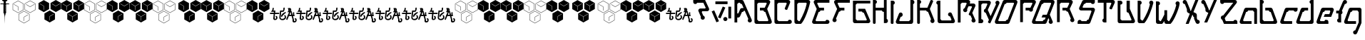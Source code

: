 SplineFontDB: 3.0
FontName: MetroPass
FullName: MetroPass
FamilyName: MetroPass
Weight: Regular
Copyright: (c) Copyright 1997-2015, Terrence Curran http://www.grilledcheese.com
Version: 2015-02-25
ItalicAngle: 0
UnderlinePosition: -123
UnderlineWidth: 20
Ascent: 800
Descent: 200
InvalidEm: 0
sfntRevision: 0x00010000
LayerCount: 2
Layer: 0 0 "Back" 1
Layer: 1 0 "Fore" 0
XUID: [1021 270 -1463357204 10421752]
FSType: 0
OS2Version: 0
OS2_WeightWidthSlopeOnly: 0
OS2_UseTypoMetrics: 1
CreationTime: 1218423906
ModificationTime: 1424889838
PfmFamily: 81
TTFWeight: 400
TTFWidth: 5
LineGap: 0
VLineGap: 0
Panose: 0 0 4 0 0 0 0 0 0 0
OS2TypoAscent: 827
OS2TypoAOffset: 0
OS2TypoDescent: -379
OS2TypoDOffset: 0
OS2TypoLinegap: 0
OS2WinAscent: 827
OS2WinAOffset: 0
OS2WinDescent: 379
OS2WinDOffset: 0
HheadAscent: 827
HheadAOffset: 0
HheadDescent: -379
HheadDOffset: 0
OS2SubXSize: 700
OS2SubYSize: 650
OS2SubXOff: 0
OS2SubYOff: 143
OS2SupXSize: 700
OS2SupYSize: 650
OS2SupXOff: 0
OS2SupYOff: 453
OS2StrikeYSize: 50
OS2StrikeYPos: 259
OS2CapHeight: 0
OS2XHeight: 0
OS2Vendor: 'Pyrs'
OS2UnicodeRanges: 00000000.00000000.00000000.00000000
Lookup: 258 0 0 "'kern' Horizontal Kerning in Latin lookup 0" { "'kern' Horizontal Kerning in Latin lookup 0 subtable"  } ['kern' ('DFLT' <'dflt' > 'latn' <'dflt' > ) ]
MarkAttachClasses: 1
DEI: 91125
TtTable: prep
NPUSHB
 21
 13
 13
 12
 12
 11
 11
 10
 10
 9
 9
 8
 8
 3
 3
 2
 2
 1
 1
 0
 0
 1
SCANTYPE
PUSHW_1
 511
SCANCTRL
RCVT
ROUND[Grey]
WCVTP
RCVT
ROUND[Grey]
WCVTP
RCVT
ROUND[Grey]
WCVTP
RCVT
ROUND[Grey]
WCVTP
RCVT
ROUND[Grey]
WCVTP
RCVT
ROUND[Grey]
WCVTP
RCVT
ROUND[Grey]
WCVTP
RCVT
ROUND[Grey]
WCVTP
RCVT
ROUND[Grey]
WCVTP
RCVT
ROUND[Grey]
WCVTP
PUSHB_4
 5
 4
 70
 0
CALL
PUSHB_4
 7
 6
 70
 0
CALL
PUSHB_2
 4
 4
RCVT
ROUND[Grey]
WCVTP
PUSHB_2
 6
 6
RCVT
ROUND[Grey]
WCVTP
EndTTInstrs
TtTable: fpgm
NPUSHB
 1
 0
FDEF
SROUND
RCVT
DUP
PUSHB_1
 3
CINDEX
RCVT
SWAP
SUB
ROUND[Grey]
RTG
SWAP
ROUND[Grey]
ADD
WCVTP
ENDF
EndTTInstrs
ShortTable: cvt  18
  -377
  -3
  514
  801
  180
  10
  97
  143
  183
  97
  10
  45
  431
  323
  23138
  23138
  2
  4
EndShort
ShortTable: maxp 16
  1
  0
  89
  169
  9
  169
  6
  2
  8
  64
  10
  0
  219
  419
  1
  1
EndShort
LangName: 1033 "+AKkA Copyright 1997+AK0A-2000, TeA Curran http://www.grilledcheese.com" "" "" "grilledcheese.com - metropass" "" "2015-02-25"
Encoding: UnicodeBmp
UnicodeInterp: none
NameList: AGL For New Fonts
DisplaySize: -48
AntiAlias: 1
FitToEm: 1
WinInfo: 0 21 10
BeginPrivate: 0
EndPrivate
BeginChars: 65540 89

StartChar: .notdef
Encoding: 65536 -1 0
Width: 500
Flags: HW
LayerCount: 2
Back
Fore
SplineSet
63 0 m 1
 63 827 l 1
 438 827 l 1
 438 0 l 1
 63 0 l 1
125 63 m 1
 375 63 l 1
 375 765 l 1
 125 765 l 1
 125 63 l 1
EndSplineSet
Validated: 1
EndChar

StartChar: .null
Encoding: 65537 -1 1
Width: 0
Flags: HW
LayerCount: 2
Back
Fore
Validated: 1
EndChar

StartChar: nonmarkingreturn
Encoding: 65538 -1 2
Width: 500
Flags: HW
LayerCount: 2
Back
Fore
Validated: 1
EndChar

StartChar: space
Encoding: 32 32 3
Width: 500
Flags: HW
LayerCount: 2
Back
Fore
Validated: 1
EndChar

StartChar: exclam
Encoding: 33 33 4
Width: 324
Flags: HW
LayerCount: 2
Back
Fore
SplineSet
214 338 m 1
 192 320 l 1
 191 275 l 1
 179 266 l 1
 179 229 l 1
 174 214 l 1
 170 -50 l 1
 162 214 l 1
 156 229 l 1
 156 266 l 1
 145 275 l 1
 144 320 l 1
 122 338 l 1
 122 650 l 1
 1 650 l 1
 29 676 l 1
 116 676 l 1
 130 679 l 1
 130 756 l 1
 96 756 l 1
 68 800 l 1
 264 800 l 1
 236 756 l 1
 205 756 l 1
 205 679 l 1
 220 676 l 1
 306 676 l 1
 335 650 l 1
 214 650 l 1
 214 338 l 1
196 524 m 1
 180 524 l 1
 180 521 l 1
 196 521 l 1
 196 414 l 1
 169 414 l 1
 169 410 l 1
 199 410 l 1
 199 619 l 1
 166 619 l 1
 166 615 l 1
 196 615 l 1
 196 524 l 1
EndSplineSet
Validated: 1
Kerns2: 87 -73 "'kern' Horizontal Kerning in Latin lookup 0 subtable" 86 -40 "'kern' Horizontal Kerning in Latin lookup 0 subtable" 85 -120 "'kern' Horizontal Kerning in Latin lookup 0 subtable" 84 -92 "'kern' Horizontal Kerning in Latin lookup 0 subtable" 83 -92 "'kern' Horizontal Kerning in Latin lookup 0 subtable" 82 -128 "'kern' Horizontal Kerning in Latin lookup 0 subtable" 81 -103 "'kern' Horizontal Kerning in Latin lookup 0 subtable" 80 -53 "'kern' Horizontal Kerning in Latin lookup 0 subtable" 79 -108 "'kern' Horizontal Kerning in Latin lookup 0 subtable" 78 -108 "'kern' Horizontal Kerning in Latin lookup 0 subtable" 77 -252 "'kern' Horizontal Kerning in Latin lookup 0 subtable" 76 -93 "'kern' Horizontal Kerning in Latin lookup 0 subtable" 75 -93 "'kern' Horizontal Kerning in Latin lookup 0 subtable" 74 -92 "'kern' Horizontal Kerning in Latin lookup 0 subtable" 73 20 "'kern' Horizontal Kerning in Latin lookup 0 subtable" 72 27 "'kern' Horizontal Kerning in Latin lookup 0 subtable" 71 -66 "'kern' Horizontal Kerning in Latin lookup 0 subtable" 70 75 "'kern' Horizontal Kerning in Latin lookup 0 subtable" 69 99 "'kern' Horizontal Kerning in Latin lookup 0 subtable" 68 -95 "'kern' Horizontal Kerning in Latin lookup 0 subtable" 67 -50 "'kern' Horizontal Kerning in Latin lookup 0 subtable" 66 -77 "'kern' Horizontal Kerning in Latin lookup 0 subtable" 65 -67 "'kern' Horizontal Kerning in Latin lookup 0 subtable" 64 -56 "'kern' Horizontal Kerning in Latin lookup 0 subtable" 63 96 "'kern' Horizontal Kerning in Latin lookup 0 subtable" 62 -60 "'kern' Horizontal Kerning in Latin lookup 0 subtable" 61 73 "'kern' Horizontal Kerning in Latin lookup 0 subtable" 60 38 "'kern' Horizontal Kerning in Latin lookup 0 subtable" 59 38 "'kern' Horizontal Kerning in Latin lookup 0 subtable" 58 85 "'kern' Horizontal Kerning in Latin lookup 0 subtable" 57 27 "'kern' Horizontal Kerning in Latin lookup 0 subtable" 56 27 "'kern' Horizontal Kerning in Latin lookup 0 subtable" 53 27 "'kern' Horizontal Kerning in Latin lookup 0 subtable" 52 -58 "'kern' Horizontal Kerning in Latin lookup 0 subtable" 51 93 "'kern' Horizontal Kerning in Latin lookup 0 subtable" 50 -58 "'kern' Horizontal Kerning in Latin lookup 0 subtable" 49 27 "'kern' Horizontal Kerning in Latin lookup 0 subtable" 48 27 "'kern' Horizontal Kerning in Latin lookup 0 subtable" 47 23 "'kern' Horizontal Kerning in Latin lookup 0 subtable" 46 27 "'kern' Horizontal Kerning in Latin lookup 0 subtable" 45 -87 "'kern' Horizontal Kerning in Latin lookup 0 subtable" 44 27 "'kern' Horizontal Kerning in Latin lookup 0 subtable" 43 27 "'kern' Horizontal Kerning in Latin lookup 0 subtable" 42 27 "'kern' Horizontal Kerning in Latin lookup 0 subtable" 41 38 "'kern' Horizontal Kerning in Latin lookup 0 subtable" 40 27 "'kern' Horizontal Kerning in Latin lookup 0 subtable" 39 27 "'kern' Horizontal Kerning in Latin lookup 0 subtable" 38 27 "'kern' Horizontal Kerning in Latin lookup 0 subtable" 37 27 "'kern' Horizontal Kerning in Latin lookup 0 subtable" 36 27 "'kern' Horizontal Kerning in Latin lookup 0 subtable" 34 62 "'kern' Horizontal Kerning in Latin lookup 0 subtable" 30 116 "'kern' Horizontal Kerning in Latin lookup 0 subtable" 29 111 "'kern' Horizontal Kerning in Latin lookup 0 subtable" 28 111 "'kern' Horizontal Kerning in Latin lookup 0 subtable" 27 116 "'kern' Horizontal Kerning in Latin lookup 0 subtable" 26 111 "'kern' Horizontal Kerning in Latin lookup 0 subtable" 25 111 "'kern' Horizontal Kerning in Latin lookup 0 subtable" 24 116 "'kern' Horizontal Kerning in Latin lookup 0 subtable" 16 111 "'kern' Horizontal Kerning in Latin lookup 0 subtable" 15 111 "'kern' Horizontal Kerning in Latin lookup 0 subtable" 12 111 "'kern' Horizontal Kerning in Latin lookup 0 subtable" 11 116 "'kern' Horizontal Kerning in Latin lookup 0 subtable" 6 111 "'kern' Horizontal Kerning in Latin lookup 0 subtable" 5 116 "'kern' Horizontal Kerning in Latin lookup 0 subtable" 4 110 "'kern' Horizontal Kerning in Latin lookup 0 subtable"
EndChar

StartChar: quotedbl
Encoding: 34 34 5
Width: 804
Flags: HW
LayerCount: 2
Back
Fore
SplineSet
185 363 m 1
 -5 473 l 1
 -5 693 l 1
 185 803 l 1
 376 693 l 1
 376 473 l 1
 185 363 l 1
185 375 m 1
 366 479 l 1
 366 687 l 1
 185 791 l 1
 5 687 l 1
 5 479 l 1
 185 375 l 1
392 -6 m 1
 202 104 l 1
 202 324 l 1
 392 434 l 1
 582 324 l 1
 582 104 l 1
 392 -6 l 1
392 6 m 1
 572 110 l 1
 572 318 l 1
 392 422 l 1
 212 318 l 1
 212 110 l 1
 392 6 l 1
606 366 m 1
 416 476 l 1
 416 696 l 1
 606 806 l 1
 796 696 l 1
 796 476 l 1
 606 366 l 1
606 378 m 1
 786 482 l 1
 786 690 l 1
 606 794 l 1
 426 690 l 1
 426 482 l 1
 606 378 l 1
180 450 m 1
 180 584 l 1
 31 668 l 1
 35 676 l 1
 190 589 l 1
 190 450 l 1
 180 450 l 1
764 671 m 1
 605 578 l 1
 460 664 l 1
 466 672 l 1
 605 590 l 1
 758 679 l 1
 764 671 l 1
536 297 m 1
 398 215 l 1
 398 78 l 1
 388 78 l 1
 388 221 l 1
 530 305 l 1
 536 297 l 1
EndSplineSet
Validated: 1
Kerns2: 87 21 "'kern' Horizontal Kerning in Latin lookup 0 subtable" 86 62 "'kern' Horizontal Kerning in Latin lookup 0 subtable" 85 -113 "'kern' Horizontal Kerning in Latin lookup 0 subtable" 82 -144 "'kern' Horizontal Kerning in Latin lookup 0 subtable" 81 -37 "'kern' Horizontal Kerning in Latin lookup 0 subtable" 80 44 "'kern' Horizontal Kerning in Latin lookup 0 subtable" 79 -127 "'kern' Horizontal Kerning in Latin lookup 0 subtable" 78 -126 "'kern' Horizontal Kerning in Latin lookup 0 subtable" 77 -158 "'kern' Horizontal Kerning in Latin lookup 0 subtable" 76 -110 "'kern' Horizontal Kerning in Latin lookup 0 subtable" 71 -85 "'kern' Horizontal Kerning in Latin lookup 0 subtable" 70 56 "'kern' Horizontal Kerning in Latin lookup 0 subtable" 69 80 "'kern' Horizontal Kerning in Latin lookup 0 subtable" 68 -113 "'kern' Horizontal Kerning in Latin lookup 0 subtable" 67 -42 "'kern' Horizontal Kerning in Latin lookup 0 subtable" 66 -96 "'kern' Horizontal Kerning in Latin lookup 0 subtable" 65 -85 "'kern' Horizontal Kerning in Latin lookup 0 subtable" 64 -74 "'kern' Horizontal Kerning in Latin lookup 0 subtable" 63 77 "'kern' Horizontal Kerning in Latin lookup 0 subtable" 62 -79 "'kern' Horizontal Kerning in Latin lookup 0 subtable" 61 85 "'kern' Horizontal Kerning in Latin lookup 0 subtable" 60 49 "'kern' Horizontal Kerning in Latin lookup 0 subtable" 59 49 "'kern' Horizontal Kerning in Latin lookup 0 subtable" 58 66 "'kern' Horizontal Kerning in Latin lookup 0 subtable" 55 54 "'kern' Horizontal Kerning in Latin lookup 0 subtable" 54 36 "'kern' Horizontal Kerning in Latin lookup 0 subtable" 52 -73 "'kern' Horizontal Kerning in Latin lookup 0 subtable" 51 74 "'kern' Horizontal Kerning in Latin lookup 0 subtable" 50 -73 "'kern' Horizontal Kerning in Latin lookup 0 subtable" 47 33 "'kern' Horizontal Kerning in Latin lookup 0 subtable" 45 -161 "'kern' Horizontal Kerning in Latin lookup 0 subtable" 41 39 "'kern' Horizontal Kerning in Latin lookup 0 subtable" 40 28 "'kern' Horizontal Kerning in Latin lookup 0 subtable" 34 73 "'kern' Horizontal Kerning in Latin lookup 0 subtable" 30 97 "'kern' Horizontal Kerning in Latin lookup 0 subtable" 29 92 "'kern' Horizontal Kerning in Latin lookup 0 subtable" 28 92 "'kern' Horizontal Kerning in Latin lookup 0 subtable" 27 97 "'kern' Horizontal Kerning in Latin lookup 0 subtable" 26 92 "'kern' Horizontal Kerning in Latin lookup 0 subtable" 25 92 "'kern' Horizontal Kerning in Latin lookup 0 subtable" 24 97 "'kern' Horizontal Kerning in Latin lookup 0 subtable" 23 22 "'kern' Horizontal Kerning in Latin lookup 0 subtable" 22 22 "'kern' Horizontal Kerning in Latin lookup 0 subtable" 21 22 "'kern' Horizontal Kerning in Latin lookup 0 subtable" 20 22 "'kern' Horizontal Kerning in Latin lookup 0 subtable" 19 22 "'kern' Horizontal Kerning in Latin lookup 0 subtable" 18 22 "'kern' Horizontal Kerning in Latin lookup 0 subtable" 17 22 "'kern' Horizontal Kerning in Latin lookup 0 subtable" 16 92 "'kern' Horizontal Kerning in Latin lookup 0 subtable" 15 92 "'kern' Horizontal Kerning in Latin lookup 0 subtable" 12 92 "'kern' Horizontal Kerning in Latin lookup 0 subtable" 11 97 "'kern' Horizontal Kerning in Latin lookup 0 subtable" 6 92 "'kern' Horizontal Kerning in Latin lookup 0 subtable" 5 97 "'kern' Horizontal Kerning in Latin lookup 0 subtable" 4 91 "'kern' Horizontal Kerning in Latin lookup 0 subtable"
EndChar

StartChar: numbersign
Encoding: 35 35 6
Width: 799
Flags: HW
LayerCount: 2
Back
Fore
SplineSet
791 479 m 1
 606 372 l 1
 421 479 l 1
 421 693 l 1
 606 800 l 1
 791 693 l 1
 791 479 l 1
371 476 m 1
 185 369 l 1
 0 476 l 1
 0 690 l 1
 185 797 l 1
 371 690 l 1
 371 476 l 1
577 107 m 1
 392 0 l 1
 207 107 l 1
 207 321 l 1
 392 428 l 1
 577 321 l 1
 577 107 l 1
764 671 m 1
 758 679 l 1
 605 590 l 1
 466 672 l 1
 460 664 l 1
 605 578 l 1
 764 671 l 1
190 450 m 1
 190 589 l 1
 35 676 l 1
 31 668 l 1
 180 584 l 1
 180 450 l 1
 190 450 l 1
536 297 m 1
 530 305 l 1
 388 221 l 1
 388 78 l 1
 398 78 l 1
 398 215 l 1
 536 297 l 1
EndSplineSet
Validated: 1
Kerns2: 87 21 "'kern' Horizontal Kerning in Latin lookup 0 subtable" 86 62 "'kern' Horizontal Kerning in Latin lookup 0 subtable" 85 -113 "'kern' Horizontal Kerning in Latin lookup 0 subtable" 82 -144 "'kern' Horizontal Kerning in Latin lookup 0 subtable" 81 -37 "'kern' Horizontal Kerning in Latin lookup 0 subtable" 80 44 "'kern' Horizontal Kerning in Latin lookup 0 subtable" 79 -127 "'kern' Horizontal Kerning in Latin lookup 0 subtable" 78 -126 "'kern' Horizontal Kerning in Latin lookup 0 subtable" 77 -158 "'kern' Horizontal Kerning in Latin lookup 0 subtable" 76 -110 "'kern' Horizontal Kerning in Latin lookup 0 subtable" 71 -85 "'kern' Horizontal Kerning in Latin lookup 0 subtable" 70 56 "'kern' Horizontal Kerning in Latin lookup 0 subtable" 69 80 "'kern' Horizontal Kerning in Latin lookup 0 subtable" 68 -113 "'kern' Horizontal Kerning in Latin lookup 0 subtable" 67 -47 "'kern' Horizontal Kerning in Latin lookup 0 subtable" 66 -96 "'kern' Horizontal Kerning in Latin lookup 0 subtable" 65 -85 "'kern' Horizontal Kerning in Latin lookup 0 subtable" 64 -74 "'kern' Horizontal Kerning in Latin lookup 0 subtable" 63 77 "'kern' Horizontal Kerning in Latin lookup 0 subtable" 62 -79 "'kern' Horizontal Kerning in Latin lookup 0 subtable" 61 85 "'kern' Horizontal Kerning in Latin lookup 0 subtable" 60 49 "'kern' Horizontal Kerning in Latin lookup 0 subtable" 59 49 "'kern' Horizontal Kerning in Latin lookup 0 subtable" 58 66 "'kern' Horizontal Kerning in Latin lookup 0 subtable" 55 54 "'kern' Horizontal Kerning in Latin lookup 0 subtable" 54 36 "'kern' Horizontal Kerning in Latin lookup 0 subtable" 52 -73 "'kern' Horizontal Kerning in Latin lookup 0 subtable" 51 74 "'kern' Horizontal Kerning in Latin lookup 0 subtable" 50 -73 "'kern' Horizontal Kerning in Latin lookup 0 subtable" 47 33 "'kern' Horizontal Kerning in Latin lookup 0 subtable" 45 -161 "'kern' Horizontal Kerning in Latin lookup 0 subtable" 41 39 "'kern' Horizontal Kerning in Latin lookup 0 subtable" 40 28 "'kern' Horizontal Kerning in Latin lookup 0 subtable" 34 73 "'kern' Horizontal Kerning in Latin lookup 0 subtable" 30 97 "'kern' Horizontal Kerning in Latin lookup 0 subtable" 29 92 "'kern' Horizontal Kerning in Latin lookup 0 subtable" 28 92 "'kern' Horizontal Kerning in Latin lookup 0 subtable" 27 97 "'kern' Horizontal Kerning in Latin lookup 0 subtable" 26 92 "'kern' Horizontal Kerning in Latin lookup 0 subtable" 25 92 "'kern' Horizontal Kerning in Latin lookup 0 subtable" 24 97 "'kern' Horizontal Kerning in Latin lookup 0 subtable" 23 22 "'kern' Horizontal Kerning in Latin lookup 0 subtable" 22 22 "'kern' Horizontal Kerning in Latin lookup 0 subtable" 21 22 "'kern' Horizontal Kerning in Latin lookup 0 subtable" 20 22 "'kern' Horizontal Kerning in Latin lookup 0 subtable" 19 22 "'kern' Horizontal Kerning in Latin lookup 0 subtable" 18 22 "'kern' Horizontal Kerning in Latin lookup 0 subtable" 17 22 "'kern' Horizontal Kerning in Latin lookup 0 subtable" 16 92 "'kern' Horizontal Kerning in Latin lookup 0 subtable" 15 92 "'kern' Horizontal Kerning in Latin lookup 0 subtable" 12 92 "'kern' Horizontal Kerning in Latin lookup 0 subtable" 11 97 "'kern' Horizontal Kerning in Latin lookup 0 subtable" 6 92 "'kern' Horizontal Kerning in Latin lookup 0 subtable" 5 97 "'kern' Horizontal Kerning in Latin lookup 0 subtable" 4 91 "'kern' Horizontal Kerning in Latin lookup 0 subtable"
EndChar

StartChar: dollar
Encoding: 36 36 7
Width: 799
Flags: HW
LayerCount: 2
Back
Fore
SplineSet
791 479 m 1
 606 372 l 1
 421 479 l 1
 421 693 l 1
 606 800 l 1
 791 693 l 1
 791 479 l 1
371 476 m 1
 185 369 l 1
 0 476 l 1
 0 690 l 1
 185 797 l 1
 371 690 l 1
 371 476 l 1
577 107 m 1
 392 0 l 1
 207 107 l 1
 207 321 l 1
 392 428 l 1
 577 321 l 1
 577 107 l 1
766 677 m 1
 761 686 l 1
 608 596 l 1
 468 679 l 1
 463 670 l 1
 601 589 l 1
 601 450 l 1
 611 450 l 1
 611 587 l 1
 766 677 l 1
344 668 m 1
 338 676 l 1
 185 587 l 1
 46 669 l 1
 40 661 l 1
 178 579 l 1
 178 440 l 1
 188 440 l 1
 188 577 l 1
 344 668 l 1
549 295 m 1
 544 304 l 1
 391 214 l 1
 251 297 l 1
 246 288 l 1
 384 207 l 1
 384 67 l 1
 394 67 l 1
 394 205 l 1
 549 295 l 1
EndSplineSet
Validated: 1
EndChar

StartChar: percent
Encoding: 37 37 8
Width: 804
Flags: HW
LayerCount: 2
Back
Fore
SplineSet
185 363 m 1
 -5 473 l 1
 -5 693 l 1
 185 803 l 1
 376 693 l 1
 376 473 l 1
 185 363 l 1
185 375 m 1
 366 479 l 1
 366 687 l 1
 185 791 l 1
 5 687 l 1
 5 479 l 1
 185 375 l 1
392 -6 m 1
 202 104 l 1
 202 324 l 1
 392 434 l 1
 582 324 l 1
 582 104 l 1
 392 -6 l 1
392 6 m 1
 572 110 l 1
 572 318 l 1
 392 422 l 1
 212 318 l 1
 212 110 l 1
 392 6 l 1
606 366 m 1
 416 476 l 1
 416 696 l 1
 606 806 l 1
 796 696 l 1
 796 476 l 1
 606 366 l 1
606 378 m 1
 786 482 l 1
 786 690 l 1
 606 794 l 1
 426 690 l 1
 426 482 l 1
 606 378 l 1
180 450 m 1
 180 584 l 1
 31 668 l 1
 35 676 l 1
 190 589 l 1
 190 450 l 1
 180 450 l 1
764 671 m 1
 605 578 l 1
 460 664 l 1
 466 672 l 1
 605 590 l 1
 758 679 l 1
 764 671 l 1
536 297 m 1
 398 215 l 1
 398 78 l 1
 388 78 l 1
 388 221 l 1
 530 305 l 1
 536 297 l 1
EndSplineSet
Validated: 1
EndChar

StartChar: ampersand
Encoding: 38 38 9
Width: 799
Flags: HW
LayerCount: 2
Back
Fore
SplineSet
791 479 m 1
 606 372 l 1
 421 479 l 1
 421 693 l 1
 606 800 l 1
 791 693 l 1
 791 479 l 1
371 476 m 1
 185 369 l 1
 0 476 l 1
 0 690 l 1
 185 797 l 1
 371 690 l 1
 371 476 l 1
577 107 m 1
 392 0 l 1
 207 107 l 1
 207 321 l 1
 392 428 l 1
 577 321 l 1
 577 107 l 1
764 671 m 1
 758 679 l 1
 605 590 l 1
 466 672 l 1
 460 664 l 1
 605 578 l 1
 764 671 l 1
190 450 m 1
 190 589 l 1
 35 676 l 1
 31 668 l 1
 180 584 l 1
 180 450 l 1
 190 450 l 1
536 297 m 1
 530 305 l 1
 388 221 l 1
 388 78 l 1
 398 78 l 1
 398 215 l 1
 536 297 l 1
EndSplineSet
Validated: 1
EndChar

StartChar: quotesingle
Encoding: 39 39 10
Width: 799
Flags: HW
LayerCount: 2
Back
Fore
SplineSet
791 479 m 1
 606 372 l 1
 421 479 l 1
 421 693 l 1
 606 800 l 1
 791 693 l 1
 791 479 l 1
371 476 m 1
 185 369 l 1
 0 476 l 1
 0 690 l 1
 185 797 l 1
 371 690 l 1
 371 476 l 1
577 107 m 1
 392 0 l 1
 207 107 l 1
 207 321 l 1
 392 428 l 1
 577 321 l 1
 577 107 l 1
766 677 m 1
 761 686 l 1
 608 596 l 1
 468 679 l 1
 463 670 l 1
 601 589 l 1
 601 450 l 1
 611 450 l 1
 611 587 l 1
 766 677 l 1
344 668 m 1
 338 676 l 1
 185 587 l 1
 46 669 l 1
 40 661 l 1
 178 579 l 1
 178 440 l 1
 188 440 l 1
 188 577 l 1
 344 668 l 1
549 295 m 1
 544 304 l 1
 391 214 l 1
 251 297 l 1
 246 288 l 1
 384 207 l 1
 384 67 l 1
 394 67 l 1
 394 205 l 1
 549 295 l 1
EndSplineSet
Validated: 1
EndChar

StartChar: parenleft
Encoding: 40 40 11
Width: 804
Flags: HW
LayerCount: 2
Back
Fore
SplineSet
185 363 m 1
 -5 473 l 1
 -5 693 l 1
 185 803 l 1
 376 693 l 1
 376 473 l 1
 185 363 l 1
185 375 m 1
 366 479 l 1
 366 687 l 1
 185 791 l 1
 5 687 l 1
 5 479 l 1
 185 375 l 1
392 -6 m 1
 202 104 l 1
 202 324 l 1
 392 434 l 1
 582 324 l 1
 582 104 l 1
 392 -6 l 1
392 6 m 1
 572 110 l 1
 572 318 l 1
 392 422 l 1
 212 318 l 1
 212 110 l 1
 392 6 l 1
606 366 m 1
 416 476 l 1
 416 696 l 1
 606 806 l 1
 796 696 l 1
 796 476 l 1
 606 366 l 1
606 378 m 1
 786 482 l 1
 786 690 l 1
 606 794 l 1
 426 690 l 1
 426 482 l 1
 606 378 l 1
180 450 m 1
 180 584 l 1
 31 668 l 1
 35 676 l 1
 190 589 l 1
 190 450 l 1
 180 450 l 1
764 671 m 1
 605 578 l 1
 460 664 l 1
 466 672 l 1
 605 590 l 1
 758 679 l 1
 764 671 l 1
536 297 m 1
 398 215 l 1
 398 78 l 1
 388 78 l 1
 388 221 l 1
 530 305 l 1
 536 297 l 1
EndSplineSet
Validated: 1
Kerns2: 87 21 "'kern' Horizontal Kerning in Latin lookup 0 subtable" 86 62 "'kern' Horizontal Kerning in Latin lookup 0 subtable" 85 -113 "'kern' Horizontal Kerning in Latin lookup 0 subtable" 82 -144 "'kern' Horizontal Kerning in Latin lookup 0 subtable" 81 -37 "'kern' Horizontal Kerning in Latin lookup 0 subtable" 80 44 "'kern' Horizontal Kerning in Latin lookup 0 subtable" 79 -127 "'kern' Horizontal Kerning in Latin lookup 0 subtable" 78 -126 "'kern' Horizontal Kerning in Latin lookup 0 subtable" 77 -158 "'kern' Horizontal Kerning in Latin lookup 0 subtable" 76 -110 "'kern' Horizontal Kerning in Latin lookup 0 subtable" 71 -85 "'kern' Horizontal Kerning in Latin lookup 0 subtable" 70 56 "'kern' Horizontal Kerning in Latin lookup 0 subtable" 69 80 "'kern' Horizontal Kerning in Latin lookup 0 subtable" 68 -113 "'kern' Horizontal Kerning in Latin lookup 0 subtable" 67 -42 "'kern' Horizontal Kerning in Latin lookup 0 subtable" 66 -96 "'kern' Horizontal Kerning in Latin lookup 0 subtable" 65 -85 "'kern' Horizontal Kerning in Latin lookup 0 subtable" 64 -74 "'kern' Horizontal Kerning in Latin lookup 0 subtable" 63 77 "'kern' Horizontal Kerning in Latin lookup 0 subtable" 62 -79 "'kern' Horizontal Kerning in Latin lookup 0 subtable" 61 85 "'kern' Horizontal Kerning in Latin lookup 0 subtable" 60 49 "'kern' Horizontal Kerning in Latin lookup 0 subtable" 59 49 "'kern' Horizontal Kerning in Latin lookup 0 subtable" 58 66 "'kern' Horizontal Kerning in Latin lookup 0 subtable" 55 54 "'kern' Horizontal Kerning in Latin lookup 0 subtable" 54 36 "'kern' Horizontal Kerning in Latin lookup 0 subtable" 52 -73 "'kern' Horizontal Kerning in Latin lookup 0 subtable" 51 74 "'kern' Horizontal Kerning in Latin lookup 0 subtable" 50 -73 "'kern' Horizontal Kerning in Latin lookup 0 subtable" 47 33 "'kern' Horizontal Kerning in Latin lookup 0 subtable" 45 -161 "'kern' Horizontal Kerning in Latin lookup 0 subtable" 41 39 "'kern' Horizontal Kerning in Latin lookup 0 subtable" 40 28 "'kern' Horizontal Kerning in Latin lookup 0 subtable" 34 73 "'kern' Horizontal Kerning in Latin lookup 0 subtable" 30 97 "'kern' Horizontal Kerning in Latin lookup 0 subtable" 29 92 "'kern' Horizontal Kerning in Latin lookup 0 subtable" 28 92 "'kern' Horizontal Kerning in Latin lookup 0 subtable" 27 97 "'kern' Horizontal Kerning in Latin lookup 0 subtable" 26 92 "'kern' Horizontal Kerning in Latin lookup 0 subtable" 25 92 "'kern' Horizontal Kerning in Latin lookup 0 subtable" 24 97 "'kern' Horizontal Kerning in Latin lookup 0 subtable" 23 22 "'kern' Horizontal Kerning in Latin lookup 0 subtable" 22 22 "'kern' Horizontal Kerning in Latin lookup 0 subtable" 21 22 "'kern' Horizontal Kerning in Latin lookup 0 subtable" 20 22 "'kern' Horizontal Kerning in Latin lookup 0 subtable" 19 22 "'kern' Horizontal Kerning in Latin lookup 0 subtable" 18 22 "'kern' Horizontal Kerning in Latin lookup 0 subtable" 17 22 "'kern' Horizontal Kerning in Latin lookup 0 subtable" 16 92 "'kern' Horizontal Kerning in Latin lookup 0 subtable" 15 92 "'kern' Horizontal Kerning in Latin lookup 0 subtable" 12 92 "'kern' Horizontal Kerning in Latin lookup 0 subtable" 11 97 "'kern' Horizontal Kerning in Latin lookup 0 subtable" 6 92 "'kern' Horizontal Kerning in Latin lookup 0 subtable" 5 97 "'kern' Horizontal Kerning in Latin lookup 0 subtable" 4 91 "'kern' Horizontal Kerning in Latin lookup 0 subtable"
EndChar

StartChar: parenright
Encoding: 41 41 12
Width: 799
Flags: HW
LayerCount: 2
Back
Fore
SplineSet
791 479 m 1
 606 372 l 1
 421 479 l 1
 421 693 l 1
 606 800 l 1
 791 693 l 1
 791 479 l 1
371 476 m 1
 185 369 l 1
 0 476 l 1
 0 690 l 1
 185 797 l 1
 371 690 l 1
 371 476 l 1
577 107 m 1
 392 0 l 1
 207 107 l 1
 207 321 l 1
 392 428 l 1
 577 321 l 1
 577 107 l 1
764 671 m 1
 758 679 l 1
 605 590 l 1
 466 672 l 1
 460 664 l 1
 605 578 l 1
 764 671 l 1
190 450 m 1
 190 589 l 1
 35 676 l 1
 31 668 l 1
 180 584 l 1
 180 450 l 1
 190 450 l 1
536 297 m 1
 530 305 l 1
 388 221 l 1
 388 78 l 1
 398 78 l 1
 398 215 l 1
 536 297 l 1
EndSplineSet
Validated: 1
Kerns2: 87 21 "'kern' Horizontal Kerning in Latin lookup 0 subtable" 86 62 "'kern' Horizontal Kerning in Latin lookup 0 subtable" 85 -113 "'kern' Horizontal Kerning in Latin lookup 0 subtable" 82 -144 "'kern' Horizontal Kerning in Latin lookup 0 subtable" 81 -37 "'kern' Horizontal Kerning in Latin lookup 0 subtable" 80 44 "'kern' Horizontal Kerning in Latin lookup 0 subtable" 79 -127 "'kern' Horizontal Kerning in Latin lookup 0 subtable" 78 -126 "'kern' Horizontal Kerning in Latin lookup 0 subtable" 77 -158 "'kern' Horizontal Kerning in Latin lookup 0 subtable" 76 -110 "'kern' Horizontal Kerning in Latin lookup 0 subtable" 71 -85 "'kern' Horizontal Kerning in Latin lookup 0 subtable" 70 56 "'kern' Horizontal Kerning in Latin lookup 0 subtable" 69 80 "'kern' Horizontal Kerning in Latin lookup 0 subtable" 68 -113 "'kern' Horizontal Kerning in Latin lookup 0 subtable" 67 -47 "'kern' Horizontal Kerning in Latin lookup 0 subtable" 66 -96 "'kern' Horizontal Kerning in Latin lookup 0 subtable" 65 -85 "'kern' Horizontal Kerning in Latin lookup 0 subtable" 64 -74 "'kern' Horizontal Kerning in Latin lookup 0 subtable" 63 77 "'kern' Horizontal Kerning in Latin lookup 0 subtable" 62 -79 "'kern' Horizontal Kerning in Latin lookup 0 subtable" 61 85 "'kern' Horizontal Kerning in Latin lookup 0 subtable" 60 49 "'kern' Horizontal Kerning in Latin lookup 0 subtable" 59 49 "'kern' Horizontal Kerning in Latin lookup 0 subtable" 58 66 "'kern' Horizontal Kerning in Latin lookup 0 subtable" 55 54 "'kern' Horizontal Kerning in Latin lookup 0 subtable" 54 36 "'kern' Horizontal Kerning in Latin lookup 0 subtable" 52 -73 "'kern' Horizontal Kerning in Latin lookup 0 subtable" 51 74 "'kern' Horizontal Kerning in Latin lookup 0 subtable" 50 -73 "'kern' Horizontal Kerning in Latin lookup 0 subtable" 47 33 "'kern' Horizontal Kerning in Latin lookup 0 subtable" 45 -161 "'kern' Horizontal Kerning in Latin lookup 0 subtable" 41 39 "'kern' Horizontal Kerning in Latin lookup 0 subtable" 40 28 "'kern' Horizontal Kerning in Latin lookup 0 subtable" 34 73 "'kern' Horizontal Kerning in Latin lookup 0 subtable" 30 97 "'kern' Horizontal Kerning in Latin lookup 0 subtable" 29 92 "'kern' Horizontal Kerning in Latin lookup 0 subtable" 28 92 "'kern' Horizontal Kerning in Latin lookup 0 subtable" 27 97 "'kern' Horizontal Kerning in Latin lookup 0 subtable" 26 92 "'kern' Horizontal Kerning in Latin lookup 0 subtable" 25 92 "'kern' Horizontal Kerning in Latin lookup 0 subtable" 24 97 "'kern' Horizontal Kerning in Latin lookup 0 subtable" 23 22 "'kern' Horizontal Kerning in Latin lookup 0 subtable" 22 22 "'kern' Horizontal Kerning in Latin lookup 0 subtable" 21 22 "'kern' Horizontal Kerning in Latin lookup 0 subtable" 20 22 "'kern' Horizontal Kerning in Latin lookup 0 subtable" 19 22 "'kern' Horizontal Kerning in Latin lookup 0 subtable" 18 22 "'kern' Horizontal Kerning in Latin lookup 0 subtable" 17 22 "'kern' Horizontal Kerning in Latin lookup 0 subtable" 16 92 "'kern' Horizontal Kerning in Latin lookup 0 subtable" 15 92 "'kern' Horizontal Kerning in Latin lookup 0 subtable" 12 92 "'kern' Horizontal Kerning in Latin lookup 0 subtable" 11 97 "'kern' Horizontal Kerning in Latin lookup 0 subtable" 6 92 "'kern' Horizontal Kerning in Latin lookup 0 subtable" 5 97 "'kern' Horizontal Kerning in Latin lookup 0 subtable" 4 91 "'kern' Horizontal Kerning in Latin lookup 0 subtable"
EndChar

StartChar: asterisk
Encoding: 42 42 13
Width: 799
Flags: HW
LayerCount: 2
Back
Fore
SplineSet
791 479 m 1
 606 372 l 1
 421 479 l 1
 421 693 l 1
 606 800 l 1
 791 693 l 1
 791 479 l 1
371 476 m 1
 185 369 l 1
 0 476 l 1
 0 690 l 1
 185 797 l 1
 371 690 l 1
 371 476 l 1
577 107 m 1
 392 0 l 1
 207 107 l 1
 207 321 l 1
 392 428 l 1
 577 321 l 1
 577 107 l 1
766 677 m 1
 761 686 l 1
 608 596 l 1
 468 679 l 1
 463 670 l 1
 601 589 l 1
 601 450 l 1
 611 450 l 1
 611 587 l 1
 766 677 l 1
344 668 m 1
 338 676 l 1
 185 587 l 1
 46 669 l 1
 40 661 l 1
 178 579 l 1
 178 440 l 1
 188 440 l 1
 188 577 l 1
 344 668 l 1
549 295 m 1
 544 304 l 1
 391 214 l 1
 251 297 l 1
 246 288 l 1
 384 207 l 1
 384 67 l 1
 394 67 l 1
 394 205 l 1
 549 295 l 1
EndSplineSet
Validated: 1
EndChar

StartChar: plus
Encoding: 43 43 14
Width: 804
Flags: HW
LayerCount: 2
Back
Fore
SplineSet
185 363 m 1
 -5 473 l 1
 -5 693 l 1
 185 803 l 1
 376 693 l 1
 376 473 l 1
 185 363 l 1
185 375 m 1
 366 479 l 1
 366 687 l 1
 185 791 l 1
 5 687 l 1
 5 479 l 1
 185 375 l 1
392 -6 m 1
 202 104 l 1
 202 324 l 1
 392 434 l 1
 582 324 l 1
 582 104 l 1
 392 -6 l 1
392 6 m 1
 572 110 l 1
 572 318 l 1
 392 422 l 1
 212 318 l 1
 212 110 l 1
 392 6 l 1
606 366 m 1
 416 476 l 1
 416 696 l 1
 606 806 l 1
 796 696 l 1
 796 476 l 1
 606 366 l 1
606 378 m 1
 786 482 l 1
 786 690 l 1
 606 794 l 1
 426 690 l 1
 426 482 l 1
 606 378 l 1
180 450 m 1
 180 584 l 1
 31 668 l 1
 35 676 l 1
 190 589 l 1
 190 450 l 1
 180 450 l 1
764 671 m 1
 605 578 l 1
 460 664 l 1
 466 672 l 1
 605 590 l 1
 758 679 l 1
 764 671 l 1
536 297 m 1
 398 215 l 1
 398 78 l 1
 388 78 l 1
 388 221 l 1
 530 305 l 1
 536 297 l 1
EndSplineSet
Validated: 1
EndChar

StartChar: comma
Encoding: 44 44 15
Width: 799
Flags: HW
LayerCount: 2
Back
Fore
SplineSet
791 479 m 1
 606 372 l 1
 421 479 l 1
 421 693 l 1
 606 800 l 1
 791 693 l 1
 791 479 l 1
371 476 m 1
 185 369 l 1
 0 476 l 1
 0 690 l 1
 185 797 l 1
 371 690 l 1
 371 476 l 1
577 107 m 1
 392 0 l 1
 207 107 l 1
 207 321 l 1
 392 428 l 1
 577 321 l 1
 577 107 l 1
764 671 m 1
 758 679 l 1
 605 590 l 1
 466 672 l 1
 460 664 l 1
 605 578 l 1
 764 671 l 1
190 450 m 1
 190 589 l 1
 35 676 l 1
 31 668 l 1
 180 584 l 1
 180 450 l 1
 190 450 l 1
536 297 m 1
 530 305 l 1
 388 221 l 1
 388 78 l 1
 398 78 l 1
 398 215 l 1
 536 297 l 1
EndSplineSet
Validated: 1
Kerns2: 87 21 "'kern' Horizontal Kerning in Latin lookup 0 subtable" 86 62 "'kern' Horizontal Kerning in Latin lookup 0 subtable" 85 -113 "'kern' Horizontal Kerning in Latin lookup 0 subtable" 82 -144 "'kern' Horizontal Kerning in Latin lookup 0 subtable" 81 -37 "'kern' Horizontal Kerning in Latin lookup 0 subtable" 80 44 "'kern' Horizontal Kerning in Latin lookup 0 subtable" 79 -127 "'kern' Horizontal Kerning in Latin lookup 0 subtable" 78 -126 "'kern' Horizontal Kerning in Latin lookup 0 subtable" 77 -158 "'kern' Horizontal Kerning in Latin lookup 0 subtable" 76 -110 "'kern' Horizontal Kerning in Latin lookup 0 subtable" 71 -85 "'kern' Horizontal Kerning in Latin lookup 0 subtable" 70 56 "'kern' Horizontal Kerning in Latin lookup 0 subtable" 69 80 "'kern' Horizontal Kerning in Latin lookup 0 subtable" 68 -113 "'kern' Horizontal Kerning in Latin lookup 0 subtable" 67 -47 "'kern' Horizontal Kerning in Latin lookup 0 subtable" 66 -96 "'kern' Horizontal Kerning in Latin lookup 0 subtable" 65 -85 "'kern' Horizontal Kerning in Latin lookup 0 subtable" 64 -74 "'kern' Horizontal Kerning in Latin lookup 0 subtable" 63 77 "'kern' Horizontal Kerning in Latin lookup 0 subtable" 62 -79 "'kern' Horizontal Kerning in Latin lookup 0 subtable" 61 85 "'kern' Horizontal Kerning in Latin lookup 0 subtable" 60 49 "'kern' Horizontal Kerning in Latin lookup 0 subtable" 59 49 "'kern' Horizontal Kerning in Latin lookup 0 subtable" 58 66 "'kern' Horizontal Kerning in Latin lookup 0 subtable" 55 54 "'kern' Horizontal Kerning in Latin lookup 0 subtable" 54 36 "'kern' Horizontal Kerning in Latin lookup 0 subtable" 52 -73 "'kern' Horizontal Kerning in Latin lookup 0 subtable" 51 74 "'kern' Horizontal Kerning in Latin lookup 0 subtable" 50 -73 "'kern' Horizontal Kerning in Latin lookup 0 subtable" 47 33 "'kern' Horizontal Kerning in Latin lookup 0 subtable" 45 -161 "'kern' Horizontal Kerning in Latin lookup 0 subtable" 41 39 "'kern' Horizontal Kerning in Latin lookup 0 subtable" 40 28 "'kern' Horizontal Kerning in Latin lookup 0 subtable" 34 73 "'kern' Horizontal Kerning in Latin lookup 0 subtable" 30 97 "'kern' Horizontal Kerning in Latin lookup 0 subtable" 29 92 "'kern' Horizontal Kerning in Latin lookup 0 subtable" 28 92 "'kern' Horizontal Kerning in Latin lookup 0 subtable" 27 97 "'kern' Horizontal Kerning in Latin lookup 0 subtable" 26 92 "'kern' Horizontal Kerning in Latin lookup 0 subtable" 25 92 "'kern' Horizontal Kerning in Latin lookup 0 subtable" 24 97 "'kern' Horizontal Kerning in Latin lookup 0 subtable" 23 22 "'kern' Horizontal Kerning in Latin lookup 0 subtable" 22 22 "'kern' Horizontal Kerning in Latin lookup 0 subtable" 21 22 "'kern' Horizontal Kerning in Latin lookup 0 subtable" 20 22 "'kern' Horizontal Kerning in Latin lookup 0 subtable" 19 22 "'kern' Horizontal Kerning in Latin lookup 0 subtable" 18 22 "'kern' Horizontal Kerning in Latin lookup 0 subtable" 17 22 "'kern' Horizontal Kerning in Latin lookup 0 subtable" 16 92 "'kern' Horizontal Kerning in Latin lookup 0 subtable" 15 92 "'kern' Horizontal Kerning in Latin lookup 0 subtable" 12 92 "'kern' Horizontal Kerning in Latin lookup 0 subtable" 11 97 "'kern' Horizontal Kerning in Latin lookup 0 subtable" 6 92 "'kern' Horizontal Kerning in Latin lookup 0 subtable" 5 97 "'kern' Horizontal Kerning in Latin lookup 0 subtable" 4 91 "'kern' Horizontal Kerning in Latin lookup 0 subtable"
EndChar

StartChar: hyphen
Encoding: 173 173 16
AltUni2: 002212.ffffffff.0
Width: 799
Flags: HW
LayerCount: 2
Back
Fore
SplineSet
791 479 m 1
 606 372 l 1
 421 479 l 1
 421 693 l 1
 606 800 l 1
 791 693 l 1
 791 479 l 1
371 476 m 1
 185 369 l 1
 0 476 l 1
 0 690 l 1
 185 797 l 1
 371 690 l 1
 371 476 l 1
577 107 m 1
 392 0 l 1
 207 107 l 1
 207 321 l 1
 392 428 l 1
 577 321 l 1
 577 107 l 1
766 677 m 1
 761 686 l 1
 608 596 l 1
 468 679 l 1
 463 670 l 1
 601 589 l 1
 601 450 l 1
 611 450 l 1
 611 587 l 1
 766 677 l 1
344 668 m 1
 338 676 l 1
 185 587 l 1
 46 669 l 1
 40 661 l 1
 178 579 l 1
 178 440 l 1
 188 440 l 1
 188 577 l 1
 344 668 l 1
549 295 m 1
 544 304 l 1
 391 214 l 1
 251 297 l 1
 246 288 l 1
 384 207 l 1
 384 67 l 1
 394 67 l 1
 394 205 l 1
 549 295 l 1
EndSplineSet
Validated: 1
Kerns2: 87 21 "'kern' Horizontal Kerning in Latin lookup 0 subtable" 86 62 "'kern' Horizontal Kerning in Latin lookup 0 subtable" 85 -113 "'kern' Horizontal Kerning in Latin lookup 0 subtable" 82 -144 "'kern' Horizontal Kerning in Latin lookup 0 subtable" 81 -37 "'kern' Horizontal Kerning in Latin lookup 0 subtable" 80 44 "'kern' Horizontal Kerning in Latin lookup 0 subtable" 79 -127 "'kern' Horizontal Kerning in Latin lookup 0 subtable" 78 -126 "'kern' Horizontal Kerning in Latin lookup 0 subtable" 77 -158 "'kern' Horizontal Kerning in Latin lookup 0 subtable" 76 -110 "'kern' Horizontal Kerning in Latin lookup 0 subtable" 71 -85 "'kern' Horizontal Kerning in Latin lookup 0 subtable" 70 56 "'kern' Horizontal Kerning in Latin lookup 0 subtable" 69 80 "'kern' Horizontal Kerning in Latin lookup 0 subtable" 68 -113 "'kern' Horizontal Kerning in Latin lookup 0 subtable" 67 -47 "'kern' Horizontal Kerning in Latin lookup 0 subtable" 66 -96 "'kern' Horizontal Kerning in Latin lookup 0 subtable" 65 -85 "'kern' Horizontal Kerning in Latin lookup 0 subtable" 64 -74 "'kern' Horizontal Kerning in Latin lookup 0 subtable" 63 77 "'kern' Horizontal Kerning in Latin lookup 0 subtable" 62 -79 "'kern' Horizontal Kerning in Latin lookup 0 subtable" 61 85 "'kern' Horizontal Kerning in Latin lookup 0 subtable" 60 49 "'kern' Horizontal Kerning in Latin lookup 0 subtable" 59 49 "'kern' Horizontal Kerning in Latin lookup 0 subtable" 58 66 "'kern' Horizontal Kerning in Latin lookup 0 subtable" 55 54 "'kern' Horizontal Kerning in Latin lookup 0 subtable" 54 36 "'kern' Horizontal Kerning in Latin lookup 0 subtable" 52 -73 "'kern' Horizontal Kerning in Latin lookup 0 subtable" 51 74 "'kern' Horizontal Kerning in Latin lookup 0 subtable" 50 -73 "'kern' Horizontal Kerning in Latin lookup 0 subtable" 47 33 "'kern' Horizontal Kerning in Latin lookup 0 subtable" 45 -161 "'kern' Horizontal Kerning in Latin lookup 0 subtable" 41 39 "'kern' Horizontal Kerning in Latin lookup 0 subtable" 40 28 "'kern' Horizontal Kerning in Latin lookup 0 subtable" 34 73 "'kern' Horizontal Kerning in Latin lookup 0 subtable" 30 97 "'kern' Horizontal Kerning in Latin lookup 0 subtable" 29 92 "'kern' Horizontal Kerning in Latin lookup 0 subtable" 28 92 "'kern' Horizontal Kerning in Latin lookup 0 subtable" 27 97 "'kern' Horizontal Kerning in Latin lookup 0 subtable" 26 92 "'kern' Horizontal Kerning in Latin lookup 0 subtable" 25 92 "'kern' Horizontal Kerning in Latin lookup 0 subtable" 24 97 "'kern' Horizontal Kerning in Latin lookup 0 subtable" 23 22 "'kern' Horizontal Kerning in Latin lookup 0 subtable" 22 22 "'kern' Horizontal Kerning in Latin lookup 0 subtable" 21 22 "'kern' Horizontal Kerning in Latin lookup 0 subtable" 20 22 "'kern' Horizontal Kerning in Latin lookup 0 subtable" 19 22 "'kern' Horizontal Kerning in Latin lookup 0 subtable" 18 22 "'kern' Horizontal Kerning in Latin lookup 0 subtable" 17 22 "'kern' Horizontal Kerning in Latin lookup 0 subtable" 16 92 "'kern' Horizontal Kerning in Latin lookup 0 subtable" 15 92 "'kern' Horizontal Kerning in Latin lookup 0 subtable" 12 92 "'kern' Horizontal Kerning in Latin lookup 0 subtable" 11 97 "'kern' Horizontal Kerning in Latin lookup 0 subtable" 6 92 "'kern' Horizontal Kerning in Latin lookup 0 subtable" 5 97 "'kern' Horizontal Kerning in Latin lookup 0 subtable" 4 91 "'kern' Horizontal Kerning in Latin lookup 0 subtable"
EndChar

StartChar: period
Encoding: 46 46 17
Width: 934
Flags: HW
LayerCount: 2
Back
Fore
Refer: 19 48 S 1 0 0 1 0 0 2
Validated: 1
Kerns2: 87 61 "'kern' Horizontal Kerning in Latin lookup 0 subtable" 86 -96 "'kern' Horizontal Kerning in Latin lookup 0 subtable" 81 -89 "'kern' Horizontal Kerning in Latin lookup 0 subtable" 80 -44 "'kern' Horizontal Kerning in Latin lookup 0 subtable" 79 27 "'kern' Horizontal Kerning in Latin lookup 0 subtable" 78 27 "'kern' Horizontal Kerning in Latin lookup 0 subtable" 77 -161 "'kern' Horizontal Kerning in Latin lookup 0 subtable" 76 42 "'kern' Horizontal Kerning in Latin lookup 0 subtable" 73 38 "'kern' Horizontal Kerning in Latin lookup 0 subtable" 71 -113 "'kern' Horizontal Kerning in Latin lookup 0 subtable" 70 28 "'kern' Horizontal Kerning in Latin lookup 0 subtable" 69 72 "'kern' Horizontal Kerning in Latin lookup 0 subtable" 68 40 "'kern' Horizontal Kerning in Latin lookup 0 subtable" 66 58 "'kern' Horizontal Kerning in Latin lookup 0 subtable" 65 68 "'kern' Horizontal Kerning in Latin lookup 0 subtable" 64 79 "'kern' Horizontal Kerning in Latin lookup 0 subtable" 63 69 "'kern' Horizontal Kerning in Latin lookup 0 subtable" 62 75 "'kern' Horizontal Kerning in Latin lookup 0 subtable" 61 21 "'kern' Horizontal Kerning in Latin lookup 0 subtable" 60 -86 "'kern' Horizontal Kerning in Latin lookup 0 subtable" 59 -86 "'kern' Horizontal Kerning in Latin lookup 0 subtable" 58 58 "'kern' Horizontal Kerning in Latin lookup 0 subtable" 55 -115 "'kern' Horizontal Kerning in Latin lookup 0 subtable" 54 76 "'kern' Horizontal Kerning in Latin lookup 0 subtable" 52 77 "'kern' Horizontal Kerning in Latin lookup 0 subtable" 51 66 "'kern' Horizontal Kerning in Latin lookup 0 subtable" 50 77 "'kern' Horizontal Kerning in Latin lookup 0 subtable" 45 47 "'kern' Horizontal Kerning in Latin lookup 0 subtable" 41 90 "'kern' Horizontal Kerning in Latin lookup 0 subtable" 40 80 "'kern' Horizontal Kerning in Latin lookup 0 subtable" 35 -33 "'kern' Horizontal Kerning in Latin lookup 0 subtable" 34 -200 "'kern' Horizontal Kerning in Latin lookup 0 subtable" 30 -102 "'kern' Horizontal Kerning in Latin lookup 0 subtable" 29 -107 "'kern' Horizontal Kerning in Latin lookup 0 subtable" 28 -107 "'kern' Horizontal Kerning in Latin lookup 0 subtable" 27 -102 "'kern' Horizontal Kerning in Latin lookup 0 subtable" 26 -107 "'kern' Horizontal Kerning in Latin lookup 0 subtable" 25 -107 "'kern' Horizontal Kerning in Latin lookup 0 subtable" 24 -102 "'kern' Horizontal Kerning in Latin lookup 0 subtable" 16 -107 "'kern' Horizontal Kerning in Latin lookup 0 subtable" 15 -107 "'kern' Horizontal Kerning in Latin lookup 0 subtable" 12 -107 "'kern' Horizontal Kerning in Latin lookup 0 subtable" 11 -102 "'kern' Horizontal Kerning in Latin lookup 0 subtable" 6 -107 "'kern' Horizontal Kerning in Latin lookup 0 subtable" 5 -102 "'kern' Horizontal Kerning in Latin lookup 0 subtable" 4 -81 "'kern' Horizontal Kerning in Latin lookup 0 subtable"
EndChar

StartChar: slash
Encoding: 47 47 18
Width: 934
Flags: HW
LayerCount: 2
Back
Fore
Refer: 19 48 N 1 0 0 1 0 0 2
Validated: 1
Kerns2: 87 61 "'kern' Horizontal Kerning in Latin lookup 0 subtable" 86 -96 "'kern' Horizontal Kerning in Latin lookup 0 subtable" 81 -89 "'kern' Horizontal Kerning in Latin lookup 0 subtable" 80 -44 "'kern' Horizontal Kerning in Latin lookup 0 subtable" 79 27 "'kern' Horizontal Kerning in Latin lookup 0 subtable" 78 27 "'kern' Horizontal Kerning in Latin lookup 0 subtable" 77 -161 "'kern' Horizontal Kerning in Latin lookup 0 subtable" 76 42 "'kern' Horizontal Kerning in Latin lookup 0 subtable" 73 38 "'kern' Horizontal Kerning in Latin lookup 0 subtable" 71 -113 "'kern' Horizontal Kerning in Latin lookup 0 subtable" 70 28 "'kern' Horizontal Kerning in Latin lookup 0 subtable" 69 72 "'kern' Horizontal Kerning in Latin lookup 0 subtable" 68 40 "'kern' Horizontal Kerning in Latin lookup 0 subtable" 66 58 "'kern' Horizontal Kerning in Latin lookup 0 subtable" 65 68 "'kern' Horizontal Kerning in Latin lookup 0 subtable" 64 79 "'kern' Horizontal Kerning in Latin lookup 0 subtable" 63 69 "'kern' Horizontal Kerning in Latin lookup 0 subtable" 62 75 "'kern' Horizontal Kerning in Latin lookup 0 subtable" 61 21 "'kern' Horizontal Kerning in Latin lookup 0 subtable" 60 -86 "'kern' Horizontal Kerning in Latin lookup 0 subtable" 59 -86 "'kern' Horizontal Kerning in Latin lookup 0 subtable" 58 58 "'kern' Horizontal Kerning in Latin lookup 0 subtable" 55 -115 "'kern' Horizontal Kerning in Latin lookup 0 subtable" 54 76 "'kern' Horizontal Kerning in Latin lookup 0 subtable" 52 77 "'kern' Horizontal Kerning in Latin lookup 0 subtable" 51 66 "'kern' Horizontal Kerning in Latin lookup 0 subtable" 50 77 "'kern' Horizontal Kerning in Latin lookup 0 subtable" 45 47 "'kern' Horizontal Kerning in Latin lookup 0 subtable" 41 90 "'kern' Horizontal Kerning in Latin lookup 0 subtable" 40 80 "'kern' Horizontal Kerning in Latin lookup 0 subtable" 35 -33 "'kern' Horizontal Kerning in Latin lookup 0 subtable" 34 -200 "'kern' Horizontal Kerning in Latin lookup 0 subtable" 30 -102 "'kern' Horizontal Kerning in Latin lookup 0 subtable" 29 -107 "'kern' Horizontal Kerning in Latin lookup 0 subtable" 28 -107 "'kern' Horizontal Kerning in Latin lookup 0 subtable" 27 -102 "'kern' Horizontal Kerning in Latin lookup 0 subtable" 26 -107 "'kern' Horizontal Kerning in Latin lookup 0 subtable" 25 -107 "'kern' Horizontal Kerning in Latin lookup 0 subtable" 24 -102 "'kern' Horizontal Kerning in Latin lookup 0 subtable" 16 -107 "'kern' Horizontal Kerning in Latin lookup 0 subtable" 15 -107 "'kern' Horizontal Kerning in Latin lookup 0 subtable" 12 -107 "'kern' Horizontal Kerning in Latin lookup 0 subtable" 11 -102 "'kern' Horizontal Kerning in Latin lookup 0 subtable" 6 -107 "'kern' Horizontal Kerning in Latin lookup 0 subtable" 5 -102 "'kern' Horizontal Kerning in Latin lookup 0 subtable" 4 -81 "'kern' Horizontal Kerning in Latin lookup 0 subtable"
EndChar

StartChar: zero
Encoding: 48 48 19
Width: 934
Flags: HW
LayerCount: 2
Back
Fore
SplineSet
124 377 m 1
 16 377 l 1
 38 402 51 417 54 423 c 0
 67 442 74 460 74 477 c 0
 74 484 73 492 70 500 c 1
 113 513 l 1
 116 502 118 490 118 478 c 0
 118 459 114 440 106 422 c 1
 174 422 l 1
 165 336 l 1
 308 336 l 1
 308 291 l 1
 160 291 l 1
 148 189 l 2
 147 179 148 169 151 158 c 0
 154 144 160 137 169 137 c 0
 176 137 185 143 194 156 c 0
 199 162 201 171 201 182 c 0
 201 191 197 195 189 193 c 1
 178 237 l 1
 184 238 190 239 195 239 c 0
 229 239 246 219 246 178 c 0
 246 153 238 134 222 120 c 128
 206 106 184 99 157 99 c 0
 119 99 100 119 100 160 c 0
 100 171 101 183 104 196 c 2
 114 291 l 1
 -15 291 l 1
 -15 336 l 1
 119 336 l 1
 124 377 l 1
495 521 m 1
 499 509 501 497 501 485 c 0
 501 451 487 418 458 385 c 1
 379 385 l 1
 358 196 l 2
 357 192 356 188 356 185 c 0
 356 155 377 140 418 140 c 0
 453 140 479 152 496 175 c 0
 501 182 504 192 504 205 c 0
 504 214 502 221 497 224 c 0
 496 225 495 225 494 224 c 2
 483 268 l 1
 488 269 493 270 498 270 c 0
 515 270 527 262 536 247 c 0
 544 234 548 219 548 202 c 0
 548 181 543 164 533 150 c 0
 507 113 470 95 421 95 c 0
 392 95 367 102 346 117 c 0
 323 133 311 155 311 183 c 0
 311 185 312 192 313 204 c 2
 338 430 l 1
 437 430 l 1
 450 447 456 466 456 485 c 0
 456 493 455 500 452 507 c 1
 495 521 l 1
420 238 m 1
 422 237 l 1
 399 198 l 1
 383 207 375 220 375 236 c 0
 375 259 393 283 428 310 c 0
 446 323 473 341 508 366 c 0
 513 369 516 372 518 374 c 1
 552 344 l 1
 544 336 529 325 508 311 c 0
 482 294 466 283 461 279 c 0
 438 261 424 247 420 238 c 1
682 430 m 2
 684 439 685 445 685 450 c 0
 685 454 684 457 682 458 c 128
 680 459 677 460 671 461 c 1
 675 448 677 435 677 425 c 0
 677 424 677 422 677 421 c 1
 682 430 l 2
741 411 m 1
 776 282 l 1
 796 282 l 1
 791 296 789 309 789 321 c 0
 789 335 792 348 798 360 c 1
 839 343 l 1
 833 331 830 319 830 307 c 0
 830 280 847 253 856 236 c 1
 789 236 l 1
 823 114 l 1
 822 109 821 104 821 99 c 0
 821 80 832 65 846 65 c 0
 864 65 873 73 873 99 c 0
 873 108 870 114 863 115 c 1
 852 158 l 1
 859 160 865 161 870 161 c 0
 903 161 919 141 919 101 c 0
 919 47 889 20 830 20 c 0
 792 20 773 41 773 82 c 0
 773 91 774 102 777 113 c 1
 743 236 l 1
 648 236 l 1
 591 103 l 1
 550 121 l 1
 605 256 l 1
 605 281 l 1
 617 282 l 1
 654 366 l 1
 591 366 l 1
 618 398 632 420 632 431 c 0
 632 438 630 446 626 457 c 2
 610 500 l 1
 637 503 656 505 666 505 c 0
 708 505 729 487 729 451 c 0
 729 441 728 429 725 416 c 1
 722 411 l 1
 741 411 l 1
668 282 m 1
 729 282 l 1
 706 366 l 1
 704 366 l 1
 668 282 l 1
EndSplineSet
Validated: 1
Kerns2: 87 61 "'kern' Horizontal Kerning in Latin lookup 0 subtable" 86 -96 "'kern' Horizontal Kerning in Latin lookup 0 subtable" 81 -89 "'kern' Horizontal Kerning in Latin lookup 0 subtable" 80 -44 "'kern' Horizontal Kerning in Latin lookup 0 subtable" 79 27 "'kern' Horizontal Kerning in Latin lookup 0 subtable" 78 27 "'kern' Horizontal Kerning in Latin lookup 0 subtable" 77 -161 "'kern' Horizontal Kerning in Latin lookup 0 subtable" 76 42 "'kern' Horizontal Kerning in Latin lookup 0 subtable" 73 38 "'kern' Horizontal Kerning in Latin lookup 0 subtable" 71 -113 "'kern' Horizontal Kerning in Latin lookup 0 subtable" 70 28 "'kern' Horizontal Kerning in Latin lookup 0 subtable" 69 72 "'kern' Horizontal Kerning in Latin lookup 0 subtable" 68 40 "'kern' Horizontal Kerning in Latin lookup 0 subtable" 66 58 "'kern' Horizontal Kerning in Latin lookup 0 subtable" 65 68 "'kern' Horizontal Kerning in Latin lookup 0 subtable" 64 79 "'kern' Horizontal Kerning in Latin lookup 0 subtable" 63 69 "'kern' Horizontal Kerning in Latin lookup 0 subtable" 62 75 "'kern' Horizontal Kerning in Latin lookup 0 subtable" 61 21 "'kern' Horizontal Kerning in Latin lookup 0 subtable" 60 -86 "'kern' Horizontal Kerning in Latin lookup 0 subtable" 59 -86 "'kern' Horizontal Kerning in Latin lookup 0 subtable" 58 58 "'kern' Horizontal Kerning in Latin lookup 0 subtable" 55 -115 "'kern' Horizontal Kerning in Latin lookup 0 subtable" 54 76 "'kern' Horizontal Kerning in Latin lookup 0 subtable" 52 77 "'kern' Horizontal Kerning in Latin lookup 0 subtable" 51 66 "'kern' Horizontal Kerning in Latin lookup 0 subtable" 50 77 "'kern' Horizontal Kerning in Latin lookup 0 subtable" 45 47 "'kern' Horizontal Kerning in Latin lookup 0 subtable" 41 90 "'kern' Horizontal Kerning in Latin lookup 0 subtable" 40 80 "'kern' Horizontal Kerning in Latin lookup 0 subtable" 35 -33 "'kern' Horizontal Kerning in Latin lookup 0 subtable" 34 -200 "'kern' Horizontal Kerning in Latin lookup 0 subtable" 30 -102 "'kern' Horizontal Kerning in Latin lookup 0 subtable" 29 -107 "'kern' Horizontal Kerning in Latin lookup 0 subtable" 16 -107 "'kern' Horizontal Kerning in Latin lookup 0 subtable" 15 -107 "'kern' Horizontal Kerning in Latin lookup 0 subtable" 12 -107 "'kern' Horizontal Kerning in Latin lookup 0 subtable" 11 -102 "'kern' Horizontal Kerning in Latin lookup 0 subtable" 6 -107 "'kern' Horizontal Kerning in Latin lookup 0 subtable" 5 -102 "'kern' Horizontal Kerning in Latin lookup 0 subtable" 4 -81 "'kern' Horizontal Kerning in Latin lookup 0 subtable"
EndChar

StartChar: one
Encoding: 49 49 20
Width: 934
Flags: HW
LayerCount: 2
Back
Fore
Refer: 19 48 N 1 0 0 1 0 0 2
Validated: 1
Kerns2: 87 61 "'kern' Horizontal Kerning in Latin lookup 0 subtable" 86 -96 "'kern' Horizontal Kerning in Latin lookup 0 subtable" 81 -89 "'kern' Horizontal Kerning in Latin lookup 0 subtable" 80 -44 "'kern' Horizontal Kerning in Latin lookup 0 subtable" 79 27 "'kern' Horizontal Kerning in Latin lookup 0 subtable" 78 27 "'kern' Horizontal Kerning in Latin lookup 0 subtable" 77 -161 "'kern' Horizontal Kerning in Latin lookup 0 subtable" 76 42 "'kern' Horizontal Kerning in Latin lookup 0 subtable" 73 38 "'kern' Horizontal Kerning in Latin lookup 0 subtable" 71 -113 "'kern' Horizontal Kerning in Latin lookup 0 subtable" 70 28 "'kern' Horizontal Kerning in Latin lookup 0 subtable" 69 72 "'kern' Horizontal Kerning in Latin lookup 0 subtable" 68 40 "'kern' Horizontal Kerning in Latin lookup 0 subtable" 66 58 "'kern' Horizontal Kerning in Latin lookup 0 subtable" 65 68 "'kern' Horizontal Kerning in Latin lookup 0 subtable" 64 79 "'kern' Horizontal Kerning in Latin lookup 0 subtable" 63 69 "'kern' Horizontal Kerning in Latin lookup 0 subtable" 62 75 "'kern' Horizontal Kerning in Latin lookup 0 subtable" 61 21 "'kern' Horizontal Kerning in Latin lookup 0 subtable" 60 -86 "'kern' Horizontal Kerning in Latin lookup 0 subtable" 59 -86 "'kern' Horizontal Kerning in Latin lookup 0 subtable" 58 58 "'kern' Horizontal Kerning in Latin lookup 0 subtable" 55 -115 "'kern' Horizontal Kerning in Latin lookup 0 subtable" 54 76 "'kern' Horizontal Kerning in Latin lookup 0 subtable" 52 77 "'kern' Horizontal Kerning in Latin lookup 0 subtable" 51 66 "'kern' Horizontal Kerning in Latin lookup 0 subtable" 50 77 "'kern' Horizontal Kerning in Latin lookup 0 subtable" 45 47 "'kern' Horizontal Kerning in Latin lookup 0 subtable" 41 90 "'kern' Horizontal Kerning in Latin lookup 0 subtable" 40 80 "'kern' Horizontal Kerning in Latin lookup 0 subtable" 35 -33 "'kern' Horizontal Kerning in Latin lookup 0 subtable" 34 -200 "'kern' Horizontal Kerning in Latin lookup 0 subtable" 30 -102 "'kern' Horizontal Kerning in Latin lookup 0 subtable" 29 -107 "'kern' Horizontal Kerning in Latin lookup 0 subtable" 16 -107 "'kern' Horizontal Kerning in Latin lookup 0 subtable" 15 -107 "'kern' Horizontal Kerning in Latin lookup 0 subtable" 12 -107 "'kern' Horizontal Kerning in Latin lookup 0 subtable" 11 -102 "'kern' Horizontal Kerning in Latin lookup 0 subtable" 6 -107 "'kern' Horizontal Kerning in Latin lookup 0 subtable" 5 -102 "'kern' Horizontal Kerning in Latin lookup 0 subtable" 4 -81 "'kern' Horizontal Kerning in Latin lookup 0 subtable"
EndChar

StartChar: two
Encoding: 50 50 21
Width: 934
Flags: HW
LayerCount: 2
Back
Fore
Refer: 19 48 N 1 0 0 1 0 0 2
Validated: 1
Kerns2: 87 61 "'kern' Horizontal Kerning in Latin lookup 0 subtable" 86 -96 "'kern' Horizontal Kerning in Latin lookup 0 subtable" 81 -89 "'kern' Horizontal Kerning in Latin lookup 0 subtable" 80 -44 "'kern' Horizontal Kerning in Latin lookup 0 subtable" 79 27 "'kern' Horizontal Kerning in Latin lookup 0 subtable" 78 27 "'kern' Horizontal Kerning in Latin lookup 0 subtable" 77 -161 "'kern' Horizontal Kerning in Latin lookup 0 subtable" 76 42 "'kern' Horizontal Kerning in Latin lookup 0 subtable" 73 38 "'kern' Horizontal Kerning in Latin lookup 0 subtable" 71 -113 "'kern' Horizontal Kerning in Latin lookup 0 subtable" 70 28 "'kern' Horizontal Kerning in Latin lookup 0 subtable" 69 72 "'kern' Horizontal Kerning in Latin lookup 0 subtable" 68 40 "'kern' Horizontal Kerning in Latin lookup 0 subtable" 66 58 "'kern' Horizontal Kerning in Latin lookup 0 subtable" 65 68 "'kern' Horizontal Kerning in Latin lookup 0 subtable" 64 79 "'kern' Horizontal Kerning in Latin lookup 0 subtable" 63 69 "'kern' Horizontal Kerning in Latin lookup 0 subtable" 62 75 "'kern' Horizontal Kerning in Latin lookup 0 subtable" 61 21 "'kern' Horizontal Kerning in Latin lookup 0 subtable" 60 -86 "'kern' Horizontal Kerning in Latin lookup 0 subtable" 59 -86 "'kern' Horizontal Kerning in Latin lookup 0 subtable" 58 58 "'kern' Horizontal Kerning in Latin lookup 0 subtable" 55 -115 "'kern' Horizontal Kerning in Latin lookup 0 subtable" 54 76 "'kern' Horizontal Kerning in Latin lookup 0 subtable" 52 77 "'kern' Horizontal Kerning in Latin lookup 0 subtable" 51 66 "'kern' Horizontal Kerning in Latin lookup 0 subtable" 50 77 "'kern' Horizontal Kerning in Latin lookup 0 subtable" 45 47 "'kern' Horizontal Kerning in Latin lookup 0 subtable" 41 90 "'kern' Horizontal Kerning in Latin lookup 0 subtable" 40 80 "'kern' Horizontal Kerning in Latin lookup 0 subtable" 35 -33 "'kern' Horizontal Kerning in Latin lookup 0 subtable" 34 -200 "'kern' Horizontal Kerning in Latin lookup 0 subtable" 30 -102 "'kern' Horizontal Kerning in Latin lookup 0 subtable" 29 -107 "'kern' Horizontal Kerning in Latin lookup 0 subtable" 16 -107 "'kern' Horizontal Kerning in Latin lookup 0 subtable" 15 -107 "'kern' Horizontal Kerning in Latin lookup 0 subtable" 12 -107 "'kern' Horizontal Kerning in Latin lookup 0 subtable" 11 -102 "'kern' Horizontal Kerning in Latin lookup 0 subtable" 6 -107 "'kern' Horizontal Kerning in Latin lookup 0 subtable" 5 -102 "'kern' Horizontal Kerning in Latin lookup 0 subtable" 4 -81 "'kern' Horizontal Kerning in Latin lookup 0 subtable"
EndChar

StartChar: three
Encoding: 51 51 22
Width: 934
Flags: HW
LayerCount: 2
Back
Fore
Refer: 19 48 N 1 0 0 1 0 0 2
Validated: 1
Kerns2: 87 61 "'kern' Horizontal Kerning in Latin lookup 0 subtable" 86 -96 "'kern' Horizontal Kerning in Latin lookup 0 subtable" 81 -89 "'kern' Horizontal Kerning in Latin lookup 0 subtable" 80 -44 "'kern' Horizontal Kerning in Latin lookup 0 subtable" 79 27 "'kern' Horizontal Kerning in Latin lookup 0 subtable" 78 27 "'kern' Horizontal Kerning in Latin lookup 0 subtable" 77 -161 "'kern' Horizontal Kerning in Latin lookup 0 subtable" 76 42 "'kern' Horizontal Kerning in Latin lookup 0 subtable" 73 38 "'kern' Horizontal Kerning in Latin lookup 0 subtable" 71 -113 "'kern' Horizontal Kerning in Latin lookup 0 subtable" 70 28 "'kern' Horizontal Kerning in Latin lookup 0 subtable" 69 72 "'kern' Horizontal Kerning in Latin lookup 0 subtable" 68 40 "'kern' Horizontal Kerning in Latin lookup 0 subtable" 66 58 "'kern' Horizontal Kerning in Latin lookup 0 subtable" 65 68 "'kern' Horizontal Kerning in Latin lookup 0 subtable" 64 79 "'kern' Horizontal Kerning in Latin lookup 0 subtable" 63 69 "'kern' Horizontal Kerning in Latin lookup 0 subtable" 62 75 "'kern' Horizontal Kerning in Latin lookup 0 subtable" 61 21 "'kern' Horizontal Kerning in Latin lookup 0 subtable" 60 -86 "'kern' Horizontal Kerning in Latin lookup 0 subtable" 59 -86 "'kern' Horizontal Kerning in Latin lookup 0 subtable" 58 58 "'kern' Horizontal Kerning in Latin lookup 0 subtable" 55 -115 "'kern' Horizontal Kerning in Latin lookup 0 subtable" 54 76 "'kern' Horizontal Kerning in Latin lookup 0 subtable" 52 77 "'kern' Horizontal Kerning in Latin lookup 0 subtable" 51 66 "'kern' Horizontal Kerning in Latin lookup 0 subtable" 50 77 "'kern' Horizontal Kerning in Latin lookup 0 subtable" 45 47 "'kern' Horizontal Kerning in Latin lookup 0 subtable" 41 90 "'kern' Horizontal Kerning in Latin lookup 0 subtable" 40 80 "'kern' Horizontal Kerning in Latin lookup 0 subtable" 35 -33 "'kern' Horizontal Kerning in Latin lookup 0 subtable" 34 -200 "'kern' Horizontal Kerning in Latin lookup 0 subtable" 30 -102 "'kern' Horizontal Kerning in Latin lookup 0 subtable" 29 -107 "'kern' Horizontal Kerning in Latin lookup 0 subtable" 16 -107 "'kern' Horizontal Kerning in Latin lookup 0 subtable" 15 -107 "'kern' Horizontal Kerning in Latin lookup 0 subtable" 12 -107 "'kern' Horizontal Kerning in Latin lookup 0 subtable" 11 -102 "'kern' Horizontal Kerning in Latin lookup 0 subtable" 6 -107 "'kern' Horizontal Kerning in Latin lookup 0 subtable" 5 -102 "'kern' Horizontal Kerning in Latin lookup 0 subtable" 4 -81 "'kern' Horizontal Kerning in Latin lookup 0 subtable"
EndChar

StartChar: four
Encoding: 52 52 23
Width: 934
Flags: HW
LayerCount: 2
Back
Fore
Refer: 19 48 N 1 0 0 1 0 0 2
Validated: 1
Kerns2: 87 61 "'kern' Horizontal Kerning in Latin lookup 0 subtable" 86 -96 "'kern' Horizontal Kerning in Latin lookup 0 subtable" 81 -89 "'kern' Horizontal Kerning in Latin lookup 0 subtable" 80 -44 "'kern' Horizontal Kerning in Latin lookup 0 subtable" 79 27 "'kern' Horizontal Kerning in Latin lookup 0 subtable" 78 27 "'kern' Horizontal Kerning in Latin lookup 0 subtable" 77 -161 "'kern' Horizontal Kerning in Latin lookup 0 subtable" 76 42 "'kern' Horizontal Kerning in Latin lookup 0 subtable" 73 38 "'kern' Horizontal Kerning in Latin lookup 0 subtable" 71 -113 "'kern' Horizontal Kerning in Latin lookup 0 subtable" 70 28 "'kern' Horizontal Kerning in Latin lookup 0 subtable" 69 72 "'kern' Horizontal Kerning in Latin lookup 0 subtable" 68 40 "'kern' Horizontal Kerning in Latin lookup 0 subtable" 66 58 "'kern' Horizontal Kerning in Latin lookup 0 subtable" 65 68 "'kern' Horizontal Kerning in Latin lookup 0 subtable" 64 79 "'kern' Horizontal Kerning in Latin lookup 0 subtable" 63 69 "'kern' Horizontal Kerning in Latin lookup 0 subtable" 62 75 "'kern' Horizontal Kerning in Latin lookup 0 subtable" 61 21 "'kern' Horizontal Kerning in Latin lookup 0 subtable" 60 -86 "'kern' Horizontal Kerning in Latin lookup 0 subtable" 59 -86 "'kern' Horizontal Kerning in Latin lookup 0 subtable" 58 58 "'kern' Horizontal Kerning in Latin lookup 0 subtable" 55 -115 "'kern' Horizontal Kerning in Latin lookup 0 subtable" 54 76 "'kern' Horizontal Kerning in Latin lookup 0 subtable" 52 77 "'kern' Horizontal Kerning in Latin lookup 0 subtable" 51 66 "'kern' Horizontal Kerning in Latin lookup 0 subtable" 50 77 "'kern' Horizontal Kerning in Latin lookup 0 subtable" 45 47 "'kern' Horizontal Kerning in Latin lookup 0 subtable" 41 90 "'kern' Horizontal Kerning in Latin lookup 0 subtable" 40 80 "'kern' Horizontal Kerning in Latin lookup 0 subtable" 35 -33 "'kern' Horizontal Kerning in Latin lookup 0 subtable" 34 -200 "'kern' Horizontal Kerning in Latin lookup 0 subtable" 30 -102 "'kern' Horizontal Kerning in Latin lookup 0 subtable" 29 -107 "'kern' Horizontal Kerning in Latin lookup 0 subtable" 16 -107 "'kern' Horizontal Kerning in Latin lookup 0 subtable" 15 -107 "'kern' Horizontal Kerning in Latin lookup 0 subtable" 12 -107 "'kern' Horizontal Kerning in Latin lookup 0 subtable" 11 -102 "'kern' Horizontal Kerning in Latin lookup 0 subtable" 6 -107 "'kern' Horizontal Kerning in Latin lookup 0 subtable" 5 -102 "'kern' Horizontal Kerning in Latin lookup 0 subtable" 4 -81 "'kern' Horizontal Kerning in Latin lookup 0 subtable"
EndChar

StartChar: five
Encoding: 53 53 24
Width: 804
Flags: HW
LayerCount: 2
Back
Fore
SplineSet
185 363 m 1
 -5 473 l 1
 -5 693 l 1
 185 803 l 1
 376 693 l 1
 376 473 l 1
 185 363 l 1
185 375 m 1
 366 479 l 1
 366 687 l 1
 185 791 l 1
 5 687 l 1
 5 479 l 1
 185 375 l 1
392 -6 m 1
 202 104 l 1
 202 324 l 1
 392 434 l 1
 582 324 l 1
 582 104 l 1
 392 -6 l 1
392 6 m 1
 572 110 l 1
 572 318 l 1
 392 422 l 1
 212 318 l 1
 212 110 l 1
 392 6 l 1
606 366 m 1
 416 476 l 1
 416 696 l 1
 606 806 l 1
 796 696 l 1
 796 476 l 1
 606 366 l 1
606 378 m 1
 786 482 l 1
 786 690 l 1
 606 794 l 1
 426 690 l 1
 426 482 l 1
 606 378 l 1
180 450 m 1
 180 584 l 1
 31 668 l 1
 35 676 l 1
 190 589 l 1
 190 450 l 1
 180 450 l 1
764 671 m 1
 605 578 l 1
 460 664 l 1
 466 672 l 1
 605 590 l 1
 758 679 l 1
 764 671 l 1
536 297 m 1
 398 215 l 1
 398 78 l 1
 388 78 l 1
 388 221 l 1
 530 305 l 1
 536 297 l 1
EndSplineSet
Validated: 1
Kerns2: 87 21 "'kern' Horizontal Kerning in Latin lookup 0 subtable" 86 62 "'kern' Horizontal Kerning in Latin lookup 0 subtable" 85 -113 "'kern' Horizontal Kerning in Latin lookup 0 subtable" 82 -144 "'kern' Horizontal Kerning in Latin lookup 0 subtable" 81 -37 "'kern' Horizontal Kerning in Latin lookup 0 subtable" 80 44 "'kern' Horizontal Kerning in Latin lookup 0 subtable" 79 -127 "'kern' Horizontal Kerning in Latin lookup 0 subtable" 78 -126 "'kern' Horizontal Kerning in Latin lookup 0 subtable" 77 -158 "'kern' Horizontal Kerning in Latin lookup 0 subtable" 76 -110 "'kern' Horizontal Kerning in Latin lookup 0 subtable" 71 -85 "'kern' Horizontal Kerning in Latin lookup 0 subtable" 70 56 "'kern' Horizontal Kerning in Latin lookup 0 subtable" 69 80 "'kern' Horizontal Kerning in Latin lookup 0 subtable" 68 -113 "'kern' Horizontal Kerning in Latin lookup 0 subtable" 67 -42 "'kern' Horizontal Kerning in Latin lookup 0 subtable" 66 -96 "'kern' Horizontal Kerning in Latin lookup 0 subtable" 65 -85 "'kern' Horizontal Kerning in Latin lookup 0 subtable" 64 -74 "'kern' Horizontal Kerning in Latin lookup 0 subtable" 63 77 "'kern' Horizontal Kerning in Latin lookup 0 subtable" 62 -79 "'kern' Horizontal Kerning in Latin lookup 0 subtable" 61 85 "'kern' Horizontal Kerning in Latin lookup 0 subtable" 60 49 "'kern' Horizontal Kerning in Latin lookup 0 subtable" 59 49 "'kern' Horizontal Kerning in Latin lookup 0 subtable" 58 66 "'kern' Horizontal Kerning in Latin lookup 0 subtable" 55 54 "'kern' Horizontal Kerning in Latin lookup 0 subtable" 54 36 "'kern' Horizontal Kerning in Latin lookup 0 subtable" 52 -73 "'kern' Horizontal Kerning in Latin lookup 0 subtable" 51 74 "'kern' Horizontal Kerning in Latin lookup 0 subtable" 50 -73 "'kern' Horizontal Kerning in Latin lookup 0 subtable" 47 33 "'kern' Horizontal Kerning in Latin lookup 0 subtable" 45 -161 "'kern' Horizontal Kerning in Latin lookup 0 subtable" 41 39 "'kern' Horizontal Kerning in Latin lookup 0 subtable" 40 28 "'kern' Horizontal Kerning in Latin lookup 0 subtable" 34 73 "'kern' Horizontal Kerning in Latin lookup 0 subtable" 30 97 "'kern' Horizontal Kerning in Latin lookup 0 subtable" 29 92 "'kern' Horizontal Kerning in Latin lookup 0 subtable" 18 22 "'kern' Horizontal Kerning in Latin lookup 0 subtable" 17 22 "'kern' Horizontal Kerning in Latin lookup 0 subtable" 16 92 "'kern' Horizontal Kerning in Latin lookup 0 subtable" 15 92 "'kern' Horizontal Kerning in Latin lookup 0 subtable" 12 92 "'kern' Horizontal Kerning in Latin lookup 0 subtable" 11 97 "'kern' Horizontal Kerning in Latin lookup 0 subtable" 6 92 "'kern' Horizontal Kerning in Latin lookup 0 subtable" 5 97 "'kern' Horizontal Kerning in Latin lookup 0 subtable" 4 91 "'kern' Horizontal Kerning in Latin lookup 0 subtable"
EndChar

StartChar: six
Encoding: 54 54 25
Width: 799
Flags: HW
LayerCount: 2
Back
Fore
SplineSet
791 479 m 1
 606 372 l 1
 421 479 l 1
 421 693 l 1
 606 800 l 1
 791 693 l 1
 791 479 l 1
371 476 m 1
 185 369 l 1
 0 476 l 1
 0 690 l 1
 185 797 l 1
 371 690 l 1
 371 476 l 1
577 107 m 1
 392 0 l 1
 207 107 l 1
 207 321 l 1
 392 428 l 1
 577 321 l 1
 577 107 l 1
764 671 m 1
 758 679 l 1
 605 590 l 1
 466 672 l 1
 460 664 l 1
 605 578 l 1
 764 671 l 1
190 450 m 1
 190 589 l 1
 35 676 l 1
 31 668 l 1
 180 584 l 1
 180 450 l 1
 190 450 l 1
536 297 m 1
 530 305 l 1
 388 221 l 1
 388 78 l 1
 398 78 l 1
 398 215 l 1
 536 297 l 1
EndSplineSet
Validated: 1
Kerns2: 87 21 "'kern' Horizontal Kerning in Latin lookup 0 subtable" 86 62 "'kern' Horizontal Kerning in Latin lookup 0 subtable" 85 -113 "'kern' Horizontal Kerning in Latin lookup 0 subtable" 82 -144 "'kern' Horizontal Kerning in Latin lookup 0 subtable" 81 -37 "'kern' Horizontal Kerning in Latin lookup 0 subtable" 80 44 "'kern' Horizontal Kerning in Latin lookup 0 subtable" 79 -127 "'kern' Horizontal Kerning in Latin lookup 0 subtable" 78 -126 "'kern' Horizontal Kerning in Latin lookup 0 subtable" 77 -158 "'kern' Horizontal Kerning in Latin lookup 0 subtable" 76 -110 "'kern' Horizontal Kerning in Latin lookup 0 subtable" 71 -85 "'kern' Horizontal Kerning in Latin lookup 0 subtable" 70 56 "'kern' Horizontal Kerning in Latin lookup 0 subtable" 69 80 "'kern' Horizontal Kerning in Latin lookup 0 subtable" 68 -113 "'kern' Horizontal Kerning in Latin lookup 0 subtable" 67 -47 "'kern' Horizontal Kerning in Latin lookup 0 subtable" 66 -96 "'kern' Horizontal Kerning in Latin lookup 0 subtable" 65 -85 "'kern' Horizontal Kerning in Latin lookup 0 subtable" 64 -74 "'kern' Horizontal Kerning in Latin lookup 0 subtable" 63 77 "'kern' Horizontal Kerning in Latin lookup 0 subtable" 62 -79 "'kern' Horizontal Kerning in Latin lookup 0 subtable" 61 85 "'kern' Horizontal Kerning in Latin lookup 0 subtable" 60 49 "'kern' Horizontal Kerning in Latin lookup 0 subtable" 59 49 "'kern' Horizontal Kerning in Latin lookup 0 subtable" 58 66 "'kern' Horizontal Kerning in Latin lookup 0 subtable" 55 54 "'kern' Horizontal Kerning in Latin lookup 0 subtable" 54 36 "'kern' Horizontal Kerning in Latin lookup 0 subtable" 52 -73 "'kern' Horizontal Kerning in Latin lookup 0 subtable" 51 74 "'kern' Horizontal Kerning in Latin lookup 0 subtable" 50 -73 "'kern' Horizontal Kerning in Latin lookup 0 subtable" 47 33 "'kern' Horizontal Kerning in Latin lookup 0 subtable" 45 -161 "'kern' Horizontal Kerning in Latin lookup 0 subtable" 41 39 "'kern' Horizontal Kerning in Latin lookup 0 subtable" 40 28 "'kern' Horizontal Kerning in Latin lookup 0 subtable" 34 73 "'kern' Horizontal Kerning in Latin lookup 0 subtable" 30 97 "'kern' Horizontal Kerning in Latin lookup 0 subtable" 29 92 "'kern' Horizontal Kerning in Latin lookup 0 subtable" 18 22 "'kern' Horizontal Kerning in Latin lookup 0 subtable" 17 22 "'kern' Horizontal Kerning in Latin lookup 0 subtable" 16 92 "'kern' Horizontal Kerning in Latin lookup 0 subtable" 15 92 "'kern' Horizontal Kerning in Latin lookup 0 subtable" 12 92 "'kern' Horizontal Kerning in Latin lookup 0 subtable" 11 97 "'kern' Horizontal Kerning in Latin lookup 0 subtable" 6 92 "'kern' Horizontal Kerning in Latin lookup 0 subtable" 5 97 "'kern' Horizontal Kerning in Latin lookup 0 subtable" 4 91 "'kern' Horizontal Kerning in Latin lookup 0 subtable"
EndChar

StartChar: seven
Encoding: 55 55 26
Width: 799
Flags: HW
LayerCount: 2
Back
Fore
SplineSet
791 479 m 1
 606 372 l 1
 421 479 l 1
 421 693 l 1
 606 800 l 1
 791 693 l 1
 791 479 l 1
371 476 m 1
 185 369 l 1
 0 476 l 1
 0 690 l 1
 185 797 l 1
 371 690 l 1
 371 476 l 1
577 107 m 1
 392 0 l 1
 207 107 l 1
 207 321 l 1
 392 428 l 1
 577 321 l 1
 577 107 l 1
766 677 m 1
 761 686 l 1
 608 596 l 1
 468 679 l 1
 463 670 l 1
 601 589 l 1
 601 450 l 1
 611 450 l 1
 611 587 l 1
 766 677 l 1
344 668 m 1
 338 676 l 1
 185 587 l 1
 46 669 l 1
 40 661 l 1
 178 579 l 1
 178 440 l 1
 188 440 l 1
 188 577 l 1
 344 668 l 1
549 295 m 1
 544 304 l 1
 391 214 l 1
 251 297 l 1
 246 288 l 1
 384 207 l 1
 384 67 l 1
 394 67 l 1
 394 205 l 1
 549 295 l 1
EndSplineSet
Validated: 1
Kerns2: 87 21 "'kern' Horizontal Kerning in Latin lookup 0 subtable" 86 62 "'kern' Horizontal Kerning in Latin lookup 0 subtable" 85 -113 "'kern' Horizontal Kerning in Latin lookup 0 subtable" 82 -144 "'kern' Horizontal Kerning in Latin lookup 0 subtable" 81 -37 "'kern' Horizontal Kerning in Latin lookup 0 subtable" 80 44 "'kern' Horizontal Kerning in Latin lookup 0 subtable" 79 -127 "'kern' Horizontal Kerning in Latin lookup 0 subtable" 78 -126 "'kern' Horizontal Kerning in Latin lookup 0 subtable" 77 -158 "'kern' Horizontal Kerning in Latin lookup 0 subtable" 76 -110 "'kern' Horizontal Kerning in Latin lookup 0 subtable" 71 -85 "'kern' Horizontal Kerning in Latin lookup 0 subtable" 70 56 "'kern' Horizontal Kerning in Latin lookup 0 subtable" 69 80 "'kern' Horizontal Kerning in Latin lookup 0 subtable" 68 -113 "'kern' Horizontal Kerning in Latin lookup 0 subtable" 67 -47 "'kern' Horizontal Kerning in Latin lookup 0 subtable" 66 -96 "'kern' Horizontal Kerning in Latin lookup 0 subtable" 65 -85 "'kern' Horizontal Kerning in Latin lookup 0 subtable" 64 -74 "'kern' Horizontal Kerning in Latin lookup 0 subtable" 63 77 "'kern' Horizontal Kerning in Latin lookup 0 subtable" 62 -79 "'kern' Horizontal Kerning in Latin lookup 0 subtable" 61 85 "'kern' Horizontal Kerning in Latin lookup 0 subtable" 60 49 "'kern' Horizontal Kerning in Latin lookup 0 subtable" 59 49 "'kern' Horizontal Kerning in Latin lookup 0 subtable" 58 66 "'kern' Horizontal Kerning in Latin lookup 0 subtable" 55 54 "'kern' Horizontal Kerning in Latin lookup 0 subtable" 54 36 "'kern' Horizontal Kerning in Latin lookup 0 subtable" 52 -73 "'kern' Horizontal Kerning in Latin lookup 0 subtable" 51 74 "'kern' Horizontal Kerning in Latin lookup 0 subtable" 50 -73 "'kern' Horizontal Kerning in Latin lookup 0 subtable" 47 33 "'kern' Horizontal Kerning in Latin lookup 0 subtable" 45 -161 "'kern' Horizontal Kerning in Latin lookup 0 subtable" 41 39 "'kern' Horizontal Kerning in Latin lookup 0 subtable" 40 28 "'kern' Horizontal Kerning in Latin lookup 0 subtable" 34 73 "'kern' Horizontal Kerning in Latin lookup 0 subtable" 30 97 "'kern' Horizontal Kerning in Latin lookup 0 subtable" 29 92 "'kern' Horizontal Kerning in Latin lookup 0 subtable" 18 22 "'kern' Horizontal Kerning in Latin lookup 0 subtable" 17 22 "'kern' Horizontal Kerning in Latin lookup 0 subtable" 16 92 "'kern' Horizontal Kerning in Latin lookup 0 subtable" 15 92 "'kern' Horizontal Kerning in Latin lookup 0 subtable" 12 92 "'kern' Horizontal Kerning in Latin lookup 0 subtable" 11 97 "'kern' Horizontal Kerning in Latin lookup 0 subtable" 6 92 "'kern' Horizontal Kerning in Latin lookup 0 subtable" 5 97 "'kern' Horizontal Kerning in Latin lookup 0 subtable" 4 91 "'kern' Horizontal Kerning in Latin lookup 0 subtable"
EndChar

StartChar: eight
Encoding: 56 56 27
Width: 804
Flags: HW
LayerCount: 2
Back
Fore
SplineSet
185 363 m 1
 -5 473 l 1
 -5 693 l 1
 185 803 l 1
 376 693 l 1
 376 473 l 1
 185 363 l 1
185 375 m 1
 366 479 l 1
 366 687 l 1
 185 791 l 1
 5 687 l 1
 5 479 l 1
 185 375 l 1
392 -6 m 1
 202 104 l 1
 202 324 l 1
 392 434 l 1
 582 324 l 1
 582 104 l 1
 392 -6 l 1
392 6 m 1
 572 110 l 1
 572 318 l 1
 392 422 l 1
 212 318 l 1
 212 110 l 1
 392 6 l 1
606 366 m 1
 416 476 l 1
 416 696 l 1
 606 806 l 1
 796 696 l 1
 796 476 l 1
 606 366 l 1
606 378 m 1
 786 482 l 1
 786 690 l 1
 606 794 l 1
 426 690 l 1
 426 482 l 1
 606 378 l 1
180 450 m 1
 180 584 l 1
 31 668 l 1
 35 676 l 1
 190 589 l 1
 190 450 l 1
 180 450 l 1
764 671 m 1
 605 578 l 1
 460 664 l 1
 466 672 l 1
 605 590 l 1
 758 679 l 1
 764 671 l 1
536 297 m 1
 398 215 l 1
 398 78 l 1
 388 78 l 1
 388 221 l 1
 530 305 l 1
 536 297 l 1
EndSplineSet
Validated: 1
Kerns2: 87 21 "'kern' Horizontal Kerning in Latin lookup 0 subtable" 86 62 "'kern' Horizontal Kerning in Latin lookup 0 subtable" 85 -113 "'kern' Horizontal Kerning in Latin lookup 0 subtable" 82 -144 "'kern' Horizontal Kerning in Latin lookup 0 subtable" 81 -37 "'kern' Horizontal Kerning in Latin lookup 0 subtable" 80 44 "'kern' Horizontal Kerning in Latin lookup 0 subtable" 79 -127 "'kern' Horizontal Kerning in Latin lookup 0 subtable" 78 -126 "'kern' Horizontal Kerning in Latin lookup 0 subtable" 77 -158 "'kern' Horizontal Kerning in Latin lookup 0 subtable" 76 -110 "'kern' Horizontal Kerning in Latin lookup 0 subtable" 71 -85 "'kern' Horizontal Kerning in Latin lookup 0 subtable" 70 56 "'kern' Horizontal Kerning in Latin lookup 0 subtable" 69 80 "'kern' Horizontal Kerning in Latin lookup 0 subtable" 68 -113 "'kern' Horizontal Kerning in Latin lookup 0 subtable" 67 -42 "'kern' Horizontal Kerning in Latin lookup 0 subtable" 66 -96 "'kern' Horizontal Kerning in Latin lookup 0 subtable" 65 -85 "'kern' Horizontal Kerning in Latin lookup 0 subtable" 64 -74 "'kern' Horizontal Kerning in Latin lookup 0 subtable" 63 77 "'kern' Horizontal Kerning in Latin lookup 0 subtable" 62 -79 "'kern' Horizontal Kerning in Latin lookup 0 subtable" 61 85 "'kern' Horizontal Kerning in Latin lookup 0 subtable" 60 49 "'kern' Horizontal Kerning in Latin lookup 0 subtable" 59 49 "'kern' Horizontal Kerning in Latin lookup 0 subtable" 58 66 "'kern' Horizontal Kerning in Latin lookup 0 subtable" 55 54 "'kern' Horizontal Kerning in Latin lookup 0 subtable" 54 36 "'kern' Horizontal Kerning in Latin lookup 0 subtable" 52 -73 "'kern' Horizontal Kerning in Latin lookup 0 subtable" 51 74 "'kern' Horizontal Kerning in Latin lookup 0 subtable" 50 -73 "'kern' Horizontal Kerning in Latin lookup 0 subtable" 47 33 "'kern' Horizontal Kerning in Latin lookup 0 subtable" 45 -161 "'kern' Horizontal Kerning in Latin lookup 0 subtable" 41 39 "'kern' Horizontal Kerning in Latin lookup 0 subtable" 40 28 "'kern' Horizontal Kerning in Latin lookup 0 subtable" 34 73 "'kern' Horizontal Kerning in Latin lookup 0 subtable" 30 97 "'kern' Horizontal Kerning in Latin lookup 0 subtable" 29 92 "'kern' Horizontal Kerning in Latin lookup 0 subtable" 18 22 "'kern' Horizontal Kerning in Latin lookup 0 subtable" 17 22 "'kern' Horizontal Kerning in Latin lookup 0 subtable" 16 92 "'kern' Horizontal Kerning in Latin lookup 0 subtable" 15 92 "'kern' Horizontal Kerning in Latin lookup 0 subtable" 12 92 "'kern' Horizontal Kerning in Latin lookup 0 subtable" 11 97 "'kern' Horizontal Kerning in Latin lookup 0 subtable" 6 92 "'kern' Horizontal Kerning in Latin lookup 0 subtable" 5 97 "'kern' Horizontal Kerning in Latin lookup 0 subtable" 4 91 "'kern' Horizontal Kerning in Latin lookup 0 subtable"
EndChar

StartChar: nine
Encoding: 57 57 28
Width: 799
Flags: HW
LayerCount: 2
Back
Fore
SplineSet
791 479 m 1
 606 372 l 1
 421 479 l 1
 421 693 l 1
 606 800 l 1
 791 693 l 1
 791 479 l 1
371 476 m 1
 185 369 l 1
 0 476 l 1
 0 690 l 1
 185 797 l 1
 371 690 l 1
 371 476 l 1
577 107 m 1
 392 0 l 1
 207 107 l 1
 207 321 l 1
 392 428 l 1
 577 321 l 1
 577 107 l 1
764 671 m 1
 758 679 l 1
 605 590 l 1
 466 672 l 1
 460 664 l 1
 605 578 l 1
 764 671 l 1
190 450 m 1
 190 589 l 1
 35 676 l 1
 31 668 l 1
 180 584 l 1
 180 450 l 1
 190 450 l 1
536 297 m 1
 530 305 l 1
 388 221 l 1
 388 78 l 1
 398 78 l 1
 398 215 l 1
 536 297 l 1
EndSplineSet
Validated: 1
Kerns2: 87 21 "'kern' Horizontal Kerning in Latin lookup 0 subtable" 86 62 "'kern' Horizontal Kerning in Latin lookup 0 subtable" 85 -113 "'kern' Horizontal Kerning in Latin lookup 0 subtable" 82 -144 "'kern' Horizontal Kerning in Latin lookup 0 subtable" 81 -37 "'kern' Horizontal Kerning in Latin lookup 0 subtable" 80 44 "'kern' Horizontal Kerning in Latin lookup 0 subtable" 79 -127 "'kern' Horizontal Kerning in Latin lookup 0 subtable" 78 -126 "'kern' Horizontal Kerning in Latin lookup 0 subtable" 77 -158 "'kern' Horizontal Kerning in Latin lookup 0 subtable" 76 -110 "'kern' Horizontal Kerning in Latin lookup 0 subtable" 71 -85 "'kern' Horizontal Kerning in Latin lookup 0 subtable" 70 56 "'kern' Horizontal Kerning in Latin lookup 0 subtable" 69 80 "'kern' Horizontal Kerning in Latin lookup 0 subtable" 68 -113 "'kern' Horizontal Kerning in Latin lookup 0 subtable" 67 -47 "'kern' Horizontal Kerning in Latin lookup 0 subtable" 66 -96 "'kern' Horizontal Kerning in Latin lookup 0 subtable" 65 -85 "'kern' Horizontal Kerning in Latin lookup 0 subtable" 64 -74 "'kern' Horizontal Kerning in Latin lookup 0 subtable" 63 77 "'kern' Horizontal Kerning in Latin lookup 0 subtable" 62 -79 "'kern' Horizontal Kerning in Latin lookup 0 subtable" 61 85 "'kern' Horizontal Kerning in Latin lookup 0 subtable" 60 49 "'kern' Horizontal Kerning in Latin lookup 0 subtable" 59 49 "'kern' Horizontal Kerning in Latin lookup 0 subtable" 58 66 "'kern' Horizontal Kerning in Latin lookup 0 subtable" 55 54 "'kern' Horizontal Kerning in Latin lookup 0 subtable" 54 36 "'kern' Horizontal Kerning in Latin lookup 0 subtable" 52 -73 "'kern' Horizontal Kerning in Latin lookup 0 subtable" 51 74 "'kern' Horizontal Kerning in Latin lookup 0 subtable" 50 -73 "'kern' Horizontal Kerning in Latin lookup 0 subtable" 47 33 "'kern' Horizontal Kerning in Latin lookup 0 subtable" 45 -161 "'kern' Horizontal Kerning in Latin lookup 0 subtable" 41 39 "'kern' Horizontal Kerning in Latin lookup 0 subtable" 40 28 "'kern' Horizontal Kerning in Latin lookup 0 subtable" 34 73 "'kern' Horizontal Kerning in Latin lookup 0 subtable" 30 97 "'kern' Horizontal Kerning in Latin lookup 0 subtable" 29 92 "'kern' Horizontal Kerning in Latin lookup 0 subtable" 18 22 "'kern' Horizontal Kerning in Latin lookup 0 subtable" 17 22 "'kern' Horizontal Kerning in Latin lookup 0 subtable" 16 92 "'kern' Horizontal Kerning in Latin lookup 0 subtable" 15 92 "'kern' Horizontal Kerning in Latin lookup 0 subtable" 12 92 "'kern' Horizontal Kerning in Latin lookup 0 subtable" 11 97 "'kern' Horizontal Kerning in Latin lookup 0 subtable" 6 92 "'kern' Horizontal Kerning in Latin lookup 0 subtable" 5 97 "'kern' Horizontal Kerning in Latin lookup 0 subtable" 4 91 "'kern' Horizontal Kerning in Latin lookup 0 subtable"
EndChar

StartChar: colon
Encoding: 58 58 29
Width: 799
Flags: HW
LayerCount: 2
Back
Fore
SplineSet
791 479 m 1
 606 372 l 1
 421 479 l 1
 421 693 l 1
 606 800 l 1
 791 693 l 1
 791 479 l 1
371 476 m 1
 185 369 l 1
 0 476 l 1
 0 690 l 1
 185 797 l 1
 371 690 l 1
 371 476 l 1
577 107 m 1
 392 0 l 1
 207 107 l 1
 207 321 l 1
 392 428 l 1
 577 321 l 1
 577 107 l 1
766 677 m 1
 761 686 l 1
 608 596 l 1
 468 679 l 1
 463 670 l 1
 601 589 l 1
 601 450 l 1
 611 450 l 1
 611 587 l 1
 766 677 l 1
344 668 m 1
 338 676 l 1
 185 587 l 1
 46 669 l 1
 40 661 l 1
 178 579 l 1
 178 440 l 1
 188 440 l 1
 188 577 l 1
 344 668 l 1
549 295 m 1
 544 304 l 1
 391 214 l 1
 251 297 l 1
 246 288 l 1
 384 207 l 1
 384 67 l 1
 394 67 l 1
 394 205 l 1
 549 295 l 1
EndSplineSet
Validated: 1
Kerns2: 87 21 "'kern' Horizontal Kerning in Latin lookup 0 subtable" 86 62 "'kern' Horizontal Kerning in Latin lookup 0 subtable" 85 -113 "'kern' Horizontal Kerning in Latin lookup 0 subtable" 82 -144 "'kern' Horizontal Kerning in Latin lookup 0 subtable" 81 -37 "'kern' Horizontal Kerning in Latin lookup 0 subtable" 80 44 "'kern' Horizontal Kerning in Latin lookup 0 subtable" 79 -127 "'kern' Horizontal Kerning in Latin lookup 0 subtable" 78 -126 "'kern' Horizontal Kerning in Latin lookup 0 subtable" 77 -158 "'kern' Horizontal Kerning in Latin lookup 0 subtable" 76 -110 "'kern' Horizontal Kerning in Latin lookup 0 subtable" 71 -85 "'kern' Horizontal Kerning in Latin lookup 0 subtable" 70 56 "'kern' Horizontal Kerning in Latin lookup 0 subtable" 69 80 "'kern' Horizontal Kerning in Latin lookup 0 subtable" 68 -113 "'kern' Horizontal Kerning in Latin lookup 0 subtable" 67 -47 "'kern' Horizontal Kerning in Latin lookup 0 subtable" 66 -96 "'kern' Horizontal Kerning in Latin lookup 0 subtable" 65 -85 "'kern' Horizontal Kerning in Latin lookup 0 subtable" 64 -74 "'kern' Horizontal Kerning in Latin lookup 0 subtable" 63 77 "'kern' Horizontal Kerning in Latin lookup 0 subtable" 62 -79 "'kern' Horizontal Kerning in Latin lookup 0 subtable" 61 85 "'kern' Horizontal Kerning in Latin lookup 0 subtable" 60 49 "'kern' Horizontal Kerning in Latin lookup 0 subtable" 59 49 "'kern' Horizontal Kerning in Latin lookup 0 subtable" 58 66 "'kern' Horizontal Kerning in Latin lookup 0 subtable" 55 54 "'kern' Horizontal Kerning in Latin lookup 0 subtable" 54 36 "'kern' Horizontal Kerning in Latin lookup 0 subtable" 52 -73 "'kern' Horizontal Kerning in Latin lookup 0 subtable" 51 74 "'kern' Horizontal Kerning in Latin lookup 0 subtable" 50 -73 "'kern' Horizontal Kerning in Latin lookup 0 subtable" 47 33 "'kern' Horizontal Kerning in Latin lookup 0 subtable" 45 -161 "'kern' Horizontal Kerning in Latin lookup 0 subtable" 41 39 "'kern' Horizontal Kerning in Latin lookup 0 subtable" 40 28 "'kern' Horizontal Kerning in Latin lookup 0 subtable" 34 73 "'kern' Horizontal Kerning in Latin lookup 0 subtable" 30 97 "'kern' Horizontal Kerning in Latin lookup 0 subtable" 29 92 "'kern' Horizontal Kerning in Latin lookup 0 subtable" 28 92 "'kern' Horizontal Kerning in Latin lookup 0 subtable" 27 97 "'kern' Horizontal Kerning in Latin lookup 0 subtable" 26 92 "'kern' Horizontal Kerning in Latin lookup 0 subtable" 25 92 "'kern' Horizontal Kerning in Latin lookup 0 subtable" 24 97 "'kern' Horizontal Kerning in Latin lookup 0 subtable" 23 22 "'kern' Horizontal Kerning in Latin lookup 0 subtable" 22 22 "'kern' Horizontal Kerning in Latin lookup 0 subtable" 21 22 "'kern' Horizontal Kerning in Latin lookup 0 subtable" 20 22 "'kern' Horizontal Kerning in Latin lookup 0 subtable" 19 22 "'kern' Horizontal Kerning in Latin lookup 0 subtable" 18 22 "'kern' Horizontal Kerning in Latin lookup 0 subtable" 17 22 "'kern' Horizontal Kerning in Latin lookup 0 subtable" 16 92 "'kern' Horizontal Kerning in Latin lookup 0 subtable" 15 92 "'kern' Horizontal Kerning in Latin lookup 0 subtable" 12 92 "'kern' Horizontal Kerning in Latin lookup 0 subtable" 11 97 "'kern' Horizontal Kerning in Latin lookup 0 subtable" 6 92 "'kern' Horizontal Kerning in Latin lookup 0 subtable" 5 97 "'kern' Horizontal Kerning in Latin lookup 0 subtable" 4 91 "'kern' Horizontal Kerning in Latin lookup 0 subtable"
EndChar

StartChar: semicolon
Encoding: 59 59 30
Width: 804
Flags: HW
LayerCount: 2
Back
Fore
SplineSet
185 363 m 1
 -5 473 l 1
 -5 693 l 1
 185 803 l 1
 376 693 l 1
 376 473 l 1
 185 363 l 1
185 375 m 1
 366 479 l 1
 366 687 l 1
 185 791 l 1
 5 687 l 1
 5 479 l 1
 185 375 l 1
392 -6 m 1
 202 104 l 1
 202 324 l 1
 392 434 l 1
 582 324 l 1
 582 104 l 1
 392 -6 l 1
392 6 m 1
 572 110 l 1
 572 318 l 1
 392 422 l 1
 212 318 l 1
 212 110 l 1
 392 6 l 1
606 366 m 1
 416 476 l 1
 416 696 l 1
 606 806 l 1
 796 696 l 1
 796 476 l 1
 606 366 l 1
606 378 m 1
 786 482 l 1
 786 690 l 1
 606 794 l 1
 426 690 l 1
 426 482 l 1
 606 378 l 1
180 450 m 1
 180 584 l 1
 31 668 l 1
 35 676 l 1
 190 589 l 1
 190 450 l 1
 180 450 l 1
764 671 m 1
 605 578 l 1
 460 664 l 1
 466 672 l 1
 605 590 l 1
 758 679 l 1
 764 671 l 1
536 297 m 1
 398 215 l 1
 398 78 l 1
 388 78 l 1
 388 221 l 1
 530 305 l 1
 536 297 l 1
EndSplineSet
Validated: 1
Kerns2: 87 21 "'kern' Horizontal Kerning in Latin lookup 0 subtable" 86 62 "'kern' Horizontal Kerning in Latin lookup 0 subtable" 85 -113 "'kern' Horizontal Kerning in Latin lookup 0 subtable" 82 -144 "'kern' Horizontal Kerning in Latin lookup 0 subtable" 81 -37 "'kern' Horizontal Kerning in Latin lookup 0 subtable" 80 44 "'kern' Horizontal Kerning in Latin lookup 0 subtable" 79 -127 "'kern' Horizontal Kerning in Latin lookup 0 subtable" 78 -126 "'kern' Horizontal Kerning in Latin lookup 0 subtable" 77 -158 "'kern' Horizontal Kerning in Latin lookup 0 subtable" 76 -110 "'kern' Horizontal Kerning in Latin lookup 0 subtable" 71 -85 "'kern' Horizontal Kerning in Latin lookup 0 subtable" 70 56 "'kern' Horizontal Kerning in Latin lookup 0 subtable" 69 80 "'kern' Horizontal Kerning in Latin lookup 0 subtable" 68 -113 "'kern' Horizontal Kerning in Latin lookup 0 subtable" 67 -42 "'kern' Horizontal Kerning in Latin lookup 0 subtable" 66 -96 "'kern' Horizontal Kerning in Latin lookup 0 subtable" 65 -85 "'kern' Horizontal Kerning in Latin lookup 0 subtable" 64 -74 "'kern' Horizontal Kerning in Latin lookup 0 subtable" 63 77 "'kern' Horizontal Kerning in Latin lookup 0 subtable" 62 -79 "'kern' Horizontal Kerning in Latin lookup 0 subtable" 61 85 "'kern' Horizontal Kerning in Latin lookup 0 subtable" 60 49 "'kern' Horizontal Kerning in Latin lookup 0 subtable" 59 49 "'kern' Horizontal Kerning in Latin lookup 0 subtable" 58 66 "'kern' Horizontal Kerning in Latin lookup 0 subtable" 55 54 "'kern' Horizontal Kerning in Latin lookup 0 subtable" 54 36 "'kern' Horizontal Kerning in Latin lookup 0 subtable" 52 -73 "'kern' Horizontal Kerning in Latin lookup 0 subtable" 51 74 "'kern' Horizontal Kerning in Latin lookup 0 subtable" 50 -73 "'kern' Horizontal Kerning in Latin lookup 0 subtable" 47 33 "'kern' Horizontal Kerning in Latin lookup 0 subtable" 45 -161 "'kern' Horizontal Kerning in Latin lookup 0 subtable" 41 39 "'kern' Horizontal Kerning in Latin lookup 0 subtable" 40 28 "'kern' Horizontal Kerning in Latin lookup 0 subtable" 34 73 "'kern' Horizontal Kerning in Latin lookup 0 subtable" 30 97 "'kern' Horizontal Kerning in Latin lookup 0 subtable" 29 92 "'kern' Horizontal Kerning in Latin lookup 0 subtable" 28 92 "'kern' Horizontal Kerning in Latin lookup 0 subtable" 27 97 "'kern' Horizontal Kerning in Latin lookup 0 subtable" 26 92 "'kern' Horizontal Kerning in Latin lookup 0 subtable" 25 92 "'kern' Horizontal Kerning in Latin lookup 0 subtable" 24 97 "'kern' Horizontal Kerning in Latin lookup 0 subtable" 23 22 "'kern' Horizontal Kerning in Latin lookup 0 subtable" 22 22 "'kern' Horizontal Kerning in Latin lookup 0 subtable" 21 22 "'kern' Horizontal Kerning in Latin lookup 0 subtable" 20 22 "'kern' Horizontal Kerning in Latin lookup 0 subtable" 19 22 "'kern' Horizontal Kerning in Latin lookup 0 subtable" 18 22 "'kern' Horizontal Kerning in Latin lookup 0 subtable" 17 22 "'kern' Horizontal Kerning in Latin lookup 0 subtable" 16 92 "'kern' Horizontal Kerning in Latin lookup 0 subtable" 15 92 "'kern' Horizontal Kerning in Latin lookup 0 subtable" 12 92 "'kern' Horizontal Kerning in Latin lookup 0 subtable" 11 97 "'kern' Horizontal Kerning in Latin lookup 0 subtable" 6 92 "'kern' Horizontal Kerning in Latin lookup 0 subtable" 5 97 "'kern' Horizontal Kerning in Latin lookup 0 subtable" 4 91 "'kern' Horizontal Kerning in Latin lookup 0 subtable"
EndChar

StartChar: less
Encoding: 60 60 31
Width: 799
Flags: HW
LayerCount: 2
Back
Fore
SplineSet
791 479 m 1
 606 372 l 1
 421 479 l 1
 421 693 l 1
 606 800 l 1
 791 693 l 1
 791 479 l 1
371 476 m 1
 185 369 l 1
 0 476 l 1
 0 690 l 1
 185 797 l 1
 371 690 l 1
 371 476 l 1
577 107 m 1
 392 0 l 1
 207 107 l 1
 207 321 l 1
 392 428 l 1
 577 321 l 1
 577 107 l 1
764 671 m 1
 758 679 l 1
 605 590 l 1
 466 672 l 1
 460 664 l 1
 605 578 l 1
 764 671 l 1
190 450 m 1
 190 589 l 1
 35 676 l 1
 31 668 l 1
 180 584 l 1
 180 450 l 1
 190 450 l 1
536 297 m 1
 530 305 l 1
 388 221 l 1
 388 78 l 1
 398 78 l 1
 398 215 l 1
 536 297 l 1
EndSplineSet
Validated: 1
EndChar

StartChar: equal
Encoding: 61 61 32
Width: 799
Flags: HW
LayerCount: 2
Back
Fore
SplineSet
791 479 m 1
 606 372 l 1
 421 479 l 1
 421 693 l 1
 606 800 l 1
 791 693 l 1
 791 479 l 1
371 476 m 1
 185 369 l 1
 0 476 l 1
 0 690 l 1
 185 797 l 1
 371 690 l 1
 371 476 l 1
577 107 m 1
 392 0 l 1
 207 107 l 1
 207 321 l 1
 392 428 l 1
 577 321 l 1
 577 107 l 1
766 677 m 1
 761 686 l 1
 608 596 l 1
 468 679 l 1
 463 670 l 1
 601 589 l 1
 601 450 l 1
 611 450 l 1
 611 587 l 1
 766 677 l 1
344 668 m 1
 338 676 l 1
 185 587 l 1
 46 669 l 1
 40 661 l 1
 178 579 l 1
 178 440 l 1
 188 440 l 1
 188 577 l 1
 344 668 l 1
549 295 m 1
 544 304 l 1
 391 214 l 1
 251 297 l 1
 246 288 l 1
 384 207 l 1
 384 67 l 1
 394 67 l 1
 394 205 l 1
 549 295 l 1
EndSplineSet
Validated: 1
EndChar

StartChar: greater
Encoding: 62 62 33
Width: 934
Flags: HW
LayerCount: 2
Back
Fore
Refer: 19 48 N 1 0 0 1 0 0 2
Validated: 1
EndChar

StartChar: question
Encoding: 63 63 34
Width: 578
Flags: HW
LayerCount: 2
Back
Fore
SplineSet
190 419 m 5
 190 439 197 456 211 472 c 132
 225 488 242 496 262 496 c 6
 432 496 l 5
 450 523 l 5
 368 701 l 5
 153 701 l 5
 141 671 119 656 86 656 c 4
 46 656 14 688 14 728 c 6
 14 799 l 5
 429 799 l 5
 565 501 l 6
 570 491 572 480 572 470 c 4
 572 432 539 399 500 399 c 6
 330 399 l 5
 325 384 318 374 311 367 c 5
 366 240 l 5
 395 233 419 204 419 169 c 4
 419 129 387 97 347 97 c 260
 307 97 275 129 275 169 c 4
 275 180 277 190 281 200 c 5
 190 419 l 5
EndSplineSet
Validated: 1
Kerns2: 87 26 "'kern' Horizontal Kerning in Latin lookup 0 subtable" 86 54 "'kern' Horizontal Kerning in Latin lookup 0 subtable" 85 -121 "'kern' Horizontal Kerning in Latin lookup 0 subtable" 82 -131 "'kern' Horizontal Kerning in Latin lookup 0 subtable" 80 49 "'kern' Horizontal Kerning in Latin lookup 0 subtable" 79 -114 "'kern' Horizontal Kerning in Latin lookup 0 subtable" 78 -113 "'kern' Horizontal Kerning in Latin lookup 0 subtable" 77 -153 "'kern' Horizontal Kerning in Latin lookup 0 subtable" 76 -97 "'kern' Horizontal Kerning in Latin lookup 0 subtable" 71 -104 "'kern' Horizontal Kerning in Latin lookup 0 subtable" 70 37 "'kern' Horizontal Kerning in Latin lookup 0 subtable" 69 82 "'kern' Horizontal Kerning in Latin lookup 0 subtable" 68 -101 "'kern' Horizontal Kerning in Latin lookup 0 subtable" 67 34 "'kern' Horizontal Kerning in Latin lookup 0 subtable" 66 -83 "'kern' Horizontal Kerning in Latin lookup 0 subtable" 65 -72 "'kern' Horizontal Kerning in Latin lookup 0 subtable" 64 -62 "'kern' Horizontal Kerning in Latin lookup 0 subtable" 63 79 "'kern' Horizontal Kerning in Latin lookup 0 subtable" 62 -66 "'kern' Horizontal Kerning in Latin lookup 0 subtable" 60 -43 "'kern' Horizontal Kerning in Latin lookup 0 subtable" 59 -43 "'kern' Horizontal Kerning in Latin lookup 0 subtable" 58 68 "'kern' Horizontal Kerning in Latin lookup 0 subtable" 55 -37 "'kern' Horizontal Kerning in Latin lookup 0 subtable" 54 37 "'kern' Horizontal Kerning in Latin lookup 0 subtable" 52 -61 "'kern' Horizontal Kerning in Latin lookup 0 subtable" 51 76 "'kern' Horizontal Kerning in Latin lookup 0 subtable" 50 -61 "'kern' Horizontal Kerning in Latin lookup 0 subtable" 45 -117 "'kern' Horizontal Kerning in Latin lookup 0 subtable" 41 -49 "'kern' Horizontal Kerning in Latin lookup 0 subtable" 40 -59 "'kern' Horizontal Kerning in Latin lookup 0 subtable" 35 67 "'kern' Horizontal Kerning in Latin lookup 0 subtable" 30 99 "'kern' Horizontal Kerning in Latin lookup 0 subtable" 29 94 "'kern' Horizontal Kerning in Latin lookup 0 subtable" 28 94 "'kern' Horizontal Kerning in Latin lookup 0 subtable" 27 99 "'kern' Horizontal Kerning in Latin lookup 0 subtable" 26 94 "'kern' Horizontal Kerning in Latin lookup 0 subtable" 25 94 "'kern' Horizontal Kerning in Latin lookup 0 subtable" 24 99 "'kern' Horizontal Kerning in Latin lookup 0 subtable" 23 33 "'kern' Horizontal Kerning in Latin lookup 0 subtable" 22 33 "'kern' Horizontal Kerning in Latin lookup 0 subtable" 21 33 "'kern' Horizontal Kerning in Latin lookup 0 subtable" 20 33 "'kern' Horizontal Kerning in Latin lookup 0 subtable" 19 33 "'kern' Horizontal Kerning in Latin lookup 0 subtable" 18 33 "'kern' Horizontal Kerning in Latin lookup 0 subtable" 17 33 "'kern' Horizontal Kerning in Latin lookup 0 subtable" 16 94 "'kern' Horizontal Kerning in Latin lookup 0 subtable" 15 94 "'kern' Horizontal Kerning in Latin lookup 0 subtable" 12 94 "'kern' Horizontal Kerning in Latin lookup 0 subtable" 11 99 "'kern' Horizontal Kerning in Latin lookup 0 subtable" 6 94 "'kern' Horizontal Kerning in Latin lookup 0 subtable" 5 99 "'kern' Horizontal Kerning in Latin lookup 0 subtable" 4 22 "'kern' Horizontal Kerning in Latin lookup 0 subtable"
EndChar

StartChar: at
Encoding: 64 64 35
Width: 767
Flags: HW
LayerCount: 2
Back
Fore
SplineSet
399 595 m 1
 488 557 l 1
 321 165 l 1
 232 202 l 1
 399 595 l 1
595 589 m 1
 692 589 l 1
 692 163 l 1
 595 163 l 1
 595 589 l 1
566 779 m 1
 566 682 l 1
 140 682 l 1
 140 779 l 1
 566 779 l 1
99 456 m 5
 265 64 l 1
 176 26 l 1
 10 418 l 1
 99 456 l 5
561 142 m 256
 561 122 554 105 540 91 c 128
 526 77 509 70 489 70 c 256
 469 70 452 77 438 91 c 128
 424 105 417 122 417 142 c 256
 417 162 424 179 438 193 c 128
 452 207 469 214 489 214 c 256
 509 214 526 207 540 193 c 128
 554 179 561 162 561 142 c 256
EndSplineSet
Validated: 1
Kerns2: 87 -26 "'kern' Horizontal Kerning in Latin lookup 0 subtable" 85 -124 "'kern' Horizontal Kerning in Latin lookup 0 subtable" 84 -58 "'kern' Horizontal Kerning in Latin lookup 0 subtable" 83 -58 "'kern' Horizontal Kerning in Latin lookup 0 subtable" 82 -79 "'kern' Horizontal Kerning in Latin lookup 0 subtable" 81 -68 "'kern' Horizontal Kerning in Latin lookup 0 subtable" 79 -61 "'kern' Horizontal Kerning in Latin lookup 0 subtable" 78 -61 "'kern' Horizontal Kerning in Latin lookup 0 subtable" 77 -221 "'kern' Horizontal Kerning in Latin lookup 0 subtable" 76 -45 "'kern' Horizontal Kerning in Latin lookup 0 subtable" 75 -58 "'kern' Horizontal Kerning in Latin lookup 0 subtable" 74 -58 "'kern' Horizontal Kerning in Latin lookup 0 subtable" 73 -66 "'kern' Horizontal Kerning in Latin lookup 0 subtable" 72 -59 "'kern' Horizontal Kerning in Latin lookup 0 subtable" 71 -167 "'kern' Horizontal Kerning in Latin lookup 0 subtable" 70 -26 "'kern' Horizontal Kerning in Latin lookup 0 subtable" 68 -48 "'kern' Horizontal Kerning in Latin lookup 0 subtable" 66 -31 "'kern' Horizontal Kerning in Latin lookup 0 subtable" 60 -116 "'kern' Horizontal Kerning in Latin lookup 0 subtable" 59 -116 "'kern' Horizontal Kerning in Latin lookup 0 subtable" 57 -59 "'kern' Horizontal Kerning in Latin lookup 0 subtable" 56 -59 "'kern' Horizontal Kerning in Latin lookup 0 subtable" 55 -139 "'kern' Horizontal Kerning in Latin lookup 0 subtable" 54 -32 "'kern' Horizontal Kerning in Latin lookup 0 subtable" 53 -59 "'kern' Horizontal Kerning in Latin lookup 0 subtable" 49 -59 "'kern' Horizontal Kerning in Latin lookup 0 subtable" 48 -59 "'kern' Horizontal Kerning in Latin lookup 0 subtable" 47 -75 "'kern' Horizontal Kerning in Latin lookup 0 subtable" 46 -59 "'kern' Horizontal Kerning in Latin lookup 0 subtable" 45 -40 "'kern' Horizontal Kerning in Latin lookup 0 subtable" 44 -59 "'kern' Horizontal Kerning in Latin lookup 0 subtable" 43 -59 "'kern' Horizontal Kerning in Latin lookup 0 subtable" 42 -59 "'kern' Horizontal Kerning in Latin lookup 0 subtable" 39 -59 "'kern' Horizontal Kerning in Latin lookup 0 subtable" 38 -59 "'kern' Horizontal Kerning in Latin lookup 0 subtable" 37 -59 "'kern' Horizontal Kerning in Latin lookup 0 subtable" 36 -59 "'kern' Horizontal Kerning in Latin lookup 0 subtable" 34 -115 "'kern' Horizontal Kerning in Latin lookup 0 subtable" 30 30 "'kern' Horizontal Kerning in Latin lookup 0 subtable" 29 25 "'kern' Horizontal Kerning in Latin lookup 0 subtable" 28 25 "'kern' Horizontal Kerning in Latin lookup 0 subtable" 27 30 "'kern' Horizontal Kerning in Latin lookup 0 subtable" 26 25 "'kern' Horizontal Kerning in Latin lookup 0 subtable" 25 25 "'kern' Horizontal Kerning in Latin lookup 0 subtable" 24 30 "'kern' Horizontal Kerning in Latin lookup 0 subtable" 23 40 "'kern' Horizontal Kerning in Latin lookup 0 subtable" 22 40 "'kern' Horizontal Kerning in Latin lookup 0 subtable" 21 40 "'kern' Horizontal Kerning in Latin lookup 0 subtable" 20 40 "'kern' Horizontal Kerning in Latin lookup 0 subtable" 19 40 "'kern' Horizontal Kerning in Latin lookup 0 subtable" 18 40 "'kern' Horizontal Kerning in Latin lookup 0 subtable" 17 40 "'kern' Horizontal Kerning in Latin lookup 0 subtable" 16 25 "'kern' Horizontal Kerning in Latin lookup 0 subtable" 15 25 "'kern' Horizontal Kerning in Latin lookup 0 subtable" 12 25 "'kern' Horizontal Kerning in Latin lookup 0 subtable" 11 30 "'kern' Horizontal Kerning in Latin lookup 0 subtable" 6 25 "'kern' Horizontal Kerning in Latin lookup 0 subtable" 5 30 "'kern' Horizontal Kerning in Latin lookup 0 subtable" 4 -97 "'kern' Horizontal Kerning in Latin lookup 0 subtable"
EndChar

StartChar: A
Encoding: 65 65 36
Width: 708
Flags: HW
LayerCount: 2
Back
Fore
SplineSet
181 661 m 1
 181 322 l 1
 219 322 l 1
 287 481 l 1
 301 502.333333333 321 513 347 513 c 2
 403 513 l 1
 342 655 l 1
 307.333333333 655 284 671 272 703 c 1
 223 703 l 1
 216.333333333 683.666666667 202.333333333 669.666666667 181 661 c 1
445 416 m 1
 414 416 l 1
 404 386 381 371 345 371 c 1
 279 218 l 2
 267 190 246.666666667 176 218 176 c 2
 181 176 l 1
 181 0 l 1
 84 0 l 1
 84 800 l 1
 340 800 l 2
 364 800 382.666666667 791 396 773 c 1
 688 97 l 2
 691.333333333 89 693 80.6666666667 693 72 c 0
 693 52 686 35 672 21 c 128
 658 7 641 0 621 0 c 256
 601 0 583.833333333 7 569.5 21 c 128
 555.166666667 35 548 52 548 72 c 256
 548 92 555.333333333 109 570 123 c 1
 445 416 l 1
218 176 m 1024
EndSplineSet
Validated: 1
Kerns2: 87 63 "'kern' Horizontal Kerning in Latin lookup 0 subtable" 86 -121 "'kern' Horizontal Kerning in Latin lookup 0 subtable" 81 -89 "'kern' Horizontal Kerning in Latin lookup 0 subtable" 80 -42 "'kern' Horizontal Kerning in Latin lookup 0 subtable" 79 29 "'kern' Horizontal Kerning in Latin lookup 0 subtable" 78 29 "'kern' Horizontal Kerning in Latin lookup 0 subtable" 77 -158 "'kern' Horizontal Kerning in Latin lookup 0 subtable" 76 43 "'kern' Horizontal Kerning in Latin lookup 0 subtable" 73 40 "'kern' Horizontal Kerning in Latin lookup 0 subtable" 71 -101 "'kern' Horizontal Kerning in Latin lookup 0 subtable" 70 28 "'kern' Horizontal Kerning in Latin lookup 0 subtable" 69 73 "'kern' Horizontal Kerning in Latin lookup 0 subtable" 68 42 "'kern' Horizontal Kerning in Latin lookup 0 subtable" 66 60 "'kern' Horizontal Kerning in Latin lookup 0 subtable" 65 70 "'kern' Horizontal Kerning in Latin lookup 0 subtable" 64 81 "'kern' Horizontal Kerning in Latin lookup 0 subtable" 63 70 "'kern' Horizontal Kerning in Latin lookup 0 subtable" 62 77 "'kern' Horizontal Kerning in Latin lookup 0 subtable" 60 -75 "'kern' Horizontal Kerning in Latin lookup 0 subtable" 59 -75 "'kern' Horizontal Kerning in Latin lookup 0 subtable" 58 58 "'kern' Horizontal Kerning in Latin lookup 0 subtable" 55 -114 "'kern' Horizontal Kerning in Latin lookup 0 subtable" 54 78 "'kern' Horizontal Kerning in Latin lookup 0 subtable" 52 79 "'kern' Horizontal Kerning in Latin lookup 0 subtable" 51 66 "'kern' Horizontal Kerning in Latin lookup 0 subtable" 50 79 "'kern' Horizontal Kerning in Latin lookup 0 subtable" 45 49 "'kern' Horizontal Kerning in Latin lookup 0 subtable" 41 92 "'kern' Horizontal Kerning in Latin lookup 0 subtable" 40 81 "'kern' Horizontal Kerning in Latin lookup 0 subtable" 35 -60 "'kern' Horizontal Kerning in Latin lookup 0 subtable" 34 -194 "'kern' Horizontal Kerning in Latin lookup 0 subtable" 30 -75 "'kern' Horizontal Kerning in Latin lookup 0 subtable" 29 -80 "'kern' Horizontal Kerning in Latin lookup 0 subtable" 28 -80 "'kern' Horizontal Kerning in Latin lookup 0 subtable" 27 -75 "'kern' Horizontal Kerning in Latin lookup 0 subtable" 26 -80 "'kern' Horizontal Kerning in Latin lookup 0 subtable" 25 -80 "'kern' Horizontal Kerning in Latin lookup 0 subtable" 24 -75 "'kern' Horizontal Kerning in Latin lookup 0 subtable" 16 -80 "'kern' Horizontal Kerning in Latin lookup 0 subtable" 15 -80 "'kern' Horizontal Kerning in Latin lookup 0 subtable" 12 -80 "'kern' Horizontal Kerning in Latin lookup 0 subtable" 11 -75 "'kern' Horizontal Kerning in Latin lookup 0 subtable" 6 -80 "'kern' Horizontal Kerning in Latin lookup 0 subtable" 5 -75 "'kern' Horizontal Kerning in Latin lookup 0 subtable" 4 -82 "'kern' Horizontal Kerning in Latin lookup 0 subtable"
EndChar

StartChar: B
Encoding: 66 66 37
Width: 697
Flags: HW
LayerCount: 2
Back
Fore
SplineSet
693 72 m 0
 693 52 685.666666667 35 671 21 c 128
 656.333333333 7 639 0 619 0 c 2
 155 0 l 2
 135 0 118.166666667 6.66666666667 104.5 20 c 128
 90.8333333333 33.3333333333 84 50 84 70 c 2
 84 800 l 1
 565 800 l 2
 585 800 602 793 616 779 c 128
 630 765 637 748 637 728 c 0
 637 718.666666667 634.666666667 708.666666667 630 698 c 2
 529 470 l 1
 686 102 l 2
 690.666666667 91.3333333333 693 81.3333333333 693 72 c 0
571 124 m 1
 465 370 l 1
 431.666666667 370 409 385.333333333 397 416 c 1
 275 416 l 1
 275 513 l 1
 444 513 l 1
 515 676 l 1
 510.333333333 680.666666667 504.333333333 689.666666667 497 703 c 1
 221 703 l 1
 213.666666667 683 200.333333333 669 181 661 c 1
 181 139 l 1
 202.333333333 131.666666667 216.666666667 117.666666667 224 97 c 1
 553 97 l 1
 557.666666667 107.666666667 563.666666667 116.666666667 571 124 c 1
EndSplineSet
Validated: 1
Kerns2: 87 74 "'kern' Horizontal Kerning in Latin lookup 0 subtable" 86 -71 "'kern' Horizontal Kerning in Latin lookup 0 subtable" 85 27 "'kern' Horizontal Kerning in Latin lookup 0 subtable" 81 -78 "'kern' Horizontal Kerning in Latin lookup 0 subtable" 80 -31 "'kern' Horizontal Kerning in Latin lookup 0 subtable" 79 39 "'kern' Horizontal Kerning in Latin lookup 0 subtable" 78 39 "'kern' Horizontal Kerning in Latin lookup 0 subtable" 77 -148 "'kern' Horizontal Kerning in Latin lookup 0 subtable" 76 54 "'kern' Horizontal Kerning in Latin lookup 0 subtable" 73 50 "'kern' Horizontal Kerning in Latin lookup 0 subtable" 71 -90 "'kern' Horizontal Kerning in Latin lookup 0 subtable" 70 39 "'kern' Horizontal Kerning in Latin lookup 0 subtable" 69 84 "'kern' Horizontal Kerning in Latin lookup 0 subtable" 68 52 "'kern' Horizontal Kerning in Latin lookup 0 subtable" 67 23 "'kern' Horizontal Kerning in Latin lookup 0 subtable" 66 70 "'kern' Horizontal Kerning in Latin lookup 0 subtable" 65 80 "'kern' Horizontal Kerning in Latin lookup 0 subtable" 64 91 "'kern' Horizontal Kerning in Latin lookup 0 subtable" 63 80 "'kern' Horizontal Kerning in Latin lookup 0 subtable" 62 87 "'kern' Horizontal Kerning in Latin lookup 0 subtable" 61 38 "'kern' Horizontal Kerning in Latin lookup 0 subtable" 58 69 "'kern' Horizontal Kerning in Latin lookup 0 subtable" 54 88 "'kern' Horizontal Kerning in Latin lookup 0 subtable" 52 89 "'kern' Horizontal Kerning in Latin lookup 0 subtable" 51 77 "'kern' Horizontal Kerning in Latin lookup 0 subtable" 50 89 "'kern' Horizontal Kerning in Latin lookup 0 subtable" 45 60 "'kern' Horizontal Kerning in Latin lookup 0 subtable" 41 103 "'kern' Horizontal Kerning in Latin lookup 0 subtable" 40 92 "'kern' Horizontal Kerning in Latin lookup 0 subtable" 35 -49 "'kern' Horizontal Kerning in Latin lookup 0 subtable" 34 25 "'kern' Horizontal Kerning in Latin lookup 0 subtable" 30 39 "'kern' Horizontal Kerning in Latin lookup 0 subtable" 29 34 "'kern' Horizontal Kerning in Latin lookup 0 subtable" 28 34 "'kern' Horizontal Kerning in Latin lookup 0 subtable" 27 39 "'kern' Horizontal Kerning in Latin lookup 0 subtable" 26 34 "'kern' Horizontal Kerning in Latin lookup 0 subtable" 25 34 "'kern' Horizontal Kerning in Latin lookup 0 subtable" 24 39 "'kern' Horizontal Kerning in Latin lookup 0 subtable" 23 27 "'kern' Horizontal Kerning in Latin lookup 0 subtable" 22 27 "'kern' Horizontal Kerning in Latin lookup 0 subtable" 21 27 "'kern' Horizontal Kerning in Latin lookup 0 subtable" 20 27 "'kern' Horizontal Kerning in Latin lookup 0 subtable" 19 27 "'kern' Horizontal Kerning in Latin lookup 0 subtable" 18 27 "'kern' Horizontal Kerning in Latin lookup 0 subtable" 17 27 "'kern' Horizontal Kerning in Latin lookup 0 subtable" 16 34 "'kern' Horizontal Kerning in Latin lookup 0 subtable" 15 34 "'kern' Horizontal Kerning in Latin lookup 0 subtable" 12 34 "'kern' Horizontal Kerning in Latin lookup 0 subtable" 11 39 "'kern' Horizontal Kerning in Latin lookup 0 subtable" 6 34 "'kern' Horizontal Kerning in Latin lookup 0 subtable" 5 39 "'kern' Horizontal Kerning in Latin lookup 0 subtable"
EndChar

StartChar: C
Encoding: 67 67 38
Width: 697
Flags: HW
LayerCount: 2
Back
Fore
SplineSet
155 0 m 2
 135 0 118.166666667 6.66666666667 104.5 20 c 128
 90.8333333333 33.3333333333 84 50 84 70 c 2
 84 800 l 1
 565 800 l 2
 585 800 602 793 616 779 c 128
 630 765 637 748 637 728 c 0
 637 718.666666667 634.666666667 708.666666667 630 698 c 2
 529 470 l 1
 522.333333333 468 515.666666667 467 509 467 c 0
 493.666666667 467 479.666666667 470.666666667 467 478 c 0
 452.333333333 487.333333333 444.666666667 499 444 513 c 1
 515 676 l 1
 506.333333333 684.666666667 500.333333333 693.666666667 497 703 c 1
 222 703 l 1
 214 683 200.333333333 669 181 661 c 1
 181 139 l 1
 202.333333333 131.666666667 216.666666667 117.666666667 224 97 c 1
 553 97 l 1
 565 128.333333333 587.666666667 144 621 144 c 0
 641 144 658 137 672 123 c 128
 686 109 693 92 693 72 c 256
 693 52 685.5 35 670.5 21 c 128
 655.5 7 638 0 618 0 c 2
 155 0 l 2
EndSplineSet
Validated: 1
Kerns2: 87 74 "'kern' Horizontal Kerning in Latin lookup 0 subtable" 86 -71 "'kern' Horizontal Kerning in Latin lookup 0 subtable" 85 27 "'kern' Horizontal Kerning in Latin lookup 0 subtable" 81 -78 "'kern' Horizontal Kerning in Latin lookup 0 subtable" 80 -31 "'kern' Horizontal Kerning in Latin lookup 0 subtable" 79 39 "'kern' Horizontal Kerning in Latin lookup 0 subtable" 78 39 "'kern' Horizontal Kerning in Latin lookup 0 subtable" 77 -148 "'kern' Horizontal Kerning in Latin lookup 0 subtable" 76 54 "'kern' Horizontal Kerning in Latin lookup 0 subtable" 73 50 "'kern' Horizontal Kerning in Latin lookup 0 subtable" 71 -90 "'kern' Horizontal Kerning in Latin lookup 0 subtable" 70 39 "'kern' Horizontal Kerning in Latin lookup 0 subtable" 69 84 "'kern' Horizontal Kerning in Latin lookup 0 subtable" 68 52 "'kern' Horizontal Kerning in Latin lookup 0 subtable" 67 23 "'kern' Horizontal Kerning in Latin lookup 0 subtable" 66 70 "'kern' Horizontal Kerning in Latin lookup 0 subtable" 65 80 "'kern' Horizontal Kerning in Latin lookup 0 subtable" 64 91 "'kern' Horizontal Kerning in Latin lookup 0 subtable" 63 80 "'kern' Horizontal Kerning in Latin lookup 0 subtable" 62 87 "'kern' Horizontal Kerning in Latin lookup 0 subtable" 61 38 "'kern' Horizontal Kerning in Latin lookup 0 subtable" 58 69 "'kern' Horizontal Kerning in Latin lookup 0 subtable" 54 88 "'kern' Horizontal Kerning in Latin lookup 0 subtable" 52 89 "'kern' Horizontal Kerning in Latin lookup 0 subtable" 51 77 "'kern' Horizontal Kerning in Latin lookup 0 subtable" 50 89 "'kern' Horizontal Kerning in Latin lookup 0 subtable" 45 60 "'kern' Horizontal Kerning in Latin lookup 0 subtable" 41 103 "'kern' Horizontal Kerning in Latin lookup 0 subtable" 40 92 "'kern' Horizontal Kerning in Latin lookup 0 subtable" 35 -49 "'kern' Horizontal Kerning in Latin lookup 0 subtable" 34 25 "'kern' Horizontal Kerning in Latin lookup 0 subtable" 30 39 "'kern' Horizontal Kerning in Latin lookup 0 subtable" 29 34 "'kern' Horizontal Kerning in Latin lookup 0 subtable" 28 34 "'kern' Horizontal Kerning in Latin lookup 0 subtable" 27 39 "'kern' Horizontal Kerning in Latin lookup 0 subtable" 26 34 "'kern' Horizontal Kerning in Latin lookup 0 subtable" 25 34 "'kern' Horizontal Kerning in Latin lookup 0 subtable" 24 39 "'kern' Horizontal Kerning in Latin lookup 0 subtable" 23 -23 "'kern' Horizontal Kerning in Latin lookup 0 subtable" 22 -23 "'kern' Horizontal Kerning in Latin lookup 0 subtable" 21 -23 "'kern' Horizontal Kerning in Latin lookup 0 subtable" 20 -23 "'kern' Horizontal Kerning in Latin lookup 0 subtable" 19 -23 "'kern' Horizontal Kerning in Latin lookup 0 subtable" 18 -23 "'kern' Horizontal Kerning in Latin lookup 0 subtable" 17 -23 "'kern' Horizontal Kerning in Latin lookup 0 subtable" 16 34 "'kern' Horizontal Kerning in Latin lookup 0 subtable" 15 34 "'kern' Horizontal Kerning in Latin lookup 0 subtable" 12 34 "'kern' Horizontal Kerning in Latin lookup 0 subtable" 11 39 "'kern' Horizontal Kerning in Latin lookup 0 subtable" 6 34 "'kern' Horizontal Kerning in Latin lookup 0 subtable" 5 39 "'kern' Horizontal Kerning in Latin lookup 0 subtable"
EndChar

StartChar: D
Encoding: 68 68 39
Width: 697
Flags: HW
LayerCount: 2
Back
Fore
SplineSet
565 800 m 2
 585 800 602 793 616 779 c 128
 630 765 637 748 637 728 c 0
 637 722 634.666666667 712 630 698 c 0
 606 596 567 478 513 344 c 0
 446.333333333 179.333333333 380.666666667 64.6666666667 316 0 c 1
 155 0 l 2
 135 0 118.166666667 6.66666666667 104.5 20 c 128
 90.8333333333 33.3333333333 84 50 84 70 c 2
 84 800 l 1
 565 800 l 2
181 661 m 1
 181 139 l 1
 202.333333333 131.666666667 216.666666667 117.666666667 224 97 c 1
 269 97 l 1
 393.666666667 302.333333333 475.666666667 495.333333333 515 676 c 1
 506.333333333 684.666666667 500.333333333 693.666666667 497 703 c 1
 223 703 l 1
 215.666666667 683.666666667 201.666666667 669.666666667 181 661 c 1
EndSplineSet
Validated: 1
Kerns2: 87 -104 "'kern' Horizontal Kerning in Latin lookup 0 subtable" 86 -47 "'kern' Horizontal Kerning in Latin lookup 0 subtable" 85 -222 "'kern' Horizontal Kerning in Latin lookup 0 subtable" 84 -105 "'kern' Horizontal Kerning in Latin lookup 0 subtable" 83 -105 "'kern' Horizontal Kerning in Latin lookup 0 subtable" 82 -262 "'kern' Horizontal Kerning in Latin lookup 0 subtable" 81 -143 "'kern' Horizontal Kerning in Latin lookup 0 subtable" 80 -81 "'kern' Horizontal Kerning in Latin lookup 0 subtable" 79 -244 "'kern' Horizontal Kerning in Latin lookup 0 subtable" 78 -244 "'kern' Horizontal Kerning in Latin lookup 0 subtable" 77 -283 "'kern' Horizontal Kerning in Latin lookup 0 subtable" 76 -227 "'kern' Horizontal Kerning in Latin lookup 0 subtable" 75 -105 "'kern' Horizontal Kerning in Latin lookup 0 subtable" 74 -105 "'kern' Horizontal Kerning in Latin lookup 0 subtable" 73 -51 "'kern' Horizontal Kerning in Latin lookup 0 subtable" 72 -44 "'kern' Horizontal Kerning in Latin lookup 0 subtable" 71 -155 "'kern' Horizontal Kerning in Latin lookup 0 subtable" 69 28 "'kern' Horizontal Kerning in Latin lookup 0 subtable" 68 -231 "'kern' Horizontal Kerning in Latin lookup 0 subtable" 67 -96 "'kern' Horizontal Kerning in Latin lookup 0 subtable" 66 -213 "'kern' Horizontal Kerning in Latin lookup 0 subtable" 65 -202 "'kern' Horizontal Kerning in Latin lookup 0 subtable" 64 -192 "'kern' Horizontal Kerning in Latin lookup 0 subtable" 63 25 "'kern' Horizontal Kerning in Latin lookup 0 subtable" 62 -196 "'kern' Horizontal Kerning in Latin lookup 0 subtable" 61 38 "'kern' Horizontal Kerning in Latin lookup 0 subtable" 57 -44 "'kern' Horizontal Kerning in Latin lookup 0 subtable" 56 -44 "'kern' Horizontal Kerning in Latin lookup 0 subtable" 54 -78 "'kern' Horizontal Kerning in Latin lookup 0 subtable" 53 -44 "'kern' Horizontal Kerning in Latin lookup 0 subtable" 52 -191 "'kern' Horizontal Kerning in Latin lookup 0 subtable" 51 22 "'kern' Horizontal Kerning in Latin lookup 0 subtable" 50 -191 "'kern' Horizontal Kerning in Latin lookup 0 subtable" 49 -44 "'kern' Horizontal Kerning in Latin lookup 0 subtable" 48 -44 "'kern' Horizontal Kerning in Latin lookup 0 subtable" 46 -44 "'kern' Horizontal Kerning in Latin lookup 0 subtable" 45 -224 "'kern' Horizontal Kerning in Latin lookup 0 subtable" 44 -44 "'kern' Horizontal Kerning in Latin lookup 0 subtable" 43 -44 "'kern' Horizontal Kerning in Latin lookup 0 subtable" 42 -44 "'kern' Horizontal Kerning in Latin lookup 0 subtable" 39 -44 "'kern' Horizontal Kerning in Latin lookup 0 subtable" 38 -44 "'kern' Horizontal Kerning in Latin lookup 0 subtable" 37 -44 "'kern' Horizontal Kerning in Latin lookup 0 subtable" 36 -44 "'kern' Horizontal Kerning in Latin lookup 0 subtable" 35 -65 "'kern' Horizontal Kerning in Latin lookup 0 subtable" 34 25 "'kern' Horizontal Kerning in Latin lookup 0 subtable" 30 39 "'kern' Horizontal Kerning in Latin lookup 0 subtable" 29 34 "'kern' Horizontal Kerning in Latin lookup 0 subtable" 28 34 "'kern' Horizontal Kerning in Latin lookup 0 subtable" 27 39 "'kern' Horizontal Kerning in Latin lookup 0 subtable" 26 34 "'kern' Horizontal Kerning in Latin lookup 0 subtable" 25 34 "'kern' Horizontal Kerning in Latin lookup 0 subtable" 24 39 "'kern' Horizontal Kerning in Latin lookup 0 subtable" 23 -70 "'kern' Horizontal Kerning in Latin lookup 0 subtable" 22 -70 "'kern' Horizontal Kerning in Latin lookup 0 subtable" 21 -70 "'kern' Horizontal Kerning in Latin lookup 0 subtable" 20 -70 "'kern' Horizontal Kerning in Latin lookup 0 subtable" 19 -70 "'kern' Horizontal Kerning in Latin lookup 0 subtable" 18 -70 "'kern' Horizontal Kerning in Latin lookup 0 subtable" 17 -70 "'kern' Horizontal Kerning in Latin lookup 0 subtable" 16 34 "'kern' Horizontal Kerning in Latin lookup 0 subtable" 15 34 "'kern' Horizontal Kerning in Latin lookup 0 subtable" 12 34 "'kern' Horizontal Kerning in Latin lookup 0 subtable" 11 39 "'kern' Horizontal Kerning in Latin lookup 0 subtable" 6 34 "'kern' Horizontal Kerning in Latin lookup 0 subtable" 5 39 "'kern' Horizontal Kerning in Latin lookup 0 subtable" 4 20 "'kern' Horizontal Kerning in Latin lookup 0 subtable"
EndChar

StartChar: E
Encoding: 69 69 40
Width: 679
Flags: HW
LayerCount: 2
Back
Fore
SplineSet
8 96 m 1
 166 470 l 1
 66 698 l 2
 61.3333333333 708.666666667 59 718.666666667 59 728 c 0
 59 748 66 765 80 779 c 128
 94 793 111 800 131 800 c 2
 611 800 l 1
 611 703 l 1
 199 703 l 1
 195.666666667 693.666666667 189.666666667 684.666666667 181 676 c 1
 251 513 l 1
 421 513 l 1
 421 416 l 1
 298 416 l 1
 286 385.333333333 263.666666667 370 231 370 c 1
 125 124 l 1
 133.666666667 116 140 106.666666667 144 96 c 1
 471 96 l 1
 483.666666667 126.666666667 506.333333333 142 539 142 c 0
 559 142 576.166666667 135 590.5 121 c 128
 604.833333333 107 612 90 612 70 c 256
 612 50 604.833333333 33.3333333333 590.5 20 c 128
 576.166666667 6.66666666667 559 0 539 0 c 2
 75 0 l 2
 55 0 38 7 24 21 c 128
 10 35 3 52 3 72 c 0
 3 81.3333333333 4.66666666667 90.3333333333 8 99 c 1
 8 96 l 1
EndSplineSet
Validated: 1
Kerns2: 86 -174 "'kern' Horizontal Kerning in Latin lookup 0 subtable" 85 -36 "'kern' Horizontal Kerning in Latin lookup 0 subtable" 84 -50 "'kern' Horizontal Kerning in Latin lookup 0 subtable" 83 -50 "'kern' Horizontal Kerning in Latin lookup 0 subtable" 82 -44 "'kern' Horizontal Kerning in Latin lookup 0 subtable" 81 -141 "'kern' Horizontal Kerning in Latin lookup 0 subtable" 80 -94 "'kern' Horizontal Kerning in Latin lookup 0 subtable" 79 -24 "'kern' Horizontal Kerning in Latin lookup 0 subtable" 78 -24 "'kern' Horizontal Kerning in Latin lookup 0 subtable" 77 -210 "'kern' Horizontal Kerning in Latin lookup 0 subtable" 75 -51 "'kern' Horizontal Kerning in Latin lookup 0 subtable" 74 -50 "'kern' Horizontal Kerning in Latin lookup 0 subtable" 72 -52 "'kern' Horizontal Kerning in Latin lookup 0 subtable" 71 -152 "'kern' Horizontal Kerning in Latin lookup 0 subtable" 70 -24 "'kern' Horizontal Kerning in Latin lookup 0 subtable" 69 20 "'kern' Horizontal Kerning in Latin lookup 0 subtable" 67 -40 "'kern' Horizontal Kerning in Latin lookup 0 subtable" 64 28 "'kern' Horizontal Kerning in Latin lookup 0 subtable" 62 24 "'kern' Horizontal Kerning in Latin lookup 0 subtable" 61 30 "'kern' Horizontal Kerning in Latin lookup 0 subtable" 57 -52 "'kern' Horizontal Kerning in Latin lookup 0 subtable" 56 -52 "'kern' Horizontal Kerning in Latin lookup 0 subtable" 54 25 "'kern' Horizontal Kerning in Latin lookup 0 subtable" 53 -52 "'kern' Horizontal Kerning in Latin lookup 0 subtable" 52 26 "'kern' Horizontal Kerning in Latin lookup 0 subtable" 50 26 "'kern' Horizontal Kerning in Latin lookup 0 subtable" 49 -52 "'kern' Horizontal Kerning in Latin lookup 0 subtable" 48 -52 "'kern' Horizontal Kerning in Latin lookup 0 subtable" 47 -23 "'kern' Horizontal Kerning in Latin lookup 0 subtable" 46 -52 "'kern' Horizontal Kerning in Latin lookup 0 subtable" 44 -52 "'kern' Horizontal Kerning in Latin lookup 0 subtable" 43 -52 "'kern' Horizontal Kerning in Latin lookup 0 subtable" 42 -52 "'kern' Horizontal Kerning in Latin lookup 0 subtable" 41 40 "'kern' Horizontal Kerning in Latin lookup 0 subtable" 40 29 "'kern' Horizontal Kerning in Latin lookup 0 subtable" 39 -52 "'kern' Horizontal Kerning in Latin lookup 0 subtable" 38 -52 "'kern' Horizontal Kerning in Latin lookup 0 subtable" 37 -52 "'kern' Horizontal Kerning in Latin lookup 0 subtable" 36 -52 "'kern' Horizontal Kerning in Latin lookup 0 subtable" 35 -108 "'kern' Horizontal Kerning in Latin lookup 0 subtable" 30 37 "'kern' Horizontal Kerning in Latin lookup 0 subtable" 29 32 "'kern' Horizontal Kerning in Latin lookup 0 subtable" 28 32 "'kern' Horizontal Kerning in Latin lookup 0 subtable" 27 37 "'kern' Horizontal Kerning in Latin lookup 0 subtable" 26 32 "'kern' Horizontal Kerning in Latin lookup 0 subtable" 25 32 "'kern' Horizontal Kerning in Latin lookup 0 subtable" 24 37 "'kern' Horizontal Kerning in Latin lookup 0 subtable" 23 -87 "'kern' Horizontal Kerning in Latin lookup 0 subtable" 22 -87 "'kern' Horizontal Kerning in Latin lookup 0 subtable" 21 -87 "'kern' Horizontal Kerning in Latin lookup 0 subtable" 20 -87 "'kern' Horizontal Kerning in Latin lookup 0 subtable" 19 -87 "'kern' Horizontal Kerning in Latin lookup 0 subtable" 18 -87 "'kern' Horizontal Kerning in Latin lookup 0 subtable" 17 -87 "'kern' Horizontal Kerning in Latin lookup 0 subtable" 16 32 "'kern' Horizontal Kerning in Latin lookup 0 subtable" 15 32 "'kern' Horizontal Kerning in Latin lookup 0 subtable" 12 32 "'kern' Horizontal Kerning in Latin lookup 0 subtable" 11 37 "'kern' Horizontal Kerning in Latin lookup 0 subtable" 6 32 "'kern' Horizontal Kerning in Latin lookup 0 subtable" 5 37 "'kern' Horizontal Kerning in Latin lookup 0 subtable" 4 -36 "'kern' Horizontal Kerning in Latin lookup 0 subtable"
EndChar

StartChar: F
Encoding: 70 70 41
Width: 670
Flags: HW
LayerCount: 2
Back
Fore
SplineSet
155 470 m 1
 55 698 l 2
 50.3333333333 708.666666667 48 718.666666667 48 728 c 0
 48 748 55 765 69 779 c 128
 83 793 100 800 120 800 c 2
 601 800 l 1
 601 703 l 1
 188 703 l 1
 184.666666667 693.666666667 178.666666667 684.666666667 170 676 c 1
 241 513 l 1
 410 513 l 1
 410 416 l 1
 287 416 l 1
 275.666666667 385.333333333 253.333333333 370 220 370 c 1
 115 123 l 1
 129.666666667 109 137 92 137 72 c 256
 137 52 129.833333333 35 115.5 21 c 128
 101.166666667 7 84 0 64 0 c 256
 44 0 27 7 13 21 c 128
 -1 35 -8 52 -8 72 c 0
 -8 84 -5 95.3333333333 1 106 c 2
 155 470 l 1
EndSplineSet
Validated: 1
Kerns2: 87 -227 "'kern' Horizontal Kerning in Latin lookup 0 subtable" 86 -193 "'kern' Horizontal Kerning in Latin lookup 0 subtable" 85 -368 "'kern' Horizontal Kerning in Latin lookup 0 subtable" 84 -243 "'kern' Horizontal Kerning in Latin lookup 0 subtable" 83 -243 "'kern' Horizontal Kerning in Latin lookup 0 subtable" 82 -370 "'kern' Horizontal Kerning in Latin lookup 0 subtable" 81 -253 "'kern' Horizontal Kerning in Latin lookup 0 subtable" 80 -203 "'kern' Horizontal Kerning in Latin lookup 0 subtable" 79 -352 "'kern' Horizontal Kerning in Latin lookup 0 subtable" 78 -352 "'kern' Horizontal Kerning in Latin lookup 0 subtable" 77 -406 "'kern' Horizontal Kerning in Latin lookup 0 subtable" 76 -336 "'kern' Horizontal Kerning in Latin lookup 0 subtable" 75 -243 "'kern' Horizontal Kerning in Latin lookup 0 subtable" 74 -243 "'kern' Horizontal Kerning in Latin lookup 0 subtable" 73 -60 "'kern' Horizontal Kerning in Latin lookup 0 subtable" 72 -53 "'kern' Horizontal Kerning in Latin lookup 0 subtable" 71 -167 "'kern' Horizontal Kerning in Latin lookup 0 subtable" 70 -26 "'kern' Horizontal Kerning in Latin lookup 0 subtable" 68 -339 "'kern' Horizontal Kerning in Latin lookup 0 subtable" 67 -201 "'kern' Horizontal Kerning in Latin lookup 0 subtable" 66 -322 "'kern' Horizontal Kerning in Latin lookup 0 subtable" 65 -311 "'kern' Horizontal Kerning in Latin lookup 0 subtable" 64 -300 "'kern' Horizontal Kerning in Latin lookup 0 subtable" 62 -305 "'kern' Horizontal Kerning in Latin lookup 0 subtable" 61 28 "'kern' Horizontal Kerning in Latin lookup 0 subtable" 57 -53 "'kern' Horizontal Kerning in Latin lookup 0 subtable" 56 -53 "'kern' Horizontal Kerning in Latin lookup 0 subtable" 54 -106 "'kern' Horizontal Kerning in Latin lookup 0 subtable" 53 -53 "'kern' Horizontal Kerning in Latin lookup 0 subtable" 52 -227 "'kern' Horizontal Kerning in Latin lookup 0 subtable" 50 -227 "'kern' Horizontal Kerning in Latin lookup 0 subtable" 49 -53 "'kern' Horizontal Kerning in Latin lookup 0 subtable" 48 -53 "'kern' Horizontal Kerning in Latin lookup 0 subtable" 47 -24 "'kern' Horizontal Kerning in Latin lookup 0 subtable" 46 -53 "'kern' Horizontal Kerning in Latin lookup 0 subtable" 45 -469 "'kern' Horizontal Kerning in Latin lookup 0 subtable" 44 -53 "'kern' Horizontal Kerning in Latin lookup 0 subtable" 43 -53 "'kern' Horizontal Kerning in Latin lookup 0 subtable" 42 -53 "'kern' Horizontal Kerning in Latin lookup 0 subtable" 40 -28 "'kern' Horizontal Kerning in Latin lookup 0 subtable" 39 -53 "'kern' Horizontal Kerning in Latin lookup 0 subtable" 38 -53 "'kern' Horizontal Kerning in Latin lookup 0 subtable" 37 -53 "'kern' Horizontal Kerning in Latin lookup 0 subtable" 36 -53 "'kern' Horizontal Kerning in Latin lookup 0 subtable" 35 -109 "'kern' Horizontal Kerning in Latin lookup 0 subtable" 30 36 "'kern' Horizontal Kerning in Latin lookup 0 subtable" 29 31 "'kern' Horizontal Kerning in Latin lookup 0 subtable" 28 31 "'kern' Horizontal Kerning in Latin lookup 0 subtable" 27 36 "'kern' Horizontal Kerning in Latin lookup 0 subtable" 26 31 "'kern' Horizontal Kerning in Latin lookup 0 subtable" 25 31 "'kern' Horizontal Kerning in Latin lookup 0 subtable" 24 36 "'kern' Horizontal Kerning in Latin lookup 0 subtable" 23 -202 "'kern' Horizontal Kerning in Latin lookup 0 subtable" 22 -202 "'kern' Horizontal Kerning in Latin lookup 0 subtable" 21 -202 "'kern' Horizontal Kerning in Latin lookup 0 subtable" 20 -202 "'kern' Horizontal Kerning in Latin lookup 0 subtable" 19 -202 "'kern' Horizontal Kerning in Latin lookup 0 subtable" 18 -202 "'kern' Horizontal Kerning in Latin lookup 0 subtable" 17 -202 "'kern' Horizontal Kerning in Latin lookup 0 subtable" 16 31 "'kern' Horizontal Kerning in Latin lookup 0 subtable" 15 31 "'kern' Horizontal Kerning in Latin lookup 0 subtable" 12 31 "'kern' Horizontal Kerning in Latin lookup 0 subtable" 11 36 "'kern' Horizontal Kerning in Latin lookup 0 subtable" 6 31 "'kern' Horizontal Kerning in Latin lookup 0 subtable" 5 36 "'kern' Horizontal Kerning in Latin lookup 0 subtable" 4 -37 "'kern' Horizontal Kerning in Latin lookup 0 subtable"
EndChar

StartChar: G
Encoding: 71 71 42
Width: 760
Flags: HW
LayerCount: 2
Back
Fore
SplineSet
84 800 m 1
 84 70 l 2
 84 50 90.8333333333 33.3333333333 104.5 20 c 128
 118.166666667 6.66666666667 135 0 155 0 c 2
 618 0 l 2
 638 0 655.5 7 670.5 21 c 128
 685.5 35 693 52 693 72 c 0
 693 80.6666666667 691 89.6666666667 687 99 c 2
 510 513 l 1
 275 513 l 1
 275 416 l 1
 397 416 l 1
 409 385.333333333 431.666666667 370 465 370 c 1
 571 124 l 1
 563 116.666666667 557 107.666666667 553 97 c 1
 224 97 l 1
 216.666666667 117.666666667 202.333333333 131.666666667 181 139 c 1
 181 661 l 1
 201 669 214.666666667 683 222 703 c 1
 693 703 l 1
 693 800 l 1
 84 800 l 1
EndSplineSet
Validated: 9
Kerns2: 86 -172 "'kern' Horizontal Kerning in Latin lookup 0 subtable" 85 -36 "'kern' Horizontal Kerning in Latin lookup 0 subtable" 84 -50 "'kern' Horizontal Kerning in Latin lookup 0 subtable" 83 -50 "'kern' Horizontal Kerning in Latin lookup 0 subtable" 82 -44 "'kern' Horizontal Kerning in Latin lookup 0 subtable" 81 -141 "'kern' Horizontal Kerning in Latin lookup 0 subtable" 80 -94 "'kern' Horizontal Kerning in Latin lookup 0 subtable" 79 -24 "'kern' Horizontal Kerning in Latin lookup 0 subtable" 78 -24 "'kern' Horizontal Kerning in Latin lookup 0 subtable" 77 -211 "'kern' Horizontal Kerning in Latin lookup 0 subtable" 75 -51 "'kern' Horizontal Kerning in Latin lookup 0 subtable" 74 -50 "'kern' Horizontal Kerning in Latin lookup 0 subtable" 72 -52 "'kern' Horizontal Kerning in Latin lookup 0 subtable" 71 -153 "'kern' Horizontal Kerning in Latin lookup 0 subtable" 70 -24 "'kern' Horizontal Kerning in Latin lookup 0 subtable" 69 20 "'kern' Horizontal Kerning in Latin lookup 0 subtable" 67 -40 "'kern' Horizontal Kerning in Latin lookup 0 subtable" 64 28 "'kern' Horizontal Kerning in Latin lookup 0 subtable" 62 24 "'kern' Horizontal Kerning in Latin lookup 0 subtable" 61 30 "'kern' Horizontal Kerning in Latin lookup 0 subtable" 57 -52 "'kern' Horizontal Kerning in Latin lookup 0 subtable" 56 -52 "'kern' Horizontal Kerning in Latin lookup 0 subtable" 54 25 "'kern' Horizontal Kerning in Latin lookup 0 subtable" 53 -52 "'kern' Horizontal Kerning in Latin lookup 0 subtable" 52 26 "'kern' Horizontal Kerning in Latin lookup 0 subtable" 50 26 "'kern' Horizontal Kerning in Latin lookup 0 subtable" 49 -52 "'kern' Horizontal Kerning in Latin lookup 0 subtable" 48 -52 "'kern' Horizontal Kerning in Latin lookup 0 subtable" 47 -23 "'kern' Horizontal Kerning in Latin lookup 0 subtable" 46 -52 "'kern' Horizontal Kerning in Latin lookup 0 subtable" 44 -52 "'kern' Horizontal Kerning in Latin lookup 0 subtable" 43 -52 "'kern' Horizontal Kerning in Latin lookup 0 subtable" 42 -52 "'kern' Horizontal Kerning in Latin lookup 0 subtable" 41 40 "'kern' Horizontal Kerning in Latin lookup 0 subtable" 40 29 "'kern' Horizontal Kerning in Latin lookup 0 subtable" 39 -52 "'kern' Horizontal Kerning in Latin lookup 0 subtable" 38 -52 "'kern' Horizontal Kerning in Latin lookup 0 subtable" 37 -52 "'kern' Horizontal Kerning in Latin lookup 0 subtable" 36 -52 "'kern' Horizontal Kerning in Latin lookup 0 subtable" 35 -108 "'kern' Horizontal Kerning in Latin lookup 0 subtable" 30 37 "'kern' Horizontal Kerning in Latin lookup 0 subtable" 29 32 "'kern' Horizontal Kerning in Latin lookup 0 subtable" 28 32 "'kern' Horizontal Kerning in Latin lookup 0 subtable" 27 37 "'kern' Horizontal Kerning in Latin lookup 0 subtable" 26 32 "'kern' Horizontal Kerning in Latin lookup 0 subtable" 25 32 "'kern' Horizontal Kerning in Latin lookup 0 subtable" 24 37 "'kern' Horizontal Kerning in Latin lookup 0 subtable" 23 -36 "'kern' Horizontal Kerning in Latin lookup 0 subtable" 22 -36 "'kern' Horizontal Kerning in Latin lookup 0 subtable" 21 -36 "'kern' Horizontal Kerning in Latin lookup 0 subtable" 20 -36 "'kern' Horizontal Kerning in Latin lookup 0 subtable" 19 -36 "'kern' Horizontal Kerning in Latin lookup 0 subtable" 18 -36 "'kern' Horizontal Kerning in Latin lookup 0 subtable" 17 -36 "'kern' Horizontal Kerning in Latin lookup 0 subtable" 16 32 "'kern' Horizontal Kerning in Latin lookup 0 subtable" 15 32 "'kern' Horizontal Kerning in Latin lookup 0 subtable" 12 32 "'kern' Horizontal Kerning in Latin lookup 0 subtable" 11 37 "'kern' Horizontal Kerning in Latin lookup 0 subtable" 6 32 "'kern' Horizontal Kerning in Latin lookup 0 subtable" 5 37 "'kern' Horizontal Kerning in Latin lookup 0 subtable" 4 -36 "'kern' Horizontal Kerning in Latin lookup 0 subtable"
EndChar

StartChar: H
Encoding: 72 72 43
Width: 627
Flags: HW
LayerCount: 2
Back
Fore
SplineSet
469 513 m 1
 469 790 l 2
 469 814.666666667 484.333333333 827 515 827 c 0
 549 827 566 814.666666667 566 790 c 2
 566 139 l 1
 596 127 611 104.666666667 611 72 c 0
 611 52 604 35 590 21 c 128
 576 7 559 0 539 0 c 2
 469 0 l 1
 469 370 l 1
 434.333333333 367.333333333 410.333333333 382.666666667 397 416 c 1
 180 416 l 1
 180 10 l 2
 180 -14.6666666667 163.333333333 -27 130 -27 c 0
 99.3333333333 -27 84 -14.6666666667 84 10 c 2
 84 800 l 1
 154 800 l 2
 174 800 191 793 205 779 c 128
 219 765 226 748 226 728 c 0
 226 696 210.666666667 673.666666667 180 661 c 1
 180 513 l 1
 469 513 l 1
EndSplineSet
Validated: 33
Kerns2: 87 63 "'kern' Horizontal Kerning in Latin lookup 0 subtable" 81 -53 "'kern' Horizontal Kerning in Latin lookup 0 subtable" 79 28 "'kern' Horizontal Kerning in Latin lookup 0 subtable" 78 28 "'kern' Horizontal Kerning in Latin lookup 0 subtable" 77 -158 "'kern' Horizontal Kerning in Latin lookup 0 subtable" 76 43 "'kern' Horizontal Kerning in Latin lookup 0 subtable" 73 39 "'kern' Horizontal Kerning in Latin lookup 0 subtable" 71 -101 "'kern' Horizontal Kerning in Latin lookup 0 subtable" 70 28 "'kern' Horizontal Kerning in Latin lookup 0 subtable" 69 73 "'kern' Horizontal Kerning in Latin lookup 0 subtable" 68 41 "'kern' Horizontal Kerning in Latin lookup 0 subtable" 66 59 "'kern' Horizontal Kerning in Latin lookup 0 subtable" 65 69 "'kern' Horizontal Kerning in Latin lookup 0 subtable" 64 80 "'kern' Horizontal Kerning in Latin lookup 0 subtable" 63 69 "'kern' Horizontal Kerning in Latin lookup 0 subtable" 62 76 "'kern' Horizontal Kerning in Latin lookup 0 subtable" 61 37 "'kern' Horizontal Kerning in Latin lookup 0 subtable" 58 58 "'kern' Horizontal Kerning in Latin lookup 0 subtable" 54 78 "'kern' Horizontal Kerning in Latin lookup 0 subtable" 52 79 "'kern' Horizontal Kerning in Latin lookup 0 subtable" 51 66 "'kern' Horizontal Kerning in Latin lookup 0 subtable" 50 79 "'kern' Horizontal Kerning in Latin lookup 0 subtable" 45 49 "'kern' Horizontal Kerning in Latin lookup 0 subtable" 41 92 "'kern' Horizontal Kerning in Latin lookup 0 subtable" 40 81 "'kern' Horizontal Kerning in Latin lookup 0 subtable" 35 30 "'kern' Horizontal Kerning in Latin lookup 0 subtable" 34 26 "'kern' Horizontal Kerning in Latin lookup 0 subtable" 30 45 "'kern' Horizontal Kerning in Latin lookup 0 subtable" 29 40 "'kern' Horizontal Kerning in Latin lookup 0 subtable" 28 40 "'kern' Horizontal Kerning in Latin lookup 0 subtable" 27 45 "'kern' Horizontal Kerning in Latin lookup 0 subtable" 26 40 "'kern' Horizontal Kerning in Latin lookup 0 subtable" 25 40 "'kern' Horizontal Kerning in Latin lookup 0 subtable" 24 45 "'kern' Horizontal Kerning in Latin lookup 0 subtable" 23 55 "'kern' Horizontal Kerning in Latin lookup 0 subtable" 22 55 "'kern' Horizontal Kerning in Latin lookup 0 subtable" 21 55 "'kern' Horizontal Kerning in Latin lookup 0 subtable" 20 55 "'kern' Horizontal Kerning in Latin lookup 0 subtable" 19 55 "'kern' Horizontal Kerning in Latin lookup 0 subtable" 18 55 "'kern' Horizontal Kerning in Latin lookup 0 subtable" 17 55 "'kern' Horizontal Kerning in Latin lookup 0 subtable" 16 40 "'kern' Horizontal Kerning in Latin lookup 0 subtable" 15 40 "'kern' Horizontal Kerning in Latin lookup 0 subtable" 12 40 "'kern' Horizontal Kerning in Latin lookup 0 subtable" 11 45 "'kern' Horizontal Kerning in Latin lookup 0 subtable" 6 40 "'kern' Horizontal Kerning in Latin lookup 0 subtable" 5 45 "'kern' Horizontal Kerning in Latin lookup 0 subtable" 4 39 "'kern' Horizontal Kerning in Latin lookup 0 subtable"
EndChar

StartChar: I
Encoding: 73 73 44
Width: 287
Flags: HW
LayerCount: 2
Back
Fore
SplineSet
181 661 m 1
 211 673 226 695.333333333 226 728 c 0
 226 748 219 765 205 779 c 128
 191 793 174 800 154 800 c 2
 84 800 l 1
 84 10 l 2
 84 -14.6666666667 99.3333333333 -27 130 -27 c 0
 164 -27 181 -14.6666666667 181 10 c 2
 181 661 l 1
EndSplineSet
Validated: 9
Kerns2: 87 -27 "'kern' Horizontal Kerning in Latin lookup 0 subtable" 86 -36 "'kern' Horizontal Kerning in Latin lookup 0 subtable" 85 -74 "'kern' Horizontal Kerning in Latin lookup 0 subtable" 84 -88 "'kern' Horizontal Kerning in Latin lookup 0 subtable" 83 -88 "'kern' Horizontal Kerning in Latin lookup 0 subtable" 82 -81 "'kern' Horizontal Kerning in Latin lookup 0 subtable" 81 -99 "'kern' Horizontal Kerning in Latin lookup 0 subtable" 80 -49 "'kern' Horizontal Kerning in Latin lookup 0 subtable" 79 -62 "'kern' Horizontal Kerning in Latin lookup 0 subtable" 78 -62 "'kern' Horizontal Kerning in Latin lookup 0 subtable" 77 -254 "'kern' Horizontal Kerning in Latin lookup 0 subtable" 76 -47 "'kern' Horizontal Kerning in Latin lookup 0 subtable" 75 -89 "'kern' Horizontal Kerning in Latin lookup 0 subtable" 74 -88 "'kern' Horizontal Kerning in Latin lookup 0 subtable" 73 -51 "'kern' Horizontal Kerning in Latin lookup 0 subtable" 72 -45 "'kern' Horizontal Kerning in Latin lookup 0 subtable" 71 -225 "'kern' Horizontal Kerning in Latin lookup 0 subtable" 69 28 "'kern' Horizontal Kerning in Latin lookup 0 subtable" 68 -49 "'kern' Horizontal Kerning in Latin lookup 0 subtable" 67 -46 "'kern' Horizontal Kerning in Latin lookup 0 subtable" 66 -31 "'kern' Horizontal Kerning in Latin lookup 0 subtable" 65 -20 "'kern' Horizontal Kerning in Latin lookup 0 subtable" 63 24 "'kern' Horizontal Kerning in Latin lookup 0 subtable" 61 37 "'kern' Horizontal Kerning in Latin lookup 0 subtable" 57 -45 "'kern' Horizontal Kerning in Latin lookup 0 subtable" 56 -45 "'kern' Horizontal Kerning in Latin lookup 0 subtable" 53 -45 "'kern' Horizontal Kerning in Latin lookup 0 subtable" 51 21 "'kern' Horizontal Kerning in Latin lookup 0 subtable" 49 -45 "'kern' Horizontal Kerning in Latin lookup 0 subtable" 48 -45 "'kern' Horizontal Kerning in Latin lookup 0 subtable" 46 -45 "'kern' Horizontal Kerning in Latin lookup 0 subtable" 45 -41 "'kern' Horizontal Kerning in Latin lookup 0 subtable" 44 -45 "'kern' Horizontal Kerning in Latin lookup 0 subtable" 43 -45 "'kern' Horizontal Kerning in Latin lookup 0 subtable" 42 -45 "'kern' Horizontal Kerning in Latin lookup 0 subtable" 39 -45 "'kern' Horizontal Kerning in Latin lookup 0 subtable" 38 -45 "'kern' Horizontal Kerning in Latin lookup 0 subtable" 37 -45 "'kern' Horizontal Kerning in Latin lookup 0 subtable" 36 -45 "'kern' Horizontal Kerning in Latin lookup 0 subtable" 34 25 "'kern' Horizontal Kerning in Latin lookup 0 subtable" 30 40 "'kern' Horizontal Kerning in Latin lookup 0 subtable" 29 35 "'kern' Horizontal Kerning in Latin lookup 0 subtable" 28 35 "'kern' Horizontal Kerning in Latin lookup 0 subtable" 27 40 "'kern' Horizontal Kerning in Latin lookup 0 subtable" 26 35 "'kern' Horizontal Kerning in Latin lookup 0 subtable" 25 35 "'kern' Horizontal Kerning in Latin lookup 0 subtable" 24 40 "'kern' Horizontal Kerning in Latin lookup 0 subtable" 16 35 "'kern' Horizontal Kerning in Latin lookup 0 subtable" 15 35 "'kern' Horizontal Kerning in Latin lookup 0 subtable" 12 35 "'kern' Horizontal Kerning in Latin lookup 0 subtable" 11 40 "'kern' Horizontal Kerning in Latin lookup 0 subtable" 6 35 "'kern' Horizontal Kerning in Latin lookup 0 subtable" 5 40 "'kern' Horizontal Kerning in Latin lookup 0 subtable"
EndChar

StartChar: J
Encoding: 74 74 45
Width: 750
Flags: HW
LayerCount: 2
Back
Fore
SplineSet
157 124 m 1
 165 116.666666667 171 107.666666667 175 97 c 1
 504 97 l 1
 512 118.333333333 526.333333333 132.666666667 547 140 c 1
 547 800 l 1
 617 800 l 2
 637 800 654 793 668 779 c 128
 682 765 689 748 689 728 c 0
 689 695.333333333 674 673 644 661 c 1
 644 77 l 2
 644 56.3333333333 637.166666667 38.3333333333 623.5 23 c 128
 609.833333333 7.66666666667 593 0 573 0 c 2
 111 0 l 2
 90.3333333333 0 72.6666666667 6.83333333333 58 20.5 c 128
 43.3333333333 34.1666666667 36 51.3333333333 36 72 c 0
 36 82 37.6666666667 91 41 99 c 2
 152 359 l 1
 166.666666667 375.666666667 184.666666667 384 206 384 c 0
 226 384 243 377 257 363 c 128
 271 349 278 332 278 312 c 256
 278 292 271 275 257 261 c 128
 243 247 226 240 206 240 c 1
 157 124 l 1
EndSplineSet
Validated: 1
Kerns2: 87 -27 "'kern' Horizontal Kerning in Latin lookup 0 subtable" 86 -36 "'kern' Horizontal Kerning in Latin lookup 0 subtable" 85 -74 "'kern' Horizontal Kerning in Latin lookup 0 subtable" 84 -88 "'kern' Horizontal Kerning in Latin lookup 0 subtable" 83 -88 "'kern' Horizontal Kerning in Latin lookup 0 subtable" 82 -81 "'kern' Horizontal Kerning in Latin lookup 0 subtable" 81 -99 "'kern' Horizontal Kerning in Latin lookup 0 subtable" 80 -49 "'kern' Horizontal Kerning in Latin lookup 0 subtable" 79 -62 "'kern' Horizontal Kerning in Latin lookup 0 subtable" 78 -62 "'kern' Horizontal Kerning in Latin lookup 0 subtable" 77 -249 "'kern' Horizontal Kerning in Latin lookup 0 subtable" 76 -47 "'kern' Horizontal Kerning in Latin lookup 0 subtable" 75 -89 "'kern' Horizontal Kerning in Latin lookup 0 subtable" 74 -88 "'kern' Horizontal Kerning in Latin lookup 0 subtable" 73 -51 "'kern' Horizontal Kerning in Latin lookup 0 subtable" 72 -45 "'kern' Horizontal Kerning in Latin lookup 0 subtable" 71 -160 "'kern' Horizontal Kerning in Latin lookup 0 subtable" 69 28 "'kern' Horizontal Kerning in Latin lookup 0 subtable" 68 -49 "'kern' Horizontal Kerning in Latin lookup 0 subtable" 67 -46 "'kern' Horizontal Kerning in Latin lookup 0 subtable" 66 -31 "'kern' Horizontal Kerning in Latin lookup 0 subtable" 65 -20 "'kern' Horizontal Kerning in Latin lookup 0 subtable" 63 24 "'kern' Horizontal Kerning in Latin lookup 0 subtable" 61 37 "'kern' Horizontal Kerning in Latin lookup 0 subtable" 57 -45 "'kern' Horizontal Kerning in Latin lookup 0 subtable" 56 -45 "'kern' Horizontal Kerning in Latin lookup 0 subtable" 53 -45 "'kern' Horizontal Kerning in Latin lookup 0 subtable" 51 21 "'kern' Horizontal Kerning in Latin lookup 0 subtable" 49 -45 "'kern' Horizontal Kerning in Latin lookup 0 subtable" 48 -45 "'kern' Horizontal Kerning in Latin lookup 0 subtable" 46 -45 "'kern' Horizontal Kerning in Latin lookup 0 subtable" 45 -41 "'kern' Horizontal Kerning in Latin lookup 0 subtable" 44 -45 "'kern' Horizontal Kerning in Latin lookup 0 subtable" 43 -45 "'kern' Horizontal Kerning in Latin lookup 0 subtable" 42 -45 "'kern' Horizontal Kerning in Latin lookup 0 subtable" 39 -45 "'kern' Horizontal Kerning in Latin lookup 0 subtable" 38 -45 "'kern' Horizontal Kerning in Latin lookup 0 subtable" 37 -45 "'kern' Horizontal Kerning in Latin lookup 0 subtable" 36 -45 "'kern' Horizontal Kerning in Latin lookup 0 subtable" 34 25 "'kern' Horizontal Kerning in Latin lookup 0 subtable" 30 40 "'kern' Horizontal Kerning in Latin lookup 0 subtable" 29 35 "'kern' Horizontal Kerning in Latin lookup 0 subtable" 28 35 "'kern' Horizontal Kerning in Latin lookup 0 subtable" 27 40 "'kern' Horizontal Kerning in Latin lookup 0 subtable" 26 35 "'kern' Horizontal Kerning in Latin lookup 0 subtable" 25 35 "'kern' Horizontal Kerning in Latin lookup 0 subtable" 24 40 "'kern' Horizontal Kerning in Latin lookup 0 subtable" 16 35 "'kern' Horizontal Kerning in Latin lookup 0 subtable" 15 35 "'kern' Horizontal Kerning in Latin lookup 0 subtable" 12 35 "'kern' Horizontal Kerning in Latin lookup 0 subtable" 11 40 "'kern' Horizontal Kerning in Latin lookup 0 subtable" 6 35 "'kern' Horizontal Kerning in Latin lookup 0 subtable" 5 40 "'kern' Horizontal Kerning in Latin lookup 0 subtable"
EndChar

StartChar: K
Encoding: 75 75 46
Width: 703
Flags: HW
LayerCount: 2
Back
Fore
SplineSet
465 370 m 1
 431.666666667 370 409 385.333333333 397 416 c 1
 181 416 l 1
 181 10 l 2
 181 -14.6666666667 164 -27 130 -27 c 0
 99.3333333333 -27 84 -14.6666666667 84 10 c 2
 84 800 l 1
 154 800 l 2
 174 800 191 793 205 779 c 128
 219 765 226 748 226 728 c 0
 226 695.333333333 211 673 181 661 c 1
 181 513 l 1
 444 513 l 1
 547 776 l 2
 553 792 566 800 586 800 c 0
 599.333333333 800 612.333333333 795.833333333 625 787.5 c 128
 637.666666667 779.166666667 644 768.666666667 644 756 c 0
 644 752 643.333333333 748.333333333 642 745 c 2
 529 470 l 1
 686 100 l 2
 690.666666667 89.3333333333 693 80 693 72 c 0
 693 52 686 35 672 21 c 128
 658 7 641 0 621 0 c 256
 601 0 583.833333333 7 569.5 21 c 128
 555.166666667 35 548 52 548 72 c 0
 548 92.6666666667 555.666666667 110 571 124 c 1
 465 370 l 1
EndSplineSet
Validated: 1
Kerns2: 87 68 "'kern' Horizontal Kerning in Latin lookup 0 subtable" 86 -78 "'kern' Horizontal Kerning in Latin lookup 0 subtable" 85 22 "'kern' Horizontal Kerning in Latin lookup 0 subtable" 81 -84 "'kern' Horizontal Kerning in Latin lookup 0 subtable" 80 -37 "'kern' Horizontal Kerning in Latin lookup 0 subtable" 79 34 "'kern' Horizontal Kerning in Latin lookup 0 subtable" 78 34 "'kern' Horizontal Kerning in Latin lookup 0 subtable" 77 -153 "'kern' Horizontal Kerning in Latin lookup 0 subtable" 76 49 "'kern' Horizontal Kerning in Latin lookup 0 subtable" 73 45 "'kern' Horizontal Kerning in Latin lookup 0 subtable" 71 -95 "'kern' Horizontal Kerning in Latin lookup 0 subtable" 70 33 "'kern' Horizontal Kerning in Latin lookup 0 subtable" 69 78 "'kern' Horizontal Kerning in Latin lookup 0 subtable" 68 47 "'kern' Horizontal Kerning in Latin lookup 0 subtable" 66 65 "'kern' Horizontal Kerning in Latin lookup 0 subtable" 65 75 "'kern' Horizontal Kerning in Latin lookup 0 subtable" 64 86 "'kern' Horizontal Kerning in Latin lookup 0 subtable" 63 75 "'kern' Horizontal Kerning in Latin lookup 0 subtable" 62 82 "'kern' Horizontal Kerning in Latin lookup 0 subtable" 61 39 "'kern' Horizontal Kerning in Latin lookup 0 subtable" 58 64 "'kern' Horizontal Kerning in Latin lookup 0 subtable" 54 83 "'kern' Horizontal Kerning in Latin lookup 0 subtable" 52 84 "'kern' Horizontal Kerning in Latin lookup 0 subtable" 51 72 "'kern' Horizontal Kerning in Latin lookup 0 subtable" 50 84 "'kern' Horizontal Kerning in Latin lookup 0 subtable" 45 54 "'kern' Horizontal Kerning in Latin lookup 0 subtable" 41 97 "'kern' Horizontal Kerning in Latin lookup 0 subtable" 40 87 "'kern' Horizontal Kerning in Latin lookup 0 subtable" 35 -55 "'kern' Horizontal Kerning in Latin lookup 0 subtable" 34 27 "'kern' Horizontal Kerning in Latin lookup 0 subtable" 30 27 "'kern' Horizontal Kerning in Latin lookup 0 subtable" 29 22 "'kern' Horizontal Kerning in Latin lookup 0 subtable" 28 22 "'kern' Horizontal Kerning in Latin lookup 0 subtable" 27 27 "'kern' Horizontal Kerning in Latin lookup 0 subtable" 26 22 "'kern' Horizontal Kerning in Latin lookup 0 subtable" 25 22 "'kern' Horizontal Kerning in Latin lookup 0 subtable" 24 27 "'kern' Horizontal Kerning in Latin lookup 0 subtable" 23 22 "'kern' Horizontal Kerning in Latin lookup 0 subtable" 22 22 "'kern' Horizontal Kerning in Latin lookup 0 subtable" 21 22 "'kern' Horizontal Kerning in Latin lookup 0 subtable" 20 22 "'kern' Horizontal Kerning in Latin lookup 0 subtable" 19 22 "'kern' Horizontal Kerning in Latin lookup 0 subtable" 18 22 "'kern' Horizontal Kerning in Latin lookup 0 subtable" 17 22 "'kern' Horizontal Kerning in Latin lookup 0 subtable" 16 22 "'kern' Horizontal Kerning in Latin lookup 0 subtable" 15 22 "'kern' Horizontal Kerning in Latin lookup 0 subtable" 12 22 "'kern' Horizontal Kerning in Latin lookup 0 subtable" 11 27 "'kern' Horizontal Kerning in Latin lookup 0 subtable" 6 22 "'kern' Horizontal Kerning in Latin lookup 0 subtable" 5 27 "'kern' Horizontal Kerning in Latin lookup 0 subtable"
EndChar

StartChar: L
Encoding: 76 76 47
Width: 724
Flags: HW
LayerCount: 2
Back
Fore
SplineSet
587 124 m 1
 579 116.666666667 573 107.666666667 569 97 c 1
 240 97 l 1
 232 118.333333333 217.666666667 132.666666667 197 140 c 1
 197 800 l 1
 127 800 l 2
 107 800 90 793 76 779 c 128
 62 765 55 748 55 728 c 0
 55 695.333333333 70 673 100 661 c 1
 100 77 l 2
 100 56.3333333333 106.833333333 38.3333333333 120.5 23 c 128
 134.166666667 7.66666666667 151 0 171 0 c 2
 634 0 l 2
 654 0 671.5 7 686.5 21 c 128
 701.5 35 709 52 709 72 c 0
 709 80.6666666667 707 89.6666666667 703 99 c 2
 592 359 l 1
 577.333333333 375.666666667 559.333333333 384 538 384 c 0
 518 384 501 377 487 363 c 128
 473 349 466 332 466 312 c 256
 466 292 473 275 487 261 c 128
 501 247 518 240 538 240 c 1
 587 124 l 1
EndSplineSet
Validated: 9
Kerns2: 87 63 "'kern' Horizontal Kerning in Latin lookup 0 subtable" 86 -120 "'kern' Horizontal Kerning in Latin lookup 0 subtable" 81 -89 "'kern' Horizontal Kerning in Latin lookup 0 subtable" 80 -42 "'kern' Horizontal Kerning in Latin lookup 0 subtable" 79 29 "'kern' Horizontal Kerning in Latin lookup 0 subtable" 78 29 "'kern' Horizontal Kerning in Latin lookup 0 subtable" 77 -159 "'kern' Horizontal Kerning in Latin lookup 0 subtable" 76 43 "'kern' Horizontal Kerning in Latin lookup 0 subtable" 73 40 "'kern' Horizontal Kerning in Latin lookup 0 subtable" 71 -101 "'kern' Horizontal Kerning in Latin lookup 0 subtable" 70 28 "'kern' Horizontal Kerning in Latin lookup 0 subtable" 69 73 "'kern' Horizontal Kerning in Latin lookup 0 subtable" 68 42 "'kern' Horizontal Kerning in Latin lookup 0 subtable" 66 60 "'kern' Horizontal Kerning in Latin lookup 0 subtable" 65 70 "'kern' Horizontal Kerning in Latin lookup 0 subtable" 64 81 "'kern' Horizontal Kerning in Latin lookup 0 subtable" 63 70 "'kern' Horizontal Kerning in Latin lookup 0 subtable" 62 77 "'kern' Horizontal Kerning in Latin lookup 0 subtable" 60 -76 "'kern' Horizontal Kerning in Latin lookup 0 subtable" 59 -76 "'kern' Horizontal Kerning in Latin lookup 0 subtable" 58 58 "'kern' Horizontal Kerning in Latin lookup 0 subtable" 55 -114 "'kern' Horizontal Kerning in Latin lookup 0 subtable" 54 78 "'kern' Horizontal Kerning in Latin lookup 0 subtable" 52 79 "'kern' Horizontal Kerning in Latin lookup 0 subtable" 51 66 "'kern' Horizontal Kerning in Latin lookup 0 subtable" 50 79 "'kern' Horizontal Kerning in Latin lookup 0 subtable" 45 49 "'kern' Horizontal Kerning in Latin lookup 0 subtable" 41 92 "'kern' Horizontal Kerning in Latin lookup 0 subtable" 40 81 "'kern' Horizontal Kerning in Latin lookup 0 subtable" 35 -59 "'kern' Horizontal Kerning in Latin lookup 0 subtable" 34 -212 "'kern' Horizontal Kerning in Latin lookup 0 subtable" 30 -121 "'kern' Horizontal Kerning in Latin lookup 0 subtable" 29 -126 "'kern' Horizontal Kerning in Latin lookup 0 subtable" 28 -126 "'kern' Horizontal Kerning in Latin lookup 0 subtable" 27 -121 "'kern' Horizontal Kerning in Latin lookup 0 subtable" 26 -126 "'kern' Horizontal Kerning in Latin lookup 0 subtable" 25 -126 "'kern' Horizontal Kerning in Latin lookup 0 subtable" 24 -121 "'kern' Horizontal Kerning in Latin lookup 0 subtable" 16 -126 "'kern' Horizontal Kerning in Latin lookup 0 subtable" 15 -126 "'kern' Horizontal Kerning in Latin lookup 0 subtable" 12 -126 "'kern' Horizontal Kerning in Latin lookup 0 subtable" 11 -121 "'kern' Horizontal Kerning in Latin lookup 0 subtable" 6 -126 "'kern' Horizontal Kerning in Latin lookup 0 subtable" 5 -121 "'kern' Horizontal Kerning in Latin lookup 0 subtable" 4 -82 "'kern' Horizontal Kerning in Latin lookup 0 subtable"
EndChar

StartChar: M
Encoding: 77 77 48
Width: 713
Flags: HW
LayerCount: 2
Back
Fore
SplineSet
531 247 m 1
 497.666666667 247 475 262.333333333 463 293 c 1
 581 554 l 1
 576.333333333 558 570 566.666666667 562 580 c 1
 457 580 l 1
 409 473 l 1
 413.666666667 463 416 452.666666667 416 442 c 0
 416 422 409 405 395 391 c 128
 381 377 364 370 344 370 c 256
 324 370 307 377 293 391 c 128
 279 405 272 422 272 442 c 0
 272 458.666666667 276.833333333 473.666666667 286.5 487 c 128
 296.166666667 500.333333333 308.666666667 509 324 513 c 1
 395 676 l 1
 386.333333333 684.666666667 380.333333333 693.666666667 377 703 c 1
 222 703 l 1
 214.666666667 683 201 669 181 661 c 1
 181 0 l 1
 84 0 l 1
 84 800 l 1
 445 800 l 2
 465 800 482 793 496 779 c 128
 510 765 517 748 517 728 c 0
 517 719.333333333 511.333333333 702.333333333 500 677 c 1
 631 677 l 2
 651 677 668 670 682 656 c 128
 696 642 703 625 703 605 c 0
 703 597.666666667 700.333333333 588 695 576 c 2
 590 342 l 1
 708 72 l 1
 708 52 701 35 687 21 c 128
 673 7 656 0 636 0 c 256
 616 0 598.833333333 7 584.5 21 c 128
 570.166666667 35 563 52 563 72 c 0
 563 92.6666666667 570.333333333 110 585 124 c 1
 531 247 l 1
EndSplineSet
Validated: 1
Kerns2: 87 73 "'kern' Horizontal Kerning in Latin lookup 0 subtable" 86 32 "'kern' Horizontal Kerning in Latin lookup 0 subtable" 85 26 "'kern' Horizontal Kerning in Latin lookup 0 subtable" 81 -62 "'kern' Horizontal Kerning in Latin lookup 0 subtable" 79 38 "'kern' Horizontal Kerning in Latin lookup 0 subtable" 78 38 "'kern' Horizontal Kerning in Latin lookup 0 subtable" 77 -148 "'kern' Horizontal Kerning in Latin lookup 0 subtable" 76 53 "'kern' Horizontal Kerning in Latin lookup 0 subtable" 73 49 "'kern' Horizontal Kerning in Latin lookup 0 subtable" 71 -89 "'kern' Horizontal Kerning in Latin lookup 0 subtable" 70 52 "'kern' Horizontal Kerning in Latin lookup 0 subtable" 69 83 "'kern' Horizontal Kerning in Latin lookup 0 subtable" 68 51 "'kern' Horizontal Kerning in Latin lookup 0 subtable" 67 22 "'kern' Horizontal Kerning in Latin lookup 0 subtable" 66 69 "'kern' Horizontal Kerning in Latin lookup 0 subtable" 65 79 "'kern' Horizontal Kerning in Latin lookup 0 subtable" 64 90 "'kern' Horizontal Kerning in Latin lookup 0 subtable" 63 79 "'kern' Horizontal Kerning in Latin lookup 0 subtable" 62 86 "'kern' Horizontal Kerning in Latin lookup 0 subtable" 61 37 "'kern' Horizontal Kerning in Latin lookup 0 subtable" 58 68 "'kern' Horizontal Kerning in Latin lookup 0 subtable" 55 -104 "'kern' Horizontal Kerning in Latin lookup 0 subtable" 54 88 "'kern' Horizontal Kerning in Latin lookup 0 subtable" 52 89 "'kern' Horizontal Kerning in Latin lookup 0 subtable" 51 76 "'kern' Horizontal Kerning in Latin lookup 0 subtable" 50 89 "'kern' Horizontal Kerning in Latin lookup 0 subtable" 45 59 "'kern' Horizontal Kerning in Latin lookup 0 subtable" 41 102 "'kern' Horizontal Kerning in Latin lookup 0 subtable" 40 91 "'kern' Horizontal Kerning in Latin lookup 0 subtable" 34 26 "'kern' Horizontal Kerning in Latin lookup 0 subtable" 30 94 "'kern' Horizontal Kerning in Latin lookup 0 subtable" 29 89 "'kern' Horizontal Kerning in Latin lookup 0 subtable" 28 89 "'kern' Horizontal Kerning in Latin lookup 0 subtable" 27 94 "'kern' Horizontal Kerning in Latin lookup 0 subtable" 26 89 "'kern' Horizontal Kerning in Latin lookup 0 subtable" 25 89 "'kern' Horizontal Kerning in Latin lookup 0 subtable" 24 94 "'kern' Horizontal Kerning in Latin lookup 0 subtable" 16 89 "'kern' Horizontal Kerning in Latin lookup 0 subtable" 15 89 "'kern' Horizontal Kerning in Latin lookup 0 subtable" 12 89 "'kern' Horizontal Kerning in Latin lookup 0 subtable" 11 94 "'kern' Horizontal Kerning in Latin lookup 0 subtable" 6 89 "'kern' Horizontal Kerning in Latin lookup 0 subtable" 5 94 "'kern' Horizontal Kerning in Latin lookup 0 subtable" 4 79 "'kern' Horizontal Kerning in Latin lookup 0 subtable"
EndChar

StartChar: N
Encoding: 78 78 49
Width: 880
Flags: HW
LayerCount: 2
Back
Fore
SplineSet
181 661 m 1
 201 669 214.666666667 683 222 703 c 1
 377 703 l 1
 380.333333333 693.666666667 386.333333333 684.666666667 395 676 c 1
 324 513 l 1
 308.666666667 509 296.166666667 500.333333333 286.5 487 c 128
 276.833333333 473.666666667 272 458.666666667 272 442 c 0
 272 424 278.166666667 408.166666667 290.5 394.5 c 128
 302.833333333 380.833333333 318 372.666666667 336 370 c 1
 448 118 l 1
 414 39 l 1
 418.666666667 25.6666666667 430 14.3333333333 448 5 c 0
 464 -3 479.666666667 -7 495 -7 c 1
 814 698 l 2
 818 706.666666667 820 716.666666667 820 728 c 0
 820 747.333333333 812.833333333 764.166666667 798.5 778.5 c 128
 784.166666667 792.833333333 767.333333333 800 748 800 c 0
 728 800 711 793 697 779 c 128
 683 765 676 748 676 728 c 0
 676 708.666666667 683.666666667 691.333333333 699 676 c 1
 508 251 l 1
 409 473 l 1
 500 677 l 2
 511.333333333 702.333333333 517 719.333333333 517 728 c 0
 517 748 510 765 496 779 c 128
 482 793 465 800 445 800 c 2
 84 800 l 1
 84 0 l 1
 181 0 l 2
 201 0 218 7 232 21 c 128
 246 35 253 52 253 72 c 256
 253 92 246 109 232 123 c 128
 218 137 201 144 181 144 c 1
 181 661 l 1
EndSplineSet
Validated: 9
Kerns2: 87 -135 "'kern' Horizontal Kerning in Latin lookup 0 subtable" 86 -72 "'kern' Horizontal Kerning in Latin lookup 0 subtable" 85 -248 "'kern' Horizontal Kerning in Latin lookup 0 subtable" 84 -132 "'kern' Horizontal Kerning in Latin lookup 0 subtable" 83 -132 "'kern' Horizontal Kerning in Latin lookup 0 subtable" 82 -300 "'kern' Horizontal Kerning in Latin lookup 0 subtable" 81 -166 "'kern' Horizontal Kerning in Latin lookup 0 subtable" 80 -112 "'kern' Horizontal Kerning in Latin lookup 0 subtable" 79 -282 "'kern' Horizontal Kerning in Latin lookup 0 subtable" 78 -282 "'kern' Horizontal Kerning in Latin lookup 0 subtable" 77 -314 "'kern' Horizontal Kerning in Latin lookup 0 subtable" 76 -265 "'kern' Horizontal Kerning in Latin lookup 0 subtable" 75 -132 "'kern' Horizontal Kerning in Latin lookup 0 subtable" 74 -132 "'kern' Horizontal Kerning in Latin lookup 0 subtable" 73 -52 "'kern' Horizontal Kerning in Latin lookup 0 subtable" 72 -45 "'kern' Horizontal Kerning in Latin lookup 0 subtable" 71 -158 "'kern' Horizontal Kerning in Latin lookup 0 subtable" 69 27 "'kern' Horizontal Kerning in Latin lookup 0 subtable" 68 -269 "'kern' Horizontal Kerning in Latin lookup 0 subtable" 67 -132 "'kern' Horizontal Kerning in Latin lookup 0 subtable" 66 -251 "'kern' Horizontal Kerning in Latin lookup 0 subtable" 65 -240 "'kern' Horizontal Kerning in Latin lookup 0 subtable" 64 -230 "'kern' Horizontal Kerning in Latin lookup 0 subtable" 63 24 "'kern' Horizontal Kerning in Latin lookup 0 subtable" 62 -235 "'kern' Horizontal Kerning in Latin lookup 0 subtable" 61 37 "'kern' Horizontal Kerning in Latin lookup 0 subtable" 57 -45 "'kern' Horizontal Kerning in Latin lookup 0 subtable" 56 -45 "'kern' Horizontal Kerning in Latin lookup 0 subtable" 54 -101 "'kern' Horizontal Kerning in Latin lookup 0 subtable" 53 -45 "'kern' Horizontal Kerning in Latin lookup 0 subtable" 52 -223 "'kern' Horizontal Kerning in Latin lookup 0 subtable" 51 21 "'kern' Horizontal Kerning in Latin lookup 0 subtable" 50 -223 "'kern' Horizontal Kerning in Latin lookup 0 subtable" 49 -45 "'kern' Horizontal Kerning in Latin lookup 0 subtable" 48 -45 "'kern' Horizontal Kerning in Latin lookup 0 subtable" 46 -45 "'kern' Horizontal Kerning in Latin lookup 0 subtable" 45 -265 "'kern' Horizontal Kerning in Latin lookup 0 subtable" 44 -45 "'kern' Horizontal Kerning in Latin lookup 0 subtable" 43 -45 "'kern' Horizontal Kerning in Latin lookup 0 subtable" 42 -45 "'kern' Horizontal Kerning in Latin lookup 0 subtable" 39 -45 "'kern' Horizontal Kerning in Latin lookup 0 subtable" 38 -45 "'kern' Horizontal Kerning in Latin lookup 0 subtable" 37 -45 "'kern' Horizontal Kerning in Latin lookup 0 subtable" 36 -45 "'kern' Horizontal Kerning in Latin lookup 0 subtable" 35 -101 "'kern' Horizontal Kerning in Latin lookup 0 subtable" 34 25 "'kern' Horizontal Kerning in Latin lookup 0 subtable" 30 40 "'kern' Horizontal Kerning in Latin lookup 0 subtable" 29 35 "'kern' Horizontal Kerning in Latin lookup 0 subtable" 28 35 "'kern' Horizontal Kerning in Latin lookup 0 subtable" 27 40 "'kern' Horizontal Kerning in Latin lookup 0 subtable" 26 35 "'kern' Horizontal Kerning in Latin lookup 0 subtable" 25 35 "'kern' Horizontal Kerning in Latin lookup 0 subtable" 24 40 "'kern' Horizontal Kerning in Latin lookup 0 subtable" 23 -112 "'kern' Horizontal Kerning in Latin lookup 0 subtable" 22 -112 "'kern' Horizontal Kerning in Latin lookup 0 subtable" 21 -112 "'kern' Horizontal Kerning in Latin lookup 0 subtable" 20 -112 "'kern' Horizontal Kerning in Latin lookup 0 subtable" 19 -112 "'kern' Horizontal Kerning in Latin lookup 0 subtable" 18 -112 "'kern' Horizontal Kerning in Latin lookup 0 subtable" 17 -112 "'kern' Horizontal Kerning in Latin lookup 0 subtable" 16 35 "'kern' Horizontal Kerning in Latin lookup 0 subtable" 15 35 "'kern' Horizontal Kerning in Latin lookup 0 subtable" 12 35 "'kern' Horizontal Kerning in Latin lookup 0 subtable" 11 40 "'kern' Horizontal Kerning in Latin lookup 0 subtable" 6 35 "'kern' Horizontal Kerning in Latin lookup 0 subtable" 5 40 "'kern' Horizontal Kerning in Latin lookup 0 subtable"
EndChar

StartChar: O
Encoding: 79 79 50
Width: 860
Flags: HW
LayerCount: 2
Back
Fore
SplineSet
125 124 m 1
 133 117.333333333 139 108.333333333 143 97 c 1
 385 97 l 1
 397.666666667 129.666666667 421.333333333 145.333333333 456 144 c 1
 680 678 l 1
 671.333333333 686 665.333333333 694 662 702 c 1
 420 702 l 1
 408 672 385 657 351 657 c 1
 125 124 l 1
729 800 m 2
 749.666666667 800 766.333333333 793.166666667 779 779.5 c 128
 791.666666667 765.833333333 798 748.666666667 798 728 c 0
 798 715.333333333 795.333333333 702.666666667 790 690 c 2
 522 53 l 2
 518 37.6666666667 509.333333333 25 496 15 c 128
 482.666666667 5 468 0 452 0 c 2
 76 0 l 2
 55.3333333333 0 38.5 7 25.5 21 c 128
 12.5 35 6 52.3333333333 6 73 c 0
 6 85 8 95.6666666667 12 105 c 2
 291 767 l 1
 304.333333333 789 323 800 347 800 c 2
 729 800 l 2
EndSplineSet
Validated: 33
Kerns2: 87 -128 "'kern' Horizontal Kerning in Latin lookup 0 subtable" 86 -66 "'kern' Horizontal Kerning in Latin lookup 0 subtable" 85 -242 "'kern' Horizontal Kerning in Latin lookup 0 subtable" 84 -125 "'kern' Horizontal Kerning in Latin lookup 0 subtable" 83 -125 "'kern' Horizontal Kerning in Latin lookup 0 subtable" 82 -291 "'kern' Horizontal Kerning in Latin lookup 0 subtable" 81 -161 "'kern' Horizontal Kerning in Latin lookup 0 subtable" 80 -105 "'kern' Horizontal Kerning in Latin lookup 0 subtable" 79 -273 "'kern' Horizontal Kerning in Latin lookup 0 subtable" 78 -273 "'kern' Horizontal Kerning in Latin lookup 0 subtable" 77 -306 "'kern' Horizontal Kerning in Latin lookup 0 subtable" 76 -257 "'kern' Horizontal Kerning in Latin lookup 0 subtable" 75 -126 "'kern' Horizontal Kerning in Latin lookup 0 subtable" 74 -125 "'kern' Horizontal Kerning in Latin lookup 0 subtable" 73 -53 "'kern' Horizontal Kerning in Latin lookup 0 subtable" 72 -46 "'kern' Horizontal Kerning in Latin lookup 0 subtable" 71 -157 "'kern' Horizontal Kerning in Latin lookup 0 subtable" 69 27 "'kern' Horizontal Kerning in Latin lookup 0 subtable" 68 -260 "'kern' Horizontal Kerning in Latin lookup 0 subtable" 67 -123 "'kern' Horizontal Kerning in Latin lookup 0 subtable" 66 -243 "'kern' Horizontal Kerning in Latin lookup 0 subtable" 65 -232 "'kern' Horizontal Kerning in Latin lookup 0 subtable" 64 -222 "'kern' Horizontal Kerning in Latin lookup 0 subtable" 63 23 "'kern' Horizontal Kerning in Latin lookup 0 subtable" 62 -225 "'kern' Horizontal Kerning in Latin lookup 0 subtable" 61 36 "'kern' Horizontal Kerning in Latin lookup 0 subtable" 57 -46 "'kern' Horizontal Kerning in Latin lookup 0 subtable" 56 -46 "'kern' Horizontal Kerning in Latin lookup 0 subtable" 54 -97 "'kern' Horizontal Kerning in Latin lookup 0 subtable" 53 -46 "'kern' Horizontal Kerning in Latin lookup 0 subtable" 52 -221 "'kern' Horizontal Kerning in Latin lookup 0 subtable" 51 20 "'kern' Horizontal Kerning in Latin lookup 0 subtable" 50 -221 "'kern' Horizontal Kerning in Latin lookup 0 subtable" 49 -46 "'kern' Horizontal Kerning in Latin lookup 0 subtable" 48 -46 "'kern' Horizontal Kerning in Latin lookup 0 subtable" 46 -46 "'kern' Horizontal Kerning in Latin lookup 0 subtable" 45 -252 "'kern' Horizontal Kerning in Latin lookup 0 subtable" 44 -46 "'kern' Horizontal Kerning in Latin lookup 0 subtable" 43 -46 "'kern' Horizontal Kerning in Latin lookup 0 subtable" 42 -46 "'kern' Horizontal Kerning in Latin lookup 0 subtable" 40 -20 "'kern' Horizontal Kerning in Latin lookup 0 subtable" 39 -46 "'kern' Horizontal Kerning in Latin lookup 0 subtable" 38 -46 "'kern' Horizontal Kerning in Latin lookup 0 subtable" 37 -46 "'kern' Horizontal Kerning in Latin lookup 0 subtable" 36 -46 "'kern' Horizontal Kerning in Latin lookup 0 subtable" 35 -92 "'kern' Horizontal Kerning in Latin lookup 0 subtable" 34 24 "'kern' Horizontal Kerning in Latin lookup 0 subtable" 30 40 "'kern' Horizontal Kerning in Latin lookup 0 subtable" 29 35 "'kern' Horizontal Kerning in Latin lookup 0 subtable" 28 35 "'kern' Horizontal Kerning in Latin lookup 0 subtable" 27 40 "'kern' Horizontal Kerning in Latin lookup 0 subtable" 26 35 "'kern' Horizontal Kerning in Latin lookup 0 subtable" 25 35 "'kern' Horizontal Kerning in Latin lookup 0 subtable" 24 40 "'kern' Horizontal Kerning in Latin lookup 0 subtable" 23 -100 "'kern' Horizontal Kerning in Latin lookup 0 subtable" 22 -100 "'kern' Horizontal Kerning in Latin lookup 0 subtable" 21 -100 "'kern' Horizontal Kerning in Latin lookup 0 subtable" 20 -100 "'kern' Horizontal Kerning in Latin lookup 0 subtable" 19 -100 "'kern' Horizontal Kerning in Latin lookup 0 subtable" 18 -100 "'kern' Horizontal Kerning in Latin lookup 0 subtable" 17 -100 "'kern' Horizontal Kerning in Latin lookup 0 subtable" 16 35 "'kern' Horizontal Kerning in Latin lookup 0 subtable" 15 35 "'kern' Horizontal Kerning in Latin lookup 0 subtable" 12 35 "'kern' Horizontal Kerning in Latin lookup 0 subtable" 11 40 "'kern' Horizontal Kerning in Latin lookup 0 subtable" 6 35 "'kern' Horizontal Kerning in Latin lookup 0 subtable" 5 40 "'kern' Horizontal Kerning in Latin lookup 0 subtable"
EndChar

StartChar: P
Encoding: 80 80 51
Width: 631
Flags: HW
LayerCount: 2
Back
Fore
SplineSet
499 800 m 2
 519 800 536 793 550 779 c 128
 564 765 571 748 571 728 c 0
 571 718.666666667 568.666666667 708.666666667 564 698 c 2
 463 470 l 1
 466.333333333 463.333333333 468 455 468 445 c 0
 468 425 461 408 447 394 c 128
 433 380 416 373 396 373 c 0
 361.333333333 373 338.333333333 387.333333333 327 416 c 1
 209 416 l 1
 209 513 l 1
 378 513 l 1
 449 676 l 1
 444.333333333 680.666666667 438.333333333 689.666666667 431 703 c 1
 157 703 l 1
 149.666666667 683.666666667 135.666666667 669.666666667 115 661 c 1
 115 0 l 1
 18 0 l 1
 18 800 l 1
 499 800 l 2
EndSplineSet
Validated: 1
Kerns2: 87 -130 "'kern' Horizontal Kerning in Latin lookup 0 subtable" 86 -71 "'kern' Horizontal Kerning in Latin lookup 0 subtable" 85 -247 "'kern' Horizontal Kerning in Latin lookup 0 subtable" 84 -130 "'kern' Horizontal Kerning in Latin lookup 0 subtable" 83 -130 "'kern' Horizontal Kerning in Latin lookup 0 subtable" 82 -277 "'kern' Horizontal Kerning in Latin lookup 0 subtable" 81 -160 "'kern' Horizontal Kerning in Latin lookup 0 subtable" 80 -106 "'kern' Horizontal Kerning in Latin lookup 0 subtable" 79 -259 "'kern' Horizontal Kerning in Latin lookup 0 subtable" 78 -259 "'kern' Horizontal Kerning in Latin lookup 0 subtable" 77 -309 "'kern' Horizontal Kerning in Latin lookup 0 subtable" 76 -242 "'kern' Horizontal Kerning in Latin lookup 0 subtable" 75 -131 "'kern' Horizontal Kerning in Latin lookup 0 subtable" 74 -130 "'kern' Horizontal Kerning in Latin lookup 0 subtable" 73 -51 "'kern' Horizontal Kerning in Latin lookup 0 subtable" 72 -44 "'kern' Horizontal Kerning in Latin lookup 0 subtable" 71 -159 "'kern' Horizontal Kerning in Latin lookup 0 subtable" 69 28 "'kern' Horizontal Kerning in Latin lookup 0 subtable" 68 -246 "'kern' Horizontal Kerning in Latin lookup 0 subtable" 67 -108 "'kern' Horizontal Kerning in Latin lookup 0 subtable" 66 -229 "'kern' Horizontal Kerning in Latin lookup 0 subtable" 65 -218 "'kern' Horizontal Kerning in Latin lookup 0 subtable" 64 -207 "'kern' Horizontal Kerning in Latin lookup 0 subtable" 63 25 "'kern' Horizontal Kerning in Latin lookup 0 subtable" 62 -212 "'kern' Horizontal Kerning in Latin lookup 0 subtable" 61 38 "'kern' Horizontal Kerning in Latin lookup 0 subtable" 57 -44 "'kern' Horizontal Kerning in Latin lookup 0 subtable" 56 -44 "'kern' Horizontal Kerning in Latin lookup 0 subtable" 54 -102 "'kern' Horizontal Kerning in Latin lookup 0 subtable" 53 -44 "'kern' Horizontal Kerning in Latin lookup 0 subtable" 52 -206 "'kern' Horizontal Kerning in Latin lookup 0 subtable" 51 22 "'kern' Horizontal Kerning in Latin lookup 0 subtable" 50 -206 "'kern' Horizontal Kerning in Latin lookup 0 subtable" 49 -44 "'kern' Horizontal Kerning in Latin lookup 0 subtable" 48 -44 "'kern' Horizontal Kerning in Latin lookup 0 subtable" 46 -44 "'kern' Horizontal Kerning in Latin lookup 0 subtable" 45 -260 "'kern' Horizontal Kerning in Latin lookup 0 subtable" 44 -44 "'kern' Horizontal Kerning in Latin lookup 0 subtable" 43 -44 "'kern' Horizontal Kerning in Latin lookup 0 subtable" 42 -44 "'kern' Horizontal Kerning in Latin lookup 0 subtable" 39 -44 "'kern' Horizontal Kerning in Latin lookup 0 subtable" 38 -44 "'kern' Horizontal Kerning in Latin lookup 0 subtable" 37 -44 "'kern' Horizontal Kerning in Latin lookup 0 subtable" 36 -44 "'kern' Horizontal Kerning in Latin lookup 0 subtable" 35 -77 "'kern' Horizontal Kerning in Latin lookup 0 subtable" 34 25 "'kern' Horizontal Kerning in Latin lookup 0 subtable" 30 39 "'kern' Horizontal Kerning in Latin lookup 0 subtable" 29 34 "'kern' Horizontal Kerning in Latin lookup 0 subtable" 28 34 "'kern' Horizontal Kerning in Latin lookup 0 subtable" 27 39 "'kern' Horizontal Kerning in Latin lookup 0 subtable" 26 34 "'kern' Horizontal Kerning in Latin lookup 0 subtable" 25 34 "'kern' Horizontal Kerning in Latin lookup 0 subtable" 24 39 "'kern' Horizontal Kerning in Latin lookup 0 subtable" 23 -102 "'kern' Horizontal Kerning in Latin lookup 0 subtable" 22 -102 "'kern' Horizontal Kerning in Latin lookup 0 subtable" 21 -102 "'kern' Horizontal Kerning in Latin lookup 0 subtable" 20 -102 "'kern' Horizontal Kerning in Latin lookup 0 subtable" 19 -102 "'kern' Horizontal Kerning in Latin lookup 0 subtable" 18 -102 "'kern' Horizontal Kerning in Latin lookup 0 subtable" 17 -102 "'kern' Horizontal Kerning in Latin lookup 0 subtable" 16 34 "'kern' Horizontal Kerning in Latin lookup 0 subtable" 15 34 "'kern' Horizontal Kerning in Latin lookup 0 subtable" 12 34 "'kern' Horizontal Kerning in Latin lookup 0 subtable" 11 39 "'kern' Horizontal Kerning in Latin lookup 0 subtable" 6 34 "'kern' Horizontal Kerning in Latin lookup 0 subtable" 5 39 "'kern' Horizontal Kerning in Latin lookup 0 subtable"
EndChar

StartChar: Q
Encoding: 81 81 52
Width: 860
Flags: HW
LayerCount: 2
Back
Fore
SplineSet
790 690 m 2
 632 313 l 1
 738 72 l 1
 738 52 731 35 717 21 c 128
 703 7 686 0 666 0 c 256
 646 0 628.833333333 7 614.5 21 c 128
 600.166666667 35 593 52 593 72 c 0
 593 92.6666666667 600.333333333 110 615 124 c 1
 583 197 l 1
 522 53 l 2
 518 37.6666666667 509.333333333 25 496 15 c 128
 482.666666667 5 468 0 452 0 c 2
 76 0 l 2
 55.3333333333 0 38.5 7 25.5 21 c 128
 12.5 35 6 52.3333333333 6 73 c 0
 6 85 8 95.6666666667 12 105 c 2
 291 767 l 1
 304.333333333 789 323 800 347 800 c 2
 729 800 l 2
 749.666666667 800 766.333333333 793.166666667 779 779.5 c 128
 791.666666667 765.833333333 798 748.666666667 798 728 c 0
 798 715.333333333 795.333333333 702.666666667 790 690 c 2
680 678 m 1
 671.333333333 686 665.333333333 694 662 702 c 1
 420 702 l 1
 408 672 385 657 351 657 c 1
 125 124 l 1
 133 117.333333333 139 108.333333333 143 97 c 1
 385 97 l 1
 397.666666667 129.666666667 421.333333333 145.333333333 456 144 c 1
 485 214 l 1
 343 214 l 1
 384 311 l 1
 526 311 l 1
 680 678 l 1
EndSplineSet
Validated: 33
Kerns2: 87 -44 "'kern' Horizontal Kerning in Latin lookup 0 subtable" 86 -66 "'kern' Horizontal Kerning in Latin lookup 0 subtable" 85 -90 "'kern' Horizontal Kerning in Latin lookup 0 subtable" 84 -105 "'kern' Horizontal Kerning in Latin lookup 0 subtable" 83 -105 "'kern' Horizontal Kerning in Latin lookup 0 subtable" 82 -98 "'kern' Horizontal Kerning in Latin lookup 0 subtable" 81 -161 "'kern' Horizontal Kerning in Latin lookup 0 subtable" 80 -105 "'kern' Horizontal Kerning in Latin lookup 0 subtable" 79 -78 "'kern' Horizontal Kerning in Latin lookup 0 subtable" 78 -78 "'kern' Horizontal Kerning in Latin lookup 0 subtable" 77 -265 "'kern' Horizontal Kerning in Latin lookup 0 subtable" 76 -63 "'kern' Horizontal Kerning in Latin lookup 0 subtable" 75 -105 "'kern' Horizontal Kerning in Latin lookup 0 subtable" 74 -105 "'kern' Horizontal Kerning in Latin lookup 0 subtable" 73 -53 "'kern' Horizontal Kerning in Latin lookup 0 subtable" 72 -46 "'kern' Horizontal Kerning in Latin lookup 0 subtable" 71 -157 "'kern' Horizontal Kerning in Latin lookup 0 subtable" 69 27 "'kern' Horizontal Kerning in Latin lookup 0 subtable" 68 -65 "'kern' Horizontal Kerning in Latin lookup 0 subtable" 67 -95 "'kern' Horizontal Kerning in Latin lookup 0 subtable" 66 -47 "'kern' Horizontal Kerning in Latin lookup 0 subtable" 65 -37 "'kern' Horizontal Kerning in Latin lookup 0 subtable" 64 -26 "'kern' Horizontal Kerning in Latin lookup 0 subtable" 63 23 "'kern' Horizontal Kerning in Latin lookup 0 subtable" 62 -30 "'kern' Horizontal Kerning in Latin lookup 0 subtable" 61 36 "'kern' Horizontal Kerning in Latin lookup 0 subtable" 57 -46 "'kern' Horizontal Kerning in Latin lookup 0 subtable" 56 -46 "'kern' Horizontal Kerning in Latin lookup 0 subtable" 54 -29 "'kern' Horizontal Kerning in Latin lookup 0 subtable" 53 -46 "'kern' Horizontal Kerning in Latin lookup 0 subtable" 52 -28 "'kern' Horizontal Kerning in Latin lookup 0 subtable" 51 20 "'kern' Horizontal Kerning in Latin lookup 0 subtable" 50 -28 "'kern' Horizontal Kerning in Latin lookup 0 subtable" 49 -46 "'kern' Horizontal Kerning in Latin lookup 0 subtable" 48 -46 "'kern' Horizontal Kerning in Latin lookup 0 subtable" 46 -46 "'kern' Horizontal Kerning in Latin lookup 0 subtable" 45 -58 "'kern' Horizontal Kerning in Latin lookup 0 subtable" 44 -46 "'kern' Horizontal Kerning in Latin lookup 0 subtable" 43 -46 "'kern' Horizontal Kerning in Latin lookup 0 subtable" 42 -46 "'kern' Horizontal Kerning in Latin lookup 0 subtable" 40 -20 "'kern' Horizontal Kerning in Latin lookup 0 subtable" 39 -46 "'kern' Horizontal Kerning in Latin lookup 0 subtable" 38 -46 "'kern' Horizontal Kerning in Latin lookup 0 subtable" 37 -46 "'kern' Horizontal Kerning in Latin lookup 0 subtable" 36 -46 "'kern' Horizontal Kerning in Latin lookup 0 subtable" 35 -92 "'kern' Horizontal Kerning in Latin lookup 0 subtable" 34 24 "'kern' Horizontal Kerning in Latin lookup 0 subtable" 30 40 "'kern' Horizontal Kerning in Latin lookup 0 subtable" 29 35 "'kern' Horizontal Kerning in Latin lookup 0 subtable" 28 35 "'kern' Horizontal Kerning in Latin lookup 0 subtable" 27 40 "'kern' Horizontal Kerning in Latin lookup 0 subtable" 26 35 "'kern' Horizontal Kerning in Latin lookup 0 subtable" 25 35 "'kern' Horizontal Kerning in Latin lookup 0 subtable" 24 40 "'kern' Horizontal Kerning in Latin lookup 0 subtable" 23 -99 "'kern' Horizontal Kerning in Latin lookup 0 subtable" 22 -99 "'kern' Horizontal Kerning in Latin lookup 0 subtable" 21 -99 "'kern' Horizontal Kerning in Latin lookup 0 subtable" 20 -99 "'kern' Horizontal Kerning in Latin lookup 0 subtable" 19 -99 "'kern' Horizontal Kerning in Latin lookup 0 subtable" 18 -99 "'kern' Horizontal Kerning in Latin lookup 0 subtable" 17 -99 "'kern' Horizontal Kerning in Latin lookup 0 subtable" 16 35 "'kern' Horizontal Kerning in Latin lookup 0 subtable" 15 35 "'kern' Horizontal Kerning in Latin lookup 0 subtable" 12 35 "'kern' Horizontal Kerning in Latin lookup 0 subtable" 11 40 "'kern' Horizontal Kerning in Latin lookup 0 subtable" 6 35 "'kern' Horizontal Kerning in Latin lookup 0 subtable" 5 40 "'kern' Horizontal Kerning in Latin lookup 0 subtable"
EndChar

StartChar: R
Encoding: 82 82 53
Width: 697
Flags: HW
LayerCount: 2
Back
Fore
SplineSet
465 370 m 1
 431.666666667 370 409 385.333333333 397 416 c 1
 275 416 l 1
 275 513 l 1
 444 513 l 1
 515 676 l 1
 506.333333333 684.666666667 500.333333333 693.666666667 497 703 c 1
 222 703 l 1
 214.666666667 683 201 669 181 661 c 1
 181 0 l 1
 84 0 l 1
 84 800 l 1
 565 800 l 2
 585 800 602 793 616 779 c 128
 630 765 637 748 637 728 c 0
 637 718.666666667 634.666666667 708.666666667 630 698 c 2
 529 470 l 1
 685 103 l 2
 690.333333333 90.3333333333 693 80 693 72 c 0
 693 52 686 35 672 21 c 128
 658 7 641 0 621 0 c 256
 601 0 583.833333333 7 569.5 21 c 128
 555.166666667 35 548 52 548 72 c 0
 548 91.3333333333 555.333333333 108.333333333 570 123 c 1
 465 370 l 1
EndSplineSet
Validated: 1
Kerns2: 87 74 "'kern' Horizontal Kerning in Latin lookup 0 subtable" 86 -71 "'kern' Horizontal Kerning in Latin lookup 0 subtable" 85 27 "'kern' Horizontal Kerning in Latin lookup 0 subtable" 81 -78 "'kern' Horizontal Kerning in Latin lookup 0 subtable" 80 -31 "'kern' Horizontal Kerning in Latin lookup 0 subtable" 79 39 "'kern' Horizontal Kerning in Latin lookup 0 subtable" 78 39 "'kern' Horizontal Kerning in Latin lookup 0 subtable" 77 -147 "'kern' Horizontal Kerning in Latin lookup 0 subtable" 76 54 "'kern' Horizontal Kerning in Latin lookup 0 subtable" 73 50 "'kern' Horizontal Kerning in Latin lookup 0 subtable" 71 -90 "'kern' Horizontal Kerning in Latin lookup 0 subtable" 70 39 "'kern' Horizontal Kerning in Latin lookup 0 subtable" 69 84 "'kern' Horizontal Kerning in Latin lookup 0 subtable" 68 52 "'kern' Horizontal Kerning in Latin lookup 0 subtable" 67 23 "'kern' Horizontal Kerning in Latin lookup 0 subtable" 66 70 "'kern' Horizontal Kerning in Latin lookup 0 subtable" 65 80 "'kern' Horizontal Kerning in Latin lookup 0 subtable" 64 91 "'kern' Horizontal Kerning in Latin lookup 0 subtable" 63 80 "'kern' Horizontal Kerning in Latin lookup 0 subtable" 62 87 "'kern' Horizontal Kerning in Latin lookup 0 subtable" 61 38 "'kern' Horizontal Kerning in Latin lookup 0 subtable" 58 69 "'kern' Horizontal Kerning in Latin lookup 0 subtable" 54 88 "'kern' Horizontal Kerning in Latin lookup 0 subtable" 52 89 "'kern' Horizontal Kerning in Latin lookup 0 subtable" 51 77 "'kern' Horizontal Kerning in Latin lookup 0 subtable" 50 89 "'kern' Horizontal Kerning in Latin lookup 0 subtable" 45 60 "'kern' Horizontal Kerning in Latin lookup 0 subtable" 41 103 "'kern' Horizontal Kerning in Latin lookup 0 subtable" 40 92 "'kern' Horizontal Kerning in Latin lookup 0 subtable" 35 -49 "'kern' Horizontal Kerning in Latin lookup 0 subtable" 34 25 "'kern' Horizontal Kerning in Latin lookup 0 subtable" 30 39 "'kern' Horizontal Kerning in Latin lookup 0 subtable" 29 34 "'kern' Horizontal Kerning in Latin lookup 0 subtable" 28 34 "'kern' Horizontal Kerning in Latin lookup 0 subtable" 27 39 "'kern' Horizontal Kerning in Latin lookup 0 subtable" 26 34 "'kern' Horizontal Kerning in Latin lookup 0 subtable" 25 34 "'kern' Horizontal Kerning in Latin lookup 0 subtable" 24 39 "'kern' Horizontal Kerning in Latin lookup 0 subtable" 23 27 "'kern' Horizontal Kerning in Latin lookup 0 subtable" 22 27 "'kern' Horizontal Kerning in Latin lookup 0 subtable" 21 27 "'kern' Horizontal Kerning in Latin lookup 0 subtable" 20 27 "'kern' Horizontal Kerning in Latin lookup 0 subtable" 19 27 "'kern' Horizontal Kerning in Latin lookup 0 subtable" 18 27 "'kern' Horizontal Kerning in Latin lookup 0 subtable" 17 27 "'kern' Horizontal Kerning in Latin lookup 0 subtable" 16 34 "'kern' Horizontal Kerning in Latin lookup 0 subtable" 15 34 "'kern' Horizontal Kerning in Latin lookup 0 subtable" 12 34 "'kern' Horizontal Kerning in Latin lookup 0 subtable" 11 39 "'kern' Horizontal Kerning in Latin lookup 0 subtable" 6 34 "'kern' Horizontal Kerning in Latin lookup 0 subtable" 5 39 "'kern' Horizontal Kerning in Latin lookup 0 subtable"
EndChar

StartChar: S
Encoding: 83 83 54
Width: 675
Flags: HW
LayerCount: 2
Back
Fore
SplineSet
7 0 m 1
 7 70 l 2
 7 90 14 107 28 121 c 128
 42 135 59 142 79 142 c 0
 111.666666667 142 134 127 146 97 c 1
 318 97 l 1
 329.333333333 128.333333333 352.666666667 144 388 144 c 1
 493 391 l 1
 483.666666667 399.666666667 477.333333333 408.666666667 474 418 c 1
 128 418 l 2
 108 418 91 425 77 439 c 128
 63 453 56 470 56 490 c 0
 56 500 58.6666666667 511 64 523 c 2
 168 761 l 2
 179.333333333 787 200.666666667 800 232 800 c 2
 610 800 l 1
 610 728 l 2
 610 708 603 691 589 677 c 128
 575 663 558 656 538 656 c 0
 505.333333333 656 483 671 471 701 c 1
 299 701 l 1
 285.666666667 671 262.333333333 656 229 656 c 1
 178 539 l 1
 186 531.666666667 192 523.666666667 196 515 c 1
 542 515 l 2
 562 515 579 508 593 494 c 128
 607 480 614 463 614 443 c 0
 614 433 612 423.333333333 608 414 c 2
 453 50 l 2
 439 16.6666666667 418 0 390 0 c 2
 7 0 l 1
EndSplineSet
Validated: 1
Kerns2: 87 -27 "'kern' Horizontal Kerning in Latin lookup 0 subtable" 85 -169 "'kern' Horizontal Kerning in Latin lookup 0 subtable" 84 -43 "'kern' Horizontal Kerning in Latin lookup 0 subtable" 83 -43 "'kern' Horizontal Kerning in Latin lookup 0 subtable" 82 -173 "'kern' Horizontal Kerning in Latin lookup 0 subtable" 81 -57 "'kern' Horizontal Kerning in Latin lookup 0 subtable" 79 -155 "'kern' Horizontal Kerning in Latin lookup 0 subtable" 78 -155 "'kern' Horizontal Kerning in Latin lookup 0 subtable" 77 -206 "'kern' Horizontal Kerning in Latin lookup 0 subtable" 76 -138 "'kern' Horizontal Kerning in Latin lookup 0 subtable" 75 -43 "'kern' Horizontal Kerning in Latin lookup 0 subtable" 74 -43 "'kern' Horizontal Kerning in Latin lookup 0 subtable" 73 -51 "'kern' Horizontal Kerning in Latin lookup 0 subtable" 72 -44 "'kern' Horizontal Kerning in Latin lookup 0 subtable" 71 -158 "'kern' Horizontal Kerning in Latin lookup 0 subtable" 69 28 "'kern' Horizontal Kerning in Latin lookup 0 subtable" 68 -142 "'kern' Horizontal Kerning in Latin lookup 0 subtable" 66 -125 "'kern' Horizontal Kerning in Latin lookup 0 subtable" 65 -114 "'kern' Horizontal Kerning in Latin lookup 0 subtable" 64 -103 "'kern' Horizontal Kerning in Latin lookup 0 subtable" 63 25 "'kern' Horizontal Kerning in Latin lookup 0 subtable" 62 -107 "'kern' Horizontal Kerning in Latin lookup 0 subtable" 61 33 "'kern' Horizontal Kerning in Latin lookup 0 subtable" 57 -44 "'kern' Horizontal Kerning in Latin lookup 0 subtable" 56 -44 "'kern' Horizontal Kerning in Latin lookup 0 subtable" 54 -21 "'kern' Horizontal Kerning in Latin lookup 0 subtable" 53 -44 "'kern' Horizontal Kerning in Latin lookup 0 subtable" 52 -102 "'kern' Horizontal Kerning in Latin lookup 0 subtable" 51 22 "'kern' Horizontal Kerning in Latin lookup 0 subtable" 50 -102 "'kern' Horizontal Kerning in Latin lookup 0 subtable" 49 -44 "'kern' Horizontal Kerning in Latin lookup 0 subtable" 48 -44 "'kern' Horizontal Kerning in Latin lookup 0 subtable" 46 -44 "'kern' Horizontal Kerning in Latin lookup 0 subtable" 45 -134 "'kern' Horizontal Kerning in Latin lookup 0 subtable" 44 -44 "'kern' Horizontal Kerning in Latin lookup 0 subtable" 43 -44 "'kern' Horizontal Kerning in Latin lookup 0 subtable" 42 -44 "'kern' Horizontal Kerning in Latin lookup 0 subtable" 40 -23 "'kern' Horizontal Kerning in Latin lookup 0 subtable" 39 -44 "'kern' Horizontal Kerning in Latin lookup 0 subtable" 38 -44 "'kern' Horizontal Kerning in Latin lookup 0 subtable" 37 -44 "'kern' Horizontal Kerning in Latin lookup 0 subtable" 36 -44 "'kern' Horizontal Kerning in Latin lookup 0 subtable" 35 26 "'kern' Horizontal Kerning in Latin lookup 0 subtable" 34 21 "'kern' Horizontal Kerning in Latin lookup 0 subtable" 30 40 "'kern' Horizontal Kerning in Latin lookup 0 subtable" 29 35 "'kern' Horizontal Kerning in Latin lookup 0 subtable" 28 35 "'kern' Horizontal Kerning in Latin lookup 0 subtable" 27 40 "'kern' Horizontal Kerning in Latin lookup 0 subtable" 26 35 "'kern' Horizontal Kerning in Latin lookup 0 subtable" 25 35 "'kern' Horizontal Kerning in Latin lookup 0 subtable" 24 40 "'kern' Horizontal Kerning in Latin lookup 0 subtable" 16 35 "'kern' Horizontal Kerning in Latin lookup 0 subtable" 15 35 "'kern' Horizontal Kerning in Latin lookup 0 subtable" 12 35 "'kern' Horizontal Kerning in Latin lookup 0 subtable" 11 40 "'kern' Horizontal Kerning in Latin lookup 0 subtable" 6 35 "'kern' Horizontal Kerning in Latin lookup 0 subtable" 5 40 "'kern' Horizontal Kerning in Latin lookup 0 subtable"
EndChar

StartChar: T
Encoding: 84 84 55
Width: 697
Flags: HW
LayerCount: 2
Back
Fore
SplineSet
38 703 m 1
 38 800 l 1
 565 800 l 2
 585 800 602 793 616 779 c 128
 630 765 637 748 637 728 c 0
 637 718.666666667 634.666666667 708.666666667 630 698 c 2
 529 470 l 1
 522.333333333 468 515.666666667 467 509 467 c 0
 493.666666667 467 479.666666667 470.666666667 467 478 c 0
 452.333333333 487.333333333 444.666666667 499 444 513 c 1
 515 676 l 1
 506.333333333 684.666666667 500.333333333 693.666666667 497 703 c 1
 340 703 l 1
 340 0 l 1
 270 0 l 2
 250 0 233 7 219 21 c 128
 205 35 198 52 198 72 c 0
 198 104.666666667 213 127 243 139 c 1
 243 703 l 1
 38 703 l 1
EndSplineSet
Validated: 1
Kerns2: 87 -133 "'kern' Horizontal Kerning in Latin lookup 0 subtable" 86 -71 "'kern' Horizontal Kerning in Latin lookup 0 subtable" 85 -246 "'kern' Horizontal Kerning in Latin lookup 0 subtable" 84 -130 "'kern' Horizontal Kerning in Latin lookup 0 subtable" 83 -130 "'kern' Horizontal Kerning in Latin lookup 0 subtable" 82 -298 "'kern' Horizontal Kerning in Latin lookup 0 subtable" 81 -165 "'kern' Horizontal Kerning in Latin lookup 0 subtable" 80 -110 "'kern' Horizontal Kerning in Latin lookup 0 subtable" 79 -280 "'kern' Horizontal Kerning in Latin lookup 0 subtable" 78 -280 "'kern' Horizontal Kerning in Latin lookup 0 subtable" 77 -312 "'kern' Horizontal Kerning in Latin lookup 0 subtable" 76 -263 "'kern' Horizontal Kerning in Latin lookup 0 subtable" 75 -131 "'kern' Horizontal Kerning in Latin lookup 0 subtable" 74 -130 "'kern' Horizontal Kerning in Latin lookup 0 subtable" 73 -51 "'kern' Horizontal Kerning in Latin lookup 0 subtable" 72 -44 "'kern' Horizontal Kerning in Latin lookup 0 subtable" 71 -159 "'kern' Horizontal Kerning in Latin lookup 0 subtable" 69 28 "'kern' Horizontal Kerning in Latin lookup 0 subtable" 68 -267 "'kern' Horizontal Kerning in Latin lookup 0 subtable" 67 -218 "'kern' Horizontal Kerning in Latin lookup 0 subtable" 66 -250 "'kern' Horizontal Kerning in Latin lookup 0 subtable" 65 -239 "'kern' Horizontal Kerning in Latin lookup 0 subtable" 64 -228 "'kern' Horizontal Kerning in Latin lookup 0 subtable" 63 25 "'kern' Horizontal Kerning in Latin lookup 0 subtable" 62 -233 "'kern' Horizontal Kerning in Latin lookup 0 subtable" 61 38 "'kern' Horizontal Kerning in Latin lookup 0 subtable" 57 -44 "'kern' Horizontal Kerning in Latin lookup 0 subtable" 56 -44 "'kern' Horizontal Kerning in Latin lookup 0 subtable" 54 -102 "'kern' Horizontal Kerning in Latin lookup 0 subtable" 53 -44 "'kern' Horizontal Kerning in Latin lookup 0 subtable" 52 -223 "'kern' Horizontal Kerning in Latin lookup 0 subtable" 51 22 "'kern' Horizontal Kerning in Latin lookup 0 subtable" 50 -223 "'kern' Horizontal Kerning in Latin lookup 0 subtable" 49 -44 "'kern' Horizontal Kerning in Latin lookup 0 subtable" 48 -44 "'kern' Horizontal Kerning in Latin lookup 0 subtable" 46 -44 "'kern' Horizontal Kerning in Latin lookup 0 subtable" 45 -292 "'kern' Horizontal Kerning in Latin lookup 0 subtable" 44 -44 "'kern' Horizontal Kerning in Latin lookup 0 subtable" 43 -44 "'kern' Horizontal Kerning in Latin lookup 0 subtable" 42 -44 "'kern' Horizontal Kerning in Latin lookup 0 subtable" 39 -44 "'kern' Horizontal Kerning in Latin lookup 0 subtable" 38 -44 "'kern' Horizontal Kerning in Latin lookup 0 subtable" 37 -44 "'kern' Horizontal Kerning in Latin lookup 0 subtable" 36 -44 "'kern' Horizontal Kerning in Latin lookup 0 subtable" 35 -100 "'kern' Horizontal Kerning in Latin lookup 0 subtable" 34 25 "'kern' Horizontal Kerning in Latin lookup 0 subtable" 30 39 "'kern' Horizontal Kerning in Latin lookup 0 subtable" 29 34 "'kern' Horizontal Kerning in Latin lookup 0 subtable" 28 34 "'kern' Horizontal Kerning in Latin lookup 0 subtable" 27 39 "'kern' Horizontal Kerning in Latin lookup 0 subtable" 26 34 "'kern' Horizontal Kerning in Latin lookup 0 subtable" 25 34 "'kern' Horizontal Kerning in Latin lookup 0 subtable" 24 39 "'kern' Horizontal Kerning in Latin lookup 0 subtable" 23 -119 "'kern' Horizontal Kerning in Latin lookup 0 subtable" 22 -119 "'kern' Horizontal Kerning in Latin lookup 0 subtable" 21 -119 "'kern' Horizontal Kerning in Latin lookup 0 subtable" 20 -119 "'kern' Horizontal Kerning in Latin lookup 0 subtable" 19 -119 "'kern' Horizontal Kerning in Latin lookup 0 subtable" 18 -119 "'kern' Horizontal Kerning in Latin lookup 0 subtable" 17 -119 "'kern' Horizontal Kerning in Latin lookup 0 subtable" 16 34 "'kern' Horizontal Kerning in Latin lookup 0 subtable" 15 34 "'kern' Horizontal Kerning in Latin lookup 0 subtable" 12 34 "'kern' Horizontal Kerning in Latin lookup 0 subtable" 11 39 "'kern' Horizontal Kerning in Latin lookup 0 subtable" 6 34 "'kern' Horizontal Kerning in Latin lookup 0 subtable" 5 39 "'kern' Horizontal Kerning in Latin lookup 0 subtable"
EndChar

StartChar: U
Encoding: 85 85 56
Width: 708
Flags: HW
LayerCount: 2
Back
Fore
SplineSet
84 70 m 2
 84 50 90.8333333333 33.3333333333 104.5 20 c 128
 118.166666667 6.66666666667 135 0 155 0 c 2
 618 0 l 2
 638 0 655.5 7 670.5 21 c 128
 685.5 35 693 52 693 72 c 0
 693 80.6666666667 691 89.6666666667 687 99 c 2
 510 513 l 1
 510 800 l 1
 397 800 l 1
 397 416 l 1
 409 385.333333333 431.666666667 370 465 370 c 1
 571 124 l 1
 563 116.666666667 557 107.666666667 553 97 c 1
 224 97 l 1
 216.666666667 117.666666667 202.333333333 131.666666667 181 139 c 1
 181 662 l 1
 201.666666667 662 218.666666667 668 232 680 c 128
 245.333333333 692 252 708 252 728 c 256
 252 748 245 765 231 779 c 128
 217 793 200 800 180 800 c 2
 84 800 l 1
 84 70 l 2
EndSplineSet
Validated: 9
Kerns2: 87 63 "'kern' Horizontal Kerning in Latin lookup 0 subtable" 86 -120 "'kern' Horizontal Kerning in Latin lookup 0 subtable" 81 -89 "'kern' Horizontal Kerning in Latin lookup 0 subtable" 80 -42 "'kern' Horizontal Kerning in Latin lookup 0 subtable" 79 29 "'kern' Horizontal Kerning in Latin lookup 0 subtable" 78 29 "'kern' Horizontal Kerning in Latin lookup 0 subtable" 77 -159 "'kern' Horizontal Kerning in Latin lookup 0 subtable" 76 43 "'kern' Horizontal Kerning in Latin lookup 0 subtable" 73 40 "'kern' Horizontal Kerning in Latin lookup 0 subtable" 71 -101 "'kern' Horizontal Kerning in Latin lookup 0 subtable" 70 28 "'kern' Horizontal Kerning in Latin lookup 0 subtable" 69 73 "'kern' Horizontal Kerning in Latin lookup 0 subtable" 68 42 "'kern' Horizontal Kerning in Latin lookup 0 subtable" 66 60 "'kern' Horizontal Kerning in Latin lookup 0 subtable" 65 70 "'kern' Horizontal Kerning in Latin lookup 0 subtable" 64 81 "'kern' Horizontal Kerning in Latin lookup 0 subtable" 63 70 "'kern' Horizontal Kerning in Latin lookup 0 subtable" 62 77 "'kern' Horizontal Kerning in Latin lookup 0 subtable" 60 -76 "'kern' Horizontal Kerning in Latin lookup 0 subtable" 59 -76 "'kern' Horizontal Kerning in Latin lookup 0 subtable" 58 58 "'kern' Horizontal Kerning in Latin lookup 0 subtable" 55 -114 "'kern' Horizontal Kerning in Latin lookup 0 subtable" 54 78 "'kern' Horizontal Kerning in Latin lookup 0 subtable" 52 79 "'kern' Horizontal Kerning in Latin lookup 0 subtable" 51 66 "'kern' Horizontal Kerning in Latin lookup 0 subtable" 50 79 "'kern' Horizontal Kerning in Latin lookup 0 subtable" 45 49 "'kern' Horizontal Kerning in Latin lookup 0 subtable" 41 92 "'kern' Horizontal Kerning in Latin lookup 0 subtable" 40 81 "'kern' Horizontal Kerning in Latin lookup 0 subtable" 35 -59 "'kern' Horizontal Kerning in Latin lookup 0 subtable" 34 -112 "'kern' Horizontal Kerning in Latin lookup 0 subtable" 30 -74 "'kern' Horizontal Kerning in Latin lookup 0 subtable" 29 -79 "'kern' Horizontal Kerning in Latin lookup 0 subtable" 28 -79 "'kern' Horizontal Kerning in Latin lookup 0 subtable" 27 -74 "'kern' Horizontal Kerning in Latin lookup 0 subtable" 26 -79 "'kern' Horizontal Kerning in Latin lookup 0 subtable" 25 -79 "'kern' Horizontal Kerning in Latin lookup 0 subtable" 24 -74 "'kern' Horizontal Kerning in Latin lookup 0 subtable" 16 -79 "'kern' Horizontal Kerning in Latin lookup 0 subtable" 15 -79 "'kern' Horizontal Kerning in Latin lookup 0 subtable" 12 -79 "'kern' Horizontal Kerning in Latin lookup 0 subtable" 11 -74 "'kern' Horizontal Kerning in Latin lookup 0 subtable" 6 -79 "'kern' Horizontal Kerning in Latin lookup 0 subtable" 5 -74 "'kern' Horizontal Kerning in Latin lookup 0 subtable" 4 -82 "'kern' Horizontal Kerning in Latin lookup 0 subtable"
EndChar

StartChar: V
Encoding: 86 86 57
Width: 695
Flags: HW
LayerCount: 2
Back
Fore
SplineSet
269 97 m 1
 224 97 l 1
 216.666666667 117.666666667 202.333333333 131.666666667 181 139 c 1
 181 661 l 1
 211 673 226 695.333333333 226 728 c 0
 226 748 219 765 205 779 c 128
 191 793 174 800 154 800 c 2
 84 800 l 1
 84 70 l 2
 84 50 90.8333333333 33.3333333333 104.5 20 c 128
 118.166666667 6.66666666667 135 0 155 0 c 2
 316 0 l 1
 380 64 445.666666667 180.333333333 513 349 c 0
 562.333333333 473 601.666666667 592.666666667 631 708 c 0
 633 716 634 723.333333333 634 730 c 0
 634 750 627 767 613 781 c 128
 599 795 582 802 562 802 c 256
 542 802 525 795 511 781 c 128
 497 767 490 750 490 730 c 0
 490 707.333333333 498.333333333 689 515 675 c 1
 476.333333333 496.333333333 394.333333333 303.666666667 269 97 c 1
EndSplineSet
Validated: 9
Kerns2: 87 -104 "'kern' Horizontal Kerning in Latin lookup 0 subtable" 86 -46 "'kern' Horizontal Kerning in Latin lookup 0 subtable" 85 -222 "'kern' Horizontal Kerning in Latin lookup 0 subtable" 84 -104 "'kern' Horizontal Kerning in Latin lookup 0 subtable" 83 -104 "'kern' Horizontal Kerning in Latin lookup 0 subtable" 82 -261 "'kern' Horizontal Kerning in Latin lookup 0 subtable" 81 -142 "'kern' Horizontal Kerning in Latin lookup 0 subtable" 80 -81 "'kern' Horizontal Kerning in Latin lookup 0 subtable" 79 -243 "'kern' Horizontal Kerning in Latin lookup 0 subtable" 78 -243 "'kern' Horizontal Kerning in Latin lookup 0 subtable" 77 -282 "'kern' Horizontal Kerning in Latin lookup 0 subtable" 76 -226 "'kern' Horizontal Kerning in Latin lookup 0 subtable" 75 -104 "'kern' Horizontal Kerning in Latin lookup 0 subtable" 74 -104 "'kern' Horizontal Kerning in Latin lookup 0 subtable" 73 -52 "'kern' Horizontal Kerning in Latin lookup 0 subtable" 72 -45 "'kern' Horizontal Kerning in Latin lookup 0 subtable" 71 -154 "'kern' Horizontal Kerning in Latin lookup 0 subtable" 69 28 "'kern' Horizontal Kerning in Latin lookup 0 subtable" 68 -230 "'kern' Horizontal Kerning in Latin lookup 0 subtable" 67 -95 "'kern' Horizontal Kerning in Latin lookup 0 subtable" 66 -212 "'kern' Horizontal Kerning in Latin lookup 0 subtable" 65 -202 "'kern' Horizontal Kerning in Latin lookup 0 subtable" 64 -191 "'kern' Horizontal Kerning in Latin lookup 0 subtable" 63 24 "'kern' Horizontal Kerning in Latin lookup 0 subtable" 62 -195 "'kern' Horizontal Kerning in Latin lookup 0 subtable" 61 37 "'kern' Horizontal Kerning in Latin lookup 0 subtable" 57 -45 "'kern' Horizontal Kerning in Latin lookup 0 subtable" 56 -45 "'kern' Horizontal Kerning in Latin lookup 0 subtable" 54 -77 "'kern' Horizontal Kerning in Latin lookup 0 subtable" 53 -45 "'kern' Horizontal Kerning in Latin lookup 0 subtable" 52 -190 "'kern' Horizontal Kerning in Latin lookup 0 subtable" 51 21 "'kern' Horizontal Kerning in Latin lookup 0 subtable" 50 -190 "'kern' Horizontal Kerning in Latin lookup 0 subtable" 49 -45 "'kern' Horizontal Kerning in Latin lookup 0 subtable" 48 -45 "'kern' Horizontal Kerning in Latin lookup 0 subtable" 46 -45 "'kern' Horizontal Kerning in Latin lookup 0 subtable" 45 -223 "'kern' Horizontal Kerning in Latin lookup 0 subtable" 44 -45 "'kern' Horizontal Kerning in Latin lookup 0 subtable" 43 -45 "'kern' Horizontal Kerning in Latin lookup 0 subtable" 42 -45 "'kern' Horizontal Kerning in Latin lookup 0 subtable" 39 -45 "'kern' Horizontal Kerning in Latin lookup 0 subtable" 38 -45 "'kern' Horizontal Kerning in Latin lookup 0 subtable" 37 -45 "'kern' Horizontal Kerning in Latin lookup 0 subtable" 36 -45 "'kern' Horizontal Kerning in Latin lookup 0 subtable" 35 -64 "'kern' Horizontal Kerning in Latin lookup 0 subtable" 34 25 "'kern' Horizontal Kerning in Latin lookup 0 subtable" 30 40 "'kern' Horizontal Kerning in Latin lookup 0 subtable" 29 35 "'kern' Horizontal Kerning in Latin lookup 0 subtable" 28 35 "'kern' Horizontal Kerning in Latin lookup 0 subtable" 27 40 "'kern' Horizontal Kerning in Latin lookup 0 subtable" 26 35 "'kern' Horizontal Kerning in Latin lookup 0 subtable" 25 35 "'kern' Horizontal Kerning in Latin lookup 0 subtable" 24 40 "'kern' Horizontal Kerning in Latin lookup 0 subtable" 23 -69 "'kern' Horizontal Kerning in Latin lookup 0 subtable" 22 -69 "'kern' Horizontal Kerning in Latin lookup 0 subtable" 21 -69 "'kern' Horizontal Kerning in Latin lookup 0 subtable" 20 -69 "'kern' Horizontal Kerning in Latin lookup 0 subtable" 19 -69 "'kern' Horizontal Kerning in Latin lookup 0 subtable" 18 -69 "'kern' Horizontal Kerning in Latin lookup 0 subtable" 17 -69 "'kern' Horizontal Kerning in Latin lookup 0 subtable" 16 35 "'kern' Horizontal Kerning in Latin lookup 0 subtable" 15 35 "'kern' Horizontal Kerning in Latin lookup 0 subtable" 12 35 "'kern' Horizontal Kerning in Latin lookup 0 subtable" 11 40 "'kern' Horizontal Kerning in Latin lookup 0 subtable" 6 35 "'kern' Horizontal Kerning in Latin lookup 0 subtable" 5 40 "'kern' Horizontal Kerning in Latin lookup 0 subtable" 4 21 "'kern' Horizontal Kerning in Latin lookup 0 subtable"
EndChar

StartChar: W
Encoding: 87 87 58
Width: 917
Flags: HW
LayerCount: 2
Back
Fore
SplineSet
321 70 m 2
 321 50 327.833333333 33.3333333333 341.5 20 c 128
 355.166666667 6.66666666667 372 0 392 0 c 2
 538 0 l 1
 603.333333333 65.3333333333 672 185 744 359 c 0
 805.333333333 507 841.666666667 623.333333333 853 708 c 0
 855 714.666666667 856 722 856 730 c 0
 856 750 849 767 835 781 c 128
 821 795 804 802 784 802 c 256
 764 802 747 795 733 781 c 128
 719 767 712 750 712 730 c 0
 712 707.333333333 720.666666667 689 738 675 c 1
 698.666666667 496.333333333 616.333333333 303.666666667 491 97 c 1
 461 97 l 1
 453.666666667 117.666666667 439.333333333 131.666666667 418 139 c 1
 418 486 l 1
 321 486 l 1
 321 333 l 1
 281.666666667 248.333333333 240 169.666666667 196 97 c 1
 166 97 l 1
 158.666666667 117.666666667 144.333333333 131.666666667 123 139 c 1
 123 661 l 1
 153 673 168 695.333333333 168 728 c 0
 168 748 161 765 147 779 c 128
 133 793 116 800 96 800 c 2
 26 800 l 1
 26 70 l 2
 26 50 32.8333333333 33.3333333333 46.5 20 c 128
 60.1666666667 6.66666666667 77 0 97 0 c 2
 243 0 l 1
 267.666666667 24.6666666667 293.666666667 59.3333333333 321 104 c 1
 321 70 l 2
EndSplineSet
Validated: 9
Kerns2: 87 -97 "'kern' Horizontal Kerning in Latin lookup 0 subtable" 86 -40 "'kern' Horizontal Kerning in Latin lookup 0 subtable" 85 -215 "'kern' Horizontal Kerning in Latin lookup 0 subtable" 84 -97 "'kern' Horizontal Kerning in Latin lookup 0 subtable" 83 -97 "'kern' Horizontal Kerning in Latin lookup 0 subtable" 82 -256 "'kern' Horizontal Kerning in Latin lookup 0 subtable" 81 -136 "'kern' Horizontal Kerning in Latin lookup 0 subtable" 80 -74 "'kern' Horizontal Kerning in Latin lookup 0 subtable" 79 -238 "'kern' Horizontal Kerning in Latin lookup 0 subtable" 78 -238 "'kern' Horizontal Kerning in Latin lookup 0 subtable" 77 -276 "'kern' Horizontal Kerning in Latin lookup 0 subtable" 76 -221 "'kern' Horizontal Kerning in Latin lookup 0 subtable" 75 -98 "'kern' Horizontal Kerning in Latin lookup 0 subtable" 74 -97 "'kern' Horizontal Kerning in Latin lookup 0 subtable" 73 -52 "'kern' Horizontal Kerning in Latin lookup 0 subtable" 72 -45 "'kern' Horizontal Kerning in Latin lookup 0 subtable" 71 -151 "'kern' Horizontal Kerning in Latin lookup 0 subtable" 69 27 "'kern' Horizontal Kerning in Latin lookup 0 subtable" 68 -225 "'kern' Horizontal Kerning in Latin lookup 0 subtable" 67 -89 "'kern' Horizontal Kerning in Latin lookup 0 subtable" 66 -207 "'kern' Horizontal Kerning in Latin lookup 0 subtable" 65 -197 "'kern' Horizontal Kerning in Latin lookup 0 subtable" 64 -186 "'kern' Horizontal Kerning in Latin lookup 0 subtable" 63 24 "'kern' Horizontal Kerning in Latin lookup 0 subtable" 62 -190 "'kern' Horizontal Kerning in Latin lookup 0 subtable" 61 37 "'kern' Horizontal Kerning in Latin lookup 0 subtable" 57 -45 "'kern' Horizontal Kerning in Latin lookup 0 subtable" 56 -45 "'kern' Horizontal Kerning in Latin lookup 0 subtable" 54 -71 "'kern' Horizontal Kerning in Latin lookup 0 subtable" 53 -45 "'kern' Horizontal Kerning in Latin lookup 0 subtable" 52 -185 "'kern' Horizontal Kerning in Latin lookup 0 subtable" 51 21 "'kern' Horizontal Kerning in Latin lookup 0 subtable" 50 -185 "'kern' Horizontal Kerning in Latin lookup 0 subtable" 49 -45 "'kern' Horizontal Kerning in Latin lookup 0 subtable" 48 -45 "'kern' Horizontal Kerning in Latin lookup 0 subtable" 46 -45 "'kern' Horizontal Kerning in Latin lookup 0 subtable" 45 -218 "'kern' Horizontal Kerning in Latin lookup 0 subtable" 44 -45 "'kern' Horizontal Kerning in Latin lookup 0 subtable" 43 -45 "'kern' Horizontal Kerning in Latin lookup 0 subtable" 42 -45 "'kern' Horizontal Kerning in Latin lookup 0 subtable" 39 -45 "'kern' Horizontal Kerning in Latin lookup 0 subtable" 38 -45 "'kern' Horizontal Kerning in Latin lookup 0 subtable" 37 -45 "'kern' Horizontal Kerning in Latin lookup 0 subtable" 36 -45 "'kern' Horizontal Kerning in Latin lookup 0 subtable" 35 -58 "'kern' Horizontal Kerning in Latin lookup 0 subtable" 34 25 "'kern' Horizontal Kerning in Latin lookup 0 subtable" 30 40 "'kern' Horizontal Kerning in Latin lookup 0 subtable" 29 35 "'kern' Horizontal Kerning in Latin lookup 0 subtable" 28 35 "'kern' Horizontal Kerning in Latin lookup 0 subtable" 27 40 "'kern' Horizontal Kerning in Latin lookup 0 subtable" 26 35 "'kern' Horizontal Kerning in Latin lookup 0 subtable" 25 35 "'kern' Horizontal Kerning in Latin lookup 0 subtable" 24 40 "'kern' Horizontal Kerning in Latin lookup 0 subtable" 23 -64 "'kern' Horizontal Kerning in Latin lookup 0 subtable" 22 -64 "'kern' Horizontal Kerning in Latin lookup 0 subtable" 21 -64 "'kern' Horizontal Kerning in Latin lookup 0 subtable" 20 -64 "'kern' Horizontal Kerning in Latin lookup 0 subtable" 19 -64 "'kern' Horizontal Kerning in Latin lookup 0 subtable" 18 -64 "'kern' Horizontal Kerning in Latin lookup 0 subtable" 17 -64 "'kern' Horizontal Kerning in Latin lookup 0 subtable" 16 35 "'kern' Horizontal Kerning in Latin lookup 0 subtable" 15 35 "'kern' Horizontal Kerning in Latin lookup 0 subtable" 12 35 "'kern' Horizontal Kerning in Latin lookup 0 subtable" 11 40 "'kern' Horizontal Kerning in Latin lookup 0 subtable" 6 35 "'kern' Horizontal Kerning in Latin lookup 0 subtable" 5 40 "'kern' Horizontal Kerning in Latin lookup 0 subtable" 4 25 "'kern' Horizontal Kerning in Latin lookup 0 subtable"
EndChar

StartChar: X
Encoding: 88 88 59
Width: 645
Flags: HW
LayerCount: 2
Back
Fore
SplineSet
299 446 m 1
 299 476 l 1
 178 754 l 2
 164.666666667 784.666666667 142.333333333 800 111 800 c 0
 91 800 74 793 60 779 c 128
 46 765 39 748 39 728 c 256
 39 708 46 691 60 677 c 128
 74 663 91 656 111 656 c 2
 114 656 l 1
 185 489 l 1
 185 432 l 2
 185 404.666666667 199 384.333333333 227 371 c 2
 287 343 l 1
 142 0 l 1
 247 0 l 1
 376 305 l 1
 393 298 l 1
 393 262 407.666666667 238.666666667 437 228 c 1
 437 178 l 1
 497 42 l 2
 509.666666667 14 531.666666667 0 563 0 c 0
 583 0 600 7 614 21 c 128
 628 35 635 52 635 72 c 256
 635 92 628 109 614 123 c 128
 600 137 583 144 563 144 c 2
 557 144 l 1
 534 193 l 1
 534 296 l 2
 534 322 523.666666667 342 503 356 c 1
 414 396 l 1
 587 800 l 1
 481 800 l 1
 326 434 l 1
 299 446 l 1
185 432 m 1024
EndSplineSet
Validated: 9
Kerns2: 87 69 "'kern' Horizontal Kerning in Latin lookup 0 subtable" 86 -103 "'kern' Horizontal Kerning in Latin lookup 0 subtable" 85 22 "'kern' Horizontal Kerning in Latin lookup 0 subtable" 81 -83 "'kern' Horizontal Kerning in Latin lookup 0 subtable" 80 -36 "'kern' Horizontal Kerning in Latin lookup 0 subtable" 79 34 "'kern' Horizontal Kerning in Latin lookup 0 subtable" 78 34 "'kern' Horizontal Kerning in Latin lookup 0 subtable" 77 -153 "'kern' Horizontal Kerning in Latin lookup 0 subtable" 76 49 "'kern' Horizontal Kerning in Latin lookup 0 subtable" 73 45 "'kern' Horizontal Kerning in Latin lookup 0 subtable" 71 -95 "'kern' Horizontal Kerning in Latin lookup 0 subtable" 70 34 "'kern' Horizontal Kerning in Latin lookup 0 subtable" 69 78 "'kern' Horizontal Kerning in Latin lookup 0 subtable" 68 47 "'kern' Horizontal Kerning in Latin lookup 0 subtable" 66 65 "'kern' Horizontal Kerning in Latin lookup 0 subtable" 65 75 "'kern' Horizontal Kerning in Latin lookup 0 subtable" 64 86 "'kern' Horizontal Kerning in Latin lookup 0 subtable" 63 75 "'kern' Horizontal Kerning in Latin lookup 0 subtable" 62 82 "'kern' Horizontal Kerning in Latin lookup 0 subtable" 61 39 "'kern' Horizontal Kerning in Latin lookup 0 subtable" 58 64 "'kern' Horizontal Kerning in Latin lookup 0 subtable" 54 83 "'kern' Horizontal Kerning in Latin lookup 0 subtable" 52 84 "'kern' Horizontal Kerning in Latin lookup 0 subtable" 51 72 "'kern' Horizontal Kerning in Latin lookup 0 subtable" 50 84 "'kern' Horizontal Kerning in Latin lookup 0 subtable" 45 55 "'kern' Horizontal Kerning in Latin lookup 0 subtable" 41 98 "'kern' Horizontal Kerning in Latin lookup 0 subtable" 40 87 "'kern' Horizontal Kerning in Latin lookup 0 subtable" 35 -54 "'kern' Horizontal Kerning in Latin lookup 0 subtable" 34 28 "'kern' Horizontal Kerning in Latin lookup 0 subtable" 4 -20 "'kern' Horizontal Kerning in Latin lookup 0 subtable"
EndChar

StartChar: Y
Encoding: 89 89 60
Width: 645
Flags: HW
LayerCount: 2
Back
Fore
SplineSet
587 800 m 1
 481 800 l 1
 326 434 l 1
 299 446 l 1
 299 476 l 1
 178 754 l 2
 164.666666667 784.666666667 142.333333333 800 111 800 c 0
 91 800 74 793 60 779 c 128
 46 765 39 748 39 728 c 256
 39 708 46 691 60 677 c 128
 74 663 91 656 111 656 c 2
 114 656 l 1
 185 489 l 1
 185 432 l 2
 185 404.666666667 199 384.333333333 227 371 c 2
 287 343 l 1
 142 0 l 1
 247 0 l 1
 587 800 l 1
185 432 m 1024
EndSplineSet
Validated: 9
Kerns2: 87 -164 "'kern' Horizontal Kerning in Latin lookup 0 subtable" 86 -102 "'kern' Horizontal Kerning in Latin lookup 0 subtable" 85 -278 "'kern' Horizontal Kerning in Latin lookup 0 subtable" 84 -162 "'kern' Horizontal Kerning in Latin lookup 0 subtable" 83 -162 "'kern' Horizontal Kerning in Latin lookup 0 subtable" 82 -329 "'kern' Horizontal Kerning in Latin lookup 0 subtable" 81 -197 "'kern' Horizontal Kerning in Latin lookup 0 subtable" 80 -141 "'kern' Horizontal Kerning in Latin lookup 0 subtable" 79 -311 "'kern' Horizontal Kerning in Latin lookup 0 subtable" 78 -311 "'kern' Horizontal Kerning in Latin lookup 0 subtable" 77 -343 "'kern' Horizontal Kerning in Latin lookup 0 subtable" 76 -294 "'kern' Horizontal Kerning in Latin lookup 0 subtable" 75 -162 "'kern' Horizontal Kerning in Latin lookup 0 subtable" 74 -162 "'kern' Horizontal Kerning in Latin lookup 0 subtable" 73 -49 "'kern' Horizontal Kerning in Latin lookup 0 subtable" 72 -42 "'kern' Horizontal Kerning in Latin lookup 0 subtable" 71 -193 "'kern' Horizontal Kerning in Latin lookup 0 subtable" 70 -51 "'kern' Horizontal Kerning in Latin lookup 0 subtable" 69 30 "'kern' Horizontal Kerning in Latin lookup 0 subtable" 68 -298 "'kern' Horizontal Kerning in Latin lookup 0 subtable" 67 -159 "'kern' Horizontal Kerning in Latin lookup 0 subtable" 66 -280 "'kern' Horizontal Kerning in Latin lookup 0 subtable" 65 -270 "'kern' Horizontal Kerning in Latin lookup 0 subtable" 64 -259 "'kern' Horizontal Kerning in Latin lookup 0 subtable" 63 27 "'kern' Horizontal Kerning in Latin lookup 0 subtable" 62 -263 "'kern' Horizontal Kerning in Latin lookup 0 subtable" 61 39 "'kern' Horizontal Kerning in Latin lookup 0 subtable" 57 -42 "'kern' Horizontal Kerning in Latin lookup 0 subtable" 56 -42 "'kern' Horizontal Kerning in Latin lookup 0 subtable" 54 -134 "'kern' Horizontal Kerning in Latin lookup 0 subtable" 53 -42 "'kern' Horizontal Kerning in Latin lookup 0 subtable" 52 -257 "'kern' Horizontal Kerning in Latin lookup 0 subtable" 51 24 "'kern' Horizontal Kerning in Latin lookup 0 subtable" 50 -257 "'kern' Horizontal Kerning in Latin lookup 0 subtable" 49 -42 "'kern' Horizontal Kerning in Latin lookup 0 subtable" 48 -42 "'kern' Horizontal Kerning in Latin lookup 0 subtable" 47 -32 "'kern' Horizontal Kerning in Latin lookup 0 subtable" 46 -42 "'kern' Horizontal Kerning in Latin lookup 0 subtable" 45 -290 "'kern' Horizontal Kerning in Latin lookup 0 subtable" 44 -42 "'kern' Horizontal Kerning in Latin lookup 0 subtable" 43 -42 "'kern' Horizontal Kerning in Latin lookup 0 subtable" 42 -42 "'kern' Horizontal Kerning in Latin lookup 0 subtable" 41 -24 "'kern' Horizontal Kerning in Latin lookup 0 subtable" 40 -35 "'kern' Horizontal Kerning in Latin lookup 0 subtable" 39 -42 "'kern' Horizontal Kerning in Latin lookup 0 subtable" 38 -42 "'kern' Horizontal Kerning in Latin lookup 0 subtable" 37 -42 "'kern' Horizontal Kerning in Latin lookup 0 subtable" 36 -42 "'kern' Horizontal Kerning in Latin lookup 0 subtable" 35 -106 "'kern' Horizontal Kerning in Latin lookup 0 subtable" 34 28 "'kern' Horizontal Kerning in Latin lookup 0 subtable" 23 -137 "'kern' Horizontal Kerning in Latin lookup 0 subtable" 22 -137 "'kern' Horizontal Kerning in Latin lookup 0 subtable" 21 -137 "'kern' Horizontal Kerning in Latin lookup 0 subtable" 20 -137 "'kern' Horizontal Kerning in Latin lookup 0 subtable" 19 -137 "'kern' Horizontal Kerning in Latin lookup 0 subtable" 18 -137 "'kern' Horizontal Kerning in Latin lookup 0 subtable" 17 -137 "'kern' Horizontal Kerning in Latin lookup 0 subtable" 4 -20 "'kern' Horizontal Kerning in Latin lookup 0 subtable"
EndChar

StartChar: Z
Encoding: 90 90 61
Width: 660
Flags: HW
LayerCount: 2
Back
Fore
SplineSet
163 185 m 1
 166.333333333 193 168 201 168 209 c 1
 568 680 l 2
 580.666666667 694.666666667 587 710.666666667 587 728 c 0
 587 746 581.333333333 761.666666667 570 775 c 128
 558.666666667 788.333333333 544 796.333333333 526 799 c 1
 2 799 l 1
 2 729 l 2
 2 709 9 692 23 678 c 128
 37 664 54 657 74 657 c 0
 106.666666667 657 129 672 141 702 c 1
 460 702 l 1
 107 285 l 1
 85 287.666666667 65.6666666667 281.666666667 49 267 c 128
 32.3333333333 252.333333333 24 234.333333333 24 213 c 0
 24 179 40.3333333333 156.333333333 73 145 c 1
 134 0 l 1
 603 0 l 1
 603 70 l 2
 603 90 596 107.166666667 582 121.5 c 128
 568 135.833333333 551 143 531 143 c 0
 498.333333333 143 476 128 464 98 c 1
 198 98 l 1
 163 185 l 1
EndSplineSet
Validated: 41
Kerns2: 87 22 "'kern' Horizontal Kerning in Latin lookup 0 subtable" 86 -148 "'kern' Horizontal Kerning in Latin lookup 0 subtable" 85 -25 "'kern' Horizontal Kerning in Latin lookup 0 subtable" 84 -39 "'kern' Horizontal Kerning in Latin lookup 0 subtable" 83 -39 "'kern' Horizontal Kerning in Latin lookup 0 subtable" 82 -33 "'kern' Horizontal Kerning in Latin lookup 0 subtable" 81 -131 "'kern' Horizontal Kerning in Latin lookup 0 subtable" 80 -83 "'kern' Horizontal Kerning in Latin lookup 0 subtable" 77 -182 "'kern' Horizontal Kerning in Latin lookup 0 subtable" 75 -40 "'kern' Horizontal Kerning in Latin lookup 0 subtable" 74 -39 "'kern' Horizontal Kerning in Latin lookup 0 subtable" 72 -41 "'kern' Horizontal Kerning in Latin lookup 0 subtable" 71 -131 "'kern' Horizontal Kerning in Latin lookup 0 subtable" 69 31 "'kern' Horizontal Kerning in Latin lookup 0 subtable" 67 -29 "'kern' Horizontal Kerning in Latin lookup 0 subtable" 65 28 "'kern' Horizontal Kerning in Latin lookup 0 subtable" 64 39 "'kern' Horizontal Kerning in Latin lookup 0 subtable" 63 28 "'kern' Horizontal Kerning in Latin lookup 0 subtable" 62 35 "'kern' Horizontal Kerning in Latin lookup 0 subtable" 61 25 "'kern' Horizontal Kerning in Latin lookup 0 subtable" 57 -41 "'kern' Horizontal Kerning in Latin lookup 0 subtable" 56 -41 "'kern' Horizontal Kerning in Latin lookup 0 subtable" 54 36 "'kern' Horizontal Kerning in Latin lookup 0 subtable" 53 -41 "'kern' Horizontal Kerning in Latin lookup 0 subtable" 52 37 "'kern' Horizontal Kerning in Latin lookup 0 subtable" 51 25 "'kern' Horizontal Kerning in Latin lookup 0 subtable" 50 37 "'kern' Horizontal Kerning in Latin lookup 0 subtable" 49 -41 "'kern' Horizontal Kerning in Latin lookup 0 subtable" 48 -41 "'kern' Horizontal Kerning in Latin lookup 0 subtable" 47 -28 "'kern' Horizontal Kerning in Latin lookup 0 subtable" 46 -41 "'kern' Horizontal Kerning in Latin lookup 0 subtable" 44 -41 "'kern' Horizontal Kerning in Latin lookup 0 subtable" 43 -41 "'kern' Horizontal Kerning in Latin lookup 0 subtable" 42 -41 "'kern' Horizontal Kerning in Latin lookup 0 subtable" 41 51 "'kern' Horizontal Kerning in Latin lookup 0 subtable" 40 40 "'kern' Horizontal Kerning in Latin lookup 0 subtable" 39 -41 "'kern' Horizontal Kerning in Latin lookup 0 subtable" 38 -41 "'kern' Horizontal Kerning in Latin lookup 0 subtable" 37 -41 "'kern' Horizontal Kerning in Latin lookup 0 subtable" 36 -41 "'kern' Horizontal Kerning in Latin lookup 0 subtable" 35 -102 "'kern' Horizontal Kerning in Latin lookup 0 subtable" 30 28 "'kern' Horizontal Kerning in Latin lookup 0 subtable" 29 23 "'kern' Horizontal Kerning in Latin lookup 0 subtable" 28 23 "'kern' Horizontal Kerning in Latin lookup 0 subtable" 27 28 "'kern' Horizontal Kerning in Latin lookup 0 subtable" 26 23 "'kern' Horizontal Kerning in Latin lookup 0 subtable" 25 23 "'kern' Horizontal Kerning in Latin lookup 0 subtable" 24 28 "'kern' Horizontal Kerning in Latin lookup 0 subtable" 23 -76 "'kern' Horizontal Kerning in Latin lookup 0 subtable" 22 -76 "'kern' Horizontal Kerning in Latin lookup 0 subtable" 21 -76 "'kern' Horizontal Kerning in Latin lookup 0 subtable" 20 -76 "'kern' Horizontal Kerning in Latin lookup 0 subtable" 19 -76 "'kern' Horizontal Kerning in Latin lookup 0 subtable" 18 -76 "'kern' Horizontal Kerning in Latin lookup 0 subtable" 17 -76 "'kern' Horizontal Kerning in Latin lookup 0 subtable" 16 23 "'kern' Horizontal Kerning in Latin lookup 0 subtable" 15 23 "'kern' Horizontal Kerning in Latin lookup 0 subtable" 12 23 "'kern' Horizontal Kerning in Latin lookup 0 subtable" 11 28 "'kern' Horizontal Kerning in Latin lookup 0 subtable" 6 23 "'kern' Horizontal Kerning in Latin lookup 0 subtable" 5 28 "'kern' Horizontal Kerning in Latin lookup 0 subtable"
EndChar

StartChar: a
Encoding: 97 97 62
Width: 693
Flags: HW
LayerCount: 2
Back
Fore
SplineSet
170 466 m 2
 184 498 206.333333333 514 237 514 c 2
 546 513 l 2
 566 513 582.833333333 506.333333333 596.5 493 c 128
 610.166666667 479.666666667 617 463 617 443 c 2
 617 0 l 1
 519 0 l 1
 519 374 l 1
 498.333333333 381.333333333 484.333333333 395.333333333 477 416 c 1
 305 416 l 1
 294.333333333 386.666666667 271 372 235 372 c 1
 129 123 l 1
 139 113.666666667 145.666666667 104.666666667 149 96 c 1
 426 97 l 1
 426 0 l 1
 80 0 l 2
 60 0 43 7 29 21 c 128
 15 35 8 52 8 72 c 0
 8 82 10.3333333333 92.3333333333 15 103 c 2
 170 466 l 2
EndSplineSet
Validated: 1
Kerns2: 86 -27 "'kern' Horizontal Kerning in Latin lookup 0 subtable" 85 -45 "'kern' Horizontal Kerning in Latin lookup 0 subtable" 84 -59 "'kern' Horizontal Kerning in Latin lookup 0 subtable" 83 -59 "'kern' Horizontal Kerning in Latin lookup 0 subtable" 82 -53 "'kern' Horizontal Kerning in Latin lookup 0 subtable" 81 -70 "'kern' Horizontal Kerning in Latin lookup 0 subtable" 79 -33 "'kern' Horizontal Kerning in Latin lookup 0 subtable" 78 -33 "'kern' Horizontal Kerning in Latin lookup 0 subtable" 77 -202 "'kern' Horizontal Kerning in Latin lookup 0 subtable" 75 -60 "'kern' Horizontal Kerning in Latin lookup 0 subtable" 74 -59 "'kern' Horizontal Kerning in Latin lookup 0 subtable" 73 -22 "'kern' Horizontal Kerning in Latin lookup 0 subtable" 72 -61 "'kern' Horizontal Kerning in Latin lookup 0 subtable" 71 -151 "'kern' Horizontal Kerning in Latin lookup 0 subtable" 70 -33 "'kern' Horizontal Kerning in Latin lookup 0 subtable" 34 -166 "'kern' Horizontal Kerning in Latin lookup 0 subtable" 30 23 "'kern' Horizontal Kerning in Latin lookup 0 subtable" 27 23 "'kern' Horizontal Kerning in Latin lookup 0 subtable" 24 23 "'kern' Horizontal Kerning in Latin lookup 0 subtable" 23 38 "'kern' Horizontal Kerning in Latin lookup 0 subtable" 22 38 "'kern' Horizontal Kerning in Latin lookup 0 subtable" 21 38 "'kern' Horizontal Kerning in Latin lookup 0 subtable" 20 38 "'kern' Horizontal Kerning in Latin lookup 0 subtable" 19 38 "'kern' Horizontal Kerning in Latin lookup 0 subtable" 18 38 "'kern' Horizontal Kerning in Latin lookup 0 subtable" 17 38 "'kern' Horizontal Kerning in Latin lookup 0 subtable" 11 23 "'kern' Horizontal Kerning in Latin lookup 0 subtable" 5 23 "'kern' Horizontal Kerning in Latin lookup 0 subtable" 4 -99 "'kern' Horizontal Kerning in Latin lookup 0 subtable"
EndChar

StartChar: b
Encoding: 98 98 63
Width: 582
Flags: HW
LayerCount: 2
Back
Fore
SplineSet
85 0 m 2
 65 0 48.3333333333 6.66666666667 35 20 c 128
 21.6666666667 33.3333333333 15 50 15 70 c 2
 15 800 l 1
 85 800 l 2
 105 800 122 793 136 779 c 128
 150 765 157 748 157 728 c 0
 157 695.333333333 142 673 112 661 c 1
 112 139 l 1
 133.333333333 131.666666667 147.666666667 117.666666667 155 97 c 1
 484 97 l 1
 487.333333333 106.333333333 493.333333333 115.333333333 502 124 c 1
 397 370 l 1
 362.333333333 370 339.333333333 385.333333333 328 416 c 1
 206 416 l 1
 206 513 l 1
 395 514 l 2
 425 514 446.666666667 498.666666667 460 468 c 2
 617 101 l 2
 621 91.6666666667 623 82 623 72 c 0
 623 52 616.666666667 35 604 21 c 128
 591.333333333 7 575 0 555 0 c 2
 85 0 l 2
EndSplineSet
Validated: 1
Kerns2: 87 120 "'kern' Horizontal Kerning in Latin lookup 0 subtable" 86 -63 "'kern' Horizontal Kerning in Latin lookup 0 subtable" 85 74 "'kern' Horizontal Kerning in Latin lookup 0 subtable" 84 59 "'kern' Horizontal Kerning in Latin lookup 0 subtable" 83 59 "'kern' Horizontal Kerning in Latin lookup 0 subtable" 82 66 "'kern' Horizontal Kerning in Latin lookup 0 subtable" 81 -32 "'kern' Horizontal Kerning in Latin lookup 0 subtable" 79 86 "'kern' Horizontal Kerning in Latin lookup 0 subtable" 78 86 "'kern' Horizontal Kerning in Latin lookup 0 subtable" 77 -101 "'kern' Horizontal Kerning in Latin lookup 0 subtable" 76 100 "'kern' Horizontal Kerning in Latin lookup 0 subtable" 75 59 "'kern' Horizontal Kerning in Latin lookup 0 subtable" 74 59 "'kern' Horizontal Kerning in Latin lookup 0 subtable" 73 97 "'kern' Horizontal Kerning in Latin lookup 0 subtable" 72 58 "'kern' Horizontal Kerning in Latin lookup 0 subtable" 71 -43 "'kern' Horizontal Kerning in Latin lookup 0 subtable" 70 85 "'kern' Horizontal Kerning in Latin lookup 0 subtable" 69 130 "'kern' Horizontal Kerning in Latin lookup 0 subtable" 68 99 "'kern' Horizontal Kerning in Latin lookup 0 subtable" 67 69 "'kern' Horizontal Kerning in Latin lookup 0 subtable" 66 117 "'kern' Horizontal Kerning in Latin lookup 0 subtable" 65 127 "'kern' Horizontal Kerning in Latin lookup 0 subtable" 64 138 "'kern' Horizontal Kerning in Latin lookup 0 subtable" 63 127 "'kern' Horizontal Kerning in Latin lookup 0 subtable" 62 134 "'kern' Horizontal Kerning in Latin lookup 0 subtable" 34 -155 "'kern' Horizontal Kerning in Latin lookup 0 subtable" 29 -23 "'kern' Horizontal Kerning in Latin lookup 0 subtable" 28 -23 "'kern' Horizontal Kerning in Latin lookup 0 subtable" 26 -23 "'kern' Horizontal Kerning in Latin lookup 0 subtable" 25 -23 "'kern' Horizontal Kerning in Latin lookup 0 subtable" 23 73 "'kern' Horizontal Kerning in Latin lookup 0 subtable" 22 73 "'kern' Horizontal Kerning in Latin lookup 0 subtable" 21 73 "'kern' Horizontal Kerning in Latin lookup 0 subtable" 20 73 "'kern' Horizontal Kerning in Latin lookup 0 subtable" 19 73 "'kern' Horizontal Kerning in Latin lookup 0 subtable" 18 73 "'kern' Horizontal Kerning in Latin lookup 0 subtable" 17 73 "'kern' Horizontal Kerning in Latin lookup 0 subtable" 16 -23 "'kern' Horizontal Kerning in Latin lookup 0 subtable" 15 -23 "'kern' Horizontal Kerning in Latin lookup 0 subtable" 12 -23 "'kern' Horizontal Kerning in Latin lookup 0 subtable" 6 -23 "'kern' Horizontal Kerning in Latin lookup 0 subtable" 4 -25 "'kern' Horizontal Kerning in Latin lookup 0 subtable"
EndChar

StartChar: c
Encoding: 99 99 64
Width: 672
Flags: HW
LayerCount: 2
Back
Fore
SplineSet
126 124 m 1
 134.666666667 116 140.666666667 107 144 97 c 1
 422 97 l 1
 422 0 l 1
 76 0 l 2
 56 0 39 7 25 21 c 128
 11 35 4 52 4 72 c 0
 4 80.6666666667 6.66666666667 91.3333333333 12 104 c 2
 166 468 l 2
 178.666666667 498 201 513 233 513 c 2
 612 513 l 1
 612 443 l 2
 612 423 605 406 591 392 c 128
 577 378 560 371 540 371 c 0
 507.333333333 371 485 386 473 416 c 1
 301 415 l 1
 289.666666667 385 266 370 230 370 c 1
 126 124 l 1
EndSplineSet
Validated: 1
Kerns2: 87 -27 "'kern' Horizontal Kerning in Latin lookup 0 subtable" 85 -169 "'kern' Horizontal Kerning in Latin lookup 0 subtable" 84 -43 "'kern' Horizontal Kerning in Latin lookup 0 subtable" 83 -43 "'kern' Horizontal Kerning in Latin lookup 0 subtable" 82 -174 "'kern' Horizontal Kerning in Latin lookup 0 subtable" 81 -57 "'kern' Horizontal Kerning in Latin lookup 0 subtable" 79 -156 "'kern' Horizontal Kerning in Latin lookup 0 subtable" 78 -156 "'kern' Horizontal Kerning in Latin lookup 0 subtable" 77 -206 "'kern' Horizontal Kerning in Latin lookup 0 subtable" 76 -140 "'kern' Horizontal Kerning in Latin lookup 0 subtable" 75 -44 "'kern' Horizontal Kerning in Latin lookup 0 subtable" 74 -43 "'kern' Horizontal Kerning in Latin lookup 0 subtable" 73 -52 "'kern' Horizontal Kerning in Latin lookup 0 subtable" 72 -45 "'kern' Horizontal Kerning in Latin lookup 0 subtable" 71 -158 "'kern' Horizontal Kerning in Latin lookup 0 subtable" 69 28 "'kern' Horizontal Kerning in Latin lookup 0 subtable" 68 -143 "'kern' Horizontal Kerning in Latin lookup 0 subtable" 66 -126 "'kern' Horizontal Kerning in Latin lookup 0 subtable" 65 -115 "'kern' Horizontal Kerning in Latin lookup 0 subtable" 64 -104 "'kern' Horizontal Kerning in Latin lookup 0 subtable" 63 24 "'kern' Horizontal Kerning in Latin lookup 0 subtable" 62 -109 "'kern' Horizontal Kerning in Latin lookup 0 subtable" 35 26 "'kern' Horizontal Kerning in Latin lookup 0 subtable" 34 -151 "'kern' Horizontal Kerning in Latin lookup 0 subtable" 30 44 "'kern' Horizontal Kerning in Latin lookup 0 subtable" 29 39 "'kern' Horizontal Kerning in Latin lookup 0 subtable" 28 39 "'kern' Horizontal Kerning in Latin lookup 0 subtable" 27 44 "'kern' Horizontal Kerning in Latin lookup 0 subtable" 26 39 "'kern' Horizontal Kerning in Latin lookup 0 subtable" 25 39 "'kern' Horizontal Kerning in Latin lookup 0 subtable" 24 44 "'kern' Horizontal Kerning in Latin lookup 0 subtable" 16 39 "'kern' Horizontal Kerning in Latin lookup 0 subtable" 15 39 "'kern' Horizontal Kerning in Latin lookup 0 subtable" 12 39 "'kern' Horizontal Kerning in Latin lookup 0 subtable" 11 44 "'kern' Horizontal Kerning in Latin lookup 0 subtable" 6 39 "'kern' Horizontal Kerning in Latin lookup 0 subtable" 5 44 "'kern' Horizontal Kerning in Latin lookup 0 subtable" 4 -83 "'kern' Horizontal Kerning in Latin lookup 0 subtable"
EndChar

StartChar: d
Encoding: 100 100 65
Width: 700
Flags: HW
LayerCount: 2
Back
Fore
SplineSet
432 513 m 1
 432 416 l 1
 311 416 l 1
 299 385.333333333 275.333333333 370 240 370 c 1
 136 124 l 1
 145.333333333 116 151.666666667 107 155 97 c 1
 483 97 l 1
 491 117.666666667 505.333333333 131.666666667 526 139 c 1
 526 661 l 1
 496 673 481 695.333333333 481 728 c 0
 481 748 488.166666667 765 502.5 779 c 128
 516.833333333 793 534 800 554 800 c 2
 623 800 l 1
 623 70 l 2
 623 50 616.333333333 33.3333333333 603 20 c 128
 589.666666667 6.66666666667 573 0 553 0 c 2
 87 0 l 2
 67 0 50 7 36 21 c 128
 22 35 15 52 15 72 c 0
 15 84.6666666667 18 96.3333333333 24 107 c 2
 177 470 l 2
 189 498.666666667 211.333333333 513 244 513 c 2
 432 513 l 1
EndSplineSet
Validated: 1
Kerns2: 85 -45 "'kern' Horizontal Kerning in Latin lookup 0 subtable" 84 -59 "'kern' Horizontal Kerning in Latin lookup 0 subtable" 83 -59 "'kern' Horizontal Kerning in Latin lookup 0 subtable" 82 -53 "'kern' Horizontal Kerning in Latin lookup 0 subtable" 81 -70 "'kern' Horizontal Kerning in Latin lookup 0 subtable" 79 -33 "'kern' Horizontal Kerning in Latin lookup 0 subtable" 78 -33 "'kern' Horizontal Kerning in Latin lookup 0 subtable" 77 -219 "'kern' Horizontal Kerning in Latin lookup 0 subtable" 75 -60 "'kern' Horizontal Kerning in Latin lookup 0 subtable" 74 -59 "'kern' Horizontal Kerning in Latin lookup 0 subtable" 73 -22 "'kern' Horizontal Kerning in Latin lookup 0 subtable" 72 -61 "'kern' Horizontal Kerning in Latin lookup 0 subtable" 71 -154 "'kern' Horizontal Kerning in Latin lookup 0 subtable" 30 28 "'kern' Horizontal Kerning in Latin lookup 0 subtable" 29 23 "'kern' Horizontal Kerning in Latin lookup 0 subtable" 28 23 "'kern' Horizontal Kerning in Latin lookup 0 subtable" 27 28 "'kern' Horizontal Kerning in Latin lookup 0 subtable" 26 23 "'kern' Horizontal Kerning in Latin lookup 0 subtable" 25 23 "'kern' Horizontal Kerning in Latin lookup 0 subtable" 24 28 "'kern' Horizontal Kerning in Latin lookup 0 subtable" 23 38 "'kern' Horizontal Kerning in Latin lookup 0 subtable" 22 38 "'kern' Horizontal Kerning in Latin lookup 0 subtable" 21 38 "'kern' Horizontal Kerning in Latin lookup 0 subtable" 20 38 "'kern' Horizontal Kerning in Latin lookup 0 subtable" 19 38 "'kern' Horizontal Kerning in Latin lookup 0 subtable" 18 38 "'kern' Horizontal Kerning in Latin lookup 0 subtable" 17 38 "'kern' Horizontal Kerning in Latin lookup 0 subtable" 16 23 "'kern' Horizontal Kerning in Latin lookup 0 subtable" 15 23 "'kern' Horizontal Kerning in Latin lookup 0 subtable" 12 23 "'kern' Horizontal Kerning in Latin lookup 0 subtable" 11 28 "'kern' Horizontal Kerning in Latin lookup 0 subtable" 6 23 "'kern' Horizontal Kerning in Latin lookup 0 subtable" 5 28 "'kern' Horizontal Kerning in Latin lookup 0 subtable" 4 22 "'kern' Horizontal Kerning in Latin lookup 0 subtable"
EndChar

StartChar: e
Encoding: 101 101 66
Width: 674
Flags: HW
LayerCount: 2
Back
Fore
SplineSet
511 390 m 1
 501.666666667 398.666666667 495.333333333 407.333333333 492 416 c 1
 322 416 l 1
 310 384.666666667 286.666666667 369 252 369 c 1
 147 124 l 1
 155 116 161 107 165 97 c 1
 304 97 l 1
 316 127 338 142 370 142 c 0
 390 142 407.166666667 135 421.5 121 c 128
 435.833333333 107 443 90 443 70 c 2
 443 0 l 1
 97 0 l 2
 77 0 60 7 46 21 c 128
 32 35 25 52 25 72 c 0
 25 81.3333333333 27.6666666667 92.3333333333 33 105 c 2
 187 467 l 2
 200.333333333 497.666666667 223 513 255 513 c 2
 561 513 l 2
 581 513 598 506 612 492 c 128
 626 478 633 461 633 441 c 0
 633 432.333333333 630.666666667 422.666666667 626 412 c 2
 541 213 l 1
 278 213 l 1
 320 310 l 1
 476 310 l 1
 511 390 l 1
EndSplineSet
Validated: 1
Kerns2: 85 -168 "'kern' Horizontal Kerning in Latin lookup 0 subtable" 84 -24 "'kern' Horizontal Kerning in Latin lookup 0 subtable" 83 -24 "'kern' Horizontal Kerning in Latin lookup 0 subtable" 82 -154 "'kern' Horizontal Kerning in Latin lookup 0 subtable" 81 -38 "'kern' Horizontal Kerning in Latin lookup 0 subtable" 79 -136 "'kern' Horizontal Kerning in Latin lookup 0 subtable" 78 -136 "'kern' Horizontal Kerning in Latin lookup 0 subtable" 77 -187 "'kern' Horizontal Kerning in Latin lookup 0 subtable" 76 -119 "'kern' Horizontal Kerning in Latin lookup 0 subtable" 75 -25 "'kern' Horizontal Kerning in Latin lookup 0 subtable" 74 -24 "'kern' Horizontal Kerning in Latin lookup 0 subtable" 73 -33 "'kern' Horizontal Kerning in Latin lookup 0 subtable" 72 -26 "'kern' Horizontal Kerning in Latin lookup 0 subtable" 71 -139 "'kern' Horizontal Kerning in Latin lookup 0 subtable" 69 47 "'kern' Horizontal Kerning in Latin lookup 0 subtable" 68 -123 "'kern' Horizontal Kerning in Latin lookup 0 subtable" 66 -106 "'kern' Horizontal Kerning in Latin lookup 0 subtable" 65 -95 "'kern' Horizontal Kerning in Latin lookup 0 subtable" 64 -84 "'kern' Horizontal Kerning in Latin lookup 0 subtable" 63 44 "'kern' Horizontal Kerning in Latin lookup 0 subtable" 62 -88 "'kern' Horizontal Kerning in Latin lookup 0 subtable" 35 46 "'kern' Horizontal Kerning in Latin lookup 0 subtable" 34 -132 "'kern' Horizontal Kerning in Latin lookup 0 subtable" 30 58 "'kern' Horizontal Kerning in Latin lookup 0 subtable" 29 53 "'kern' Horizontal Kerning in Latin lookup 0 subtable" 28 53 "'kern' Horizontal Kerning in Latin lookup 0 subtable" 27 58 "'kern' Horizontal Kerning in Latin lookup 0 subtable" 26 53 "'kern' Horizontal Kerning in Latin lookup 0 subtable" 25 53 "'kern' Horizontal Kerning in Latin lookup 0 subtable" 24 58 "'kern' Horizontal Kerning in Latin lookup 0 subtable" 23 38 "'kern' Horizontal Kerning in Latin lookup 0 subtable" 22 38 "'kern' Horizontal Kerning in Latin lookup 0 subtable" 21 38 "'kern' Horizontal Kerning in Latin lookup 0 subtable" 20 38 "'kern' Horizontal Kerning in Latin lookup 0 subtable" 19 38 "'kern' Horizontal Kerning in Latin lookup 0 subtable" 18 38 "'kern' Horizontal Kerning in Latin lookup 0 subtable" 17 38 "'kern' Horizontal Kerning in Latin lookup 0 subtable" 16 53 "'kern' Horizontal Kerning in Latin lookup 0 subtable" 15 53 "'kern' Horizontal Kerning in Latin lookup 0 subtable" 12 53 "'kern' Horizontal Kerning in Latin lookup 0 subtable" 11 58 "'kern' Horizontal Kerning in Latin lookup 0 subtable" 6 53 "'kern' Horizontal Kerning in Latin lookup 0 subtable" 5 58 "'kern' Horizontal Kerning in Latin lookup 0 subtable" 4 -64 "'kern' Horizontal Kerning in Latin lookup 0 subtable"
EndChar

StartChar: f
Encoding: 102 102 67
Width: 481
Flags: HW
LayerCount: 2
Back
Fore
SplineSet
139 420 m 1
 41 420 l 1
 41 323 l 1
 117 323 l 1
 117 139 l 1
 87 127 72 104.666666667 72 72 c 0
 72 52 79.1666666667 35 93.5 21 c 128
 107.833333333 7 125 0 145 0 c 2
 215 0 l 1
 215 291 l 1
 247 302.333333333 263 324.666666667 263 358 c 0
 263 378.666666667 255 396.333333333 239 411 c 1
 344 656 l 1
 364 656 381.666666667 663 397 677 c 128
 412.333333333 691 420 708 420 728 c 256
 420 748 413 765 399 779 c 128
 385 793 368 800 348 800 c 0
 316 800 293.666666667 785.333333333 281 756 c 2
 139 420 l 1
EndSplineSet
Validated: 9
Kerns2: 87 -182 "'kern' Horizontal Kerning in Latin lookup 0 subtable" 86 -120 "'kern' Horizontal Kerning in Latin lookup 0 subtable" 85 -234 "'kern' Horizontal Kerning in Latin lookup 0 subtable" 84 -179 "'kern' Horizontal Kerning in Latin lookup 0 subtable" 83 -179 "'kern' Horizontal Kerning in Latin lookup 0 subtable" 82 -242 "'kern' Horizontal Kerning in Latin lookup 0 subtable" 81 -211 "'kern' Horizontal Kerning in Latin lookup 0 subtable" 80 -159 "'kern' Horizontal Kerning in Latin lookup 0 subtable" 79 -222 "'kern' Horizontal Kerning in Latin lookup 0 subtable" 78 -222 "'kern' Horizontal Kerning in Latin lookup 0 subtable" 77 -360 "'kern' Horizontal Kerning in Latin lookup 0 subtable" 76 -207 "'kern' Horizontal Kerning in Latin lookup 0 subtable" 75 -180 "'kern' Horizontal Kerning in Latin lookup 0 subtable" 74 -179 "'kern' Horizontal Kerning in Latin lookup 0 subtable" 73 -52 "'kern' Horizontal Kerning in Latin lookup 0 subtable" 72 -45 "'kern' Horizontal Kerning in Latin lookup 0 subtable" 71 -162 "'kern' Horizontal Kerning in Latin lookup 0 subtable" 70 -20 "'kern' Horizontal Kerning in Latin lookup 0 subtable" 69 27 "'kern' Horizontal Kerning in Latin lookup 0 subtable" 68 -209 "'kern' Horizontal Kerning in Latin lookup 0 subtable" 67 -159 "'kern' Horizontal Kerning in Latin lookup 0 subtable" 66 -191 "'kern' Horizontal Kerning in Latin lookup 0 subtable" 65 -181 "'kern' Horizontal Kerning in Latin lookup 0 subtable" 64 -170 "'kern' Horizontal Kerning in Latin lookup 0 subtable" 63 24 "'kern' Horizontal Kerning in Latin lookup 0 subtable" 62 -174 "'kern' Horizontal Kerning in Latin lookup 0 subtable" 35 -101 "'kern' Horizontal Kerning in Latin lookup 0 subtable" 34 24 "'kern' Horizontal Kerning in Latin lookup 0 subtable" 30 39 "'kern' Horizontal Kerning in Latin lookup 0 subtable" 29 34 "'kern' Horizontal Kerning in Latin lookup 0 subtable" 28 34 "'kern' Horizontal Kerning in Latin lookup 0 subtable" 27 39 "'kern' Horizontal Kerning in Latin lookup 0 subtable" 26 34 "'kern' Horizontal Kerning in Latin lookup 0 subtable" 25 34 "'kern' Horizontal Kerning in Latin lookup 0 subtable" 24 39 "'kern' Horizontal Kerning in Latin lookup 0 subtable" 23 -105 "'kern' Horizontal Kerning in Latin lookup 0 subtable" 22 -105 "'kern' Horizontal Kerning in Latin lookup 0 subtable" 21 -105 "'kern' Horizontal Kerning in Latin lookup 0 subtable" 20 -105 "'kern' Horizontal Kerning in Latin lookup 0 subtable" 19 -105 "'kern' Horizontal Kerning in Latin lookup 0 subtable" 18 -105 "'kern' Horizontal Kerning in Latin lookup 0 subtable" 17 -105 "'kern' Horizontal Kerning in Latin lookup 0 subtable" 16 34 "'kern' Horizontal Kerning in Latin lookup 0 subtable" 15 34 "'kern' Horizontal Kerning in Latin lookup 0 subtable" 12 34 "'kern' Horizontal Kerning in Latin lookup 0 subtable" 11 39 "'kern' Horizontal Kerning in Latin lookup 0 subtable" 6 34 "'kern' Horizontal Kerning in Latin lookup 0 subtable" 5 39 "'kern' Horizontal Kerning in Latin lookup 0 subtable"
EndChar

StartChar: g
Encoding: 103 103 68
Width: 728
Flags: HW
LayerCount: 2
Back
Fore
SplineSet
554 54 m 1
 554 374 l 1
 533.333333333 381.333333333 519.333333333 395.333333333 512 416 c 1
 339 416 l 1
 327.666666667 386 304.666666667 371 270 371 c 1
 165 124 l 1
 173 116 179 107 183 97 c 1
 461 97 l 1
 461 0 l 1
 116 0 l 2
 96 0 78.8333333333 7 64.5 21 c 128
 50.1666666667 35 43 52 43 72 c 0
 43 82.6666666667 45 92.6666666667 49 102 c 2
 206 470 l 2
 218 498.666666667 240.333333333 513 273 513 c 2
 581 513 l 2
 601 513 617.833333333 506.333333333 631.5 493 c 128
 645.166666667 479.666666667 652 463 652 443 c 2
 652 33 l 1
 498 -329 l 2
 485.333333333 -359 463 -374 431 -374 c 0
 411 -374 394 -367 380 -353 c 128
 366 -339 359 -322 359 -302 c 0
 359 -281.333333333 366.333333333 -264.166666667 381 -250.5 c 128
 395.666666667 -236.833333333 413.333333333 -230 434 -230 c 1
 554 54 l 1
EndSplineSet
Validated: 1
Kerns2: 86 -27 "'kern' Horizontal Kerning in Latin lookup 0 subtable" 85 -45 "'kern' Horizontal Kerning in Latin lookup 0 subtable" 84 -59 "'kern' Horizontal Kerning in Latin lookup 0 subtable" 83 -59 "'kern' Horizontal Kerning in Latin lookup 0 subtable" 82 -53 "'kern' Horizontal Kerning in Latin lookup 0 subtable" 81 -70 "'kern' Horizontal Kerning in Latin lookup 0 subtable" 79 -33 "'kern' Horizontal Kerning in Latin lookup 0 subtable" 78 -33 "'kern' Horizontal Kerning in Latin lookup 0 subtable" 77 -160 "'kern' Horizontal Kerning in Latin lookup 0 subtable" 75 -60 "'kern' Horizontal Kerning in Latin lookup 0 subtable" 74 -59 "'kern' Horizontal Kerning in Latin lookup 0 subtable" 73 -22 "'kern' Horizontal Kerning in Latin lookup 0 subtable" 72 -61 "'kern' Horizontal Kerning in Latin lookup 0 subtable" 71 -129 "'kern' Horizontal Kerning in Latin lookup 0 subtable" 70 -33 "'kern' Horizontal Kerning in Latin lookup 0 subtable" 34 -166 "'kern' Horizontal Kerning in Latin lookup 0 subtable" 30 23 "'kern' Horizontal Kerning in Latin lookup 0 subtable" 27 23 "'kern' Horizontal Kerning in Latin lookup 0 subtable" 24 23 "'kern' Horizontal Kerning in Latin lookup 0 subtable" 23 38 "'kern' Horizontal Kerning in Latin lookup 0 subtable" 22 38 "'kern' Horizontal Kerning in Latin lookup 0 subtable" 21 38 "'kern' Horizontal Kerning in Latin lookup 0 subtable" 20 38 "'kern' Horizontal Kerning in Latin lookup 0 subtable" 19 38 "'kern' Horizontal Kerning in Latin lookup 0 subtable" 18 38 "'kern' Horizontal Kerning in Latin lookup 0 subtable" 17 38 "'kern' Horizontal Kerning in Latin lookup 0 subtable" 11 23 "'kern' Horizontal Kerning in Latin lookup 0 subtable" 5 23 "'kern' Horizontal Kerning in Latin lookup 0 subtable" 4 -99 "'kern' Horizontal Kerning in Latin lookup 0 subtable"
EndChar

StartChar: h
Encoding: 104 104 69
Width: 657
Flags: HW
LayerCount: 2
Back
Fore
SplineSet
394 371 m 1
 357.333333333 371 333.333333333 386 322 416 c 1
 109 416 l 1
 109 140 l 1
 140.333333333 128 156 105.666666667 156 73 c 0
 156 53 149 36 135 22 c 128
 121 8 104 1 84 1 c 2
 12 1 l 1
 12 800 l 1
 82 800 l 2
 102 800 119 793 133 779 c 128
 147 765 154 748 154 728 c 0
 154 695.333333333 139 673 109 661 c 1
 109 513 l 1
 392 513 l 2
 424 513 446.333333333 497.666666667 459 467 c 2
 614 101 l 2
 618.666666667 89.6666666667 621 80 621 72 c 0
 621 52 614 35 600 21 c 128
 586 7 569 0 549 0 c 256
 529 0 511.833333333 7 497.5 21 c 128
 483.166666667 35 476 52 476 72 c 0
 476 92.6666666667 483.666666667 110.333333333 499 125 c 1
 394 371 l 1
EndSplineSet
Validated: 1
Kerns2: 87 120 "'kern' Horizontal Kerning in Latin lookup 0 subtable" 86 -64 "'kern' Horizontal Kerning in Latin lookup 0 subtable" 85 73 "'kern' Horizontal Kerning in Latin lookup 0 subtable" 84 59 "'kern' Horizontal Kerning in Latin lookup 0 subtable" 83 59 "'kern' Horizontal Kerning in Latin lookup 0 subtable" 82 66 "'kern' Horizontal Kerning in Latin lookup 0 subtable" 81 -32 "'kern' Horizontal Kerning in Latin lookup 0 subtable" 79 85 "'kern' Horizontal Kerning in Latin lookup 0 subtable" 78 85 "'kern' Horizontal Kerning in Latin lookup 0 subtable" 77 -101 "'kern' Horizontal Kerning in Latin lookup 0 subtable" 76 100 "'kern' Horizontal Kerning in Latin lookup 0 subtable" 75 58 "'kern' Horizontal Kerning in Latin lookup 0 subtable" 74 59 "'kern' Horizontal Kerning in Latin lookup 0 subtable" 73 96 "'kern' Horizontal Kerning in Latin lookup 0 subtable" 72 57 "'kern' Horizontal Kerning in Latin lookup 0 subtable" 71 -44 "'kern' Horizontal Kerning in Latin lookup 0 subtable" 70 85 "'kern' Horizontal Kerning in Latin lookup 0 subtable" 69 130 "'kern' Horizontal Kerning in Latin lookup 0 subtable" 68 98 "'kern' Horizontal Kerning in Latin lookup 0 subtable" 67 69 "'kern' Horizontal Kerning in Latin lookup 0 subtable" 66 46 "'kern' Horizontal Kerning in Latin lookup 0 subtable" 65 126 "'kern' Horizontal Kerning in Latin lookup 0 subtable" 64 137 "'kern' Horizontal Kerning in Latin lookup 0 subtable" 63 126 "'kern' Horizontal Kerning in Latin lookup 0 subtable" 62 133 "'kern' Horizontal Kerning in Latin lookup 0 subtable" 34 -155 "'kern' Horizontal Kerning in Latin lookup 0 subtable" 29 -21 "'kern' Horizontal Kerning in Latin lookup 0 subtable" 28 -21 "'kern' Horizontal Kerning in Latin lookup 0 subtable" 26 -21 "'kern' Horizontal Kerning in Latin lookup 0 subtable" 25 -21 "'kern' Horizontal Kerning in Latin lookup 0 subtable" 23 73 "'kern' Horizontal Kerning in Latin lookup 0 subtable" 22 73 "'kern' Horizontal Kerning in Latin lookup 0 subtable" 21 73 "'kern' Horizontal Kerning in Latin lookup 0 subtable" 20 73 "'kern' Horizontal Kerning in Latin lookup 0 subtable" 19 73 "'kern' Horizontal Kerning in Latin lookup 0 subtable" 18 73 "'kern' Horizontal Kerning in Latin lookup 0 subtable" 17 73 "'kern' Horizontal Kerning in Latin lookup 0 subtable" 16 -21 "'kern' Horizontal Kerning in Latin lookup 0 subtable" 15 -21 "'kern' Horizontal Kerning in Latin lookup 0 subtable" 12 -21 "'kern' Horizontal Kerning in Latin lookup 0 subtable" 6 -21 "'kern' Horizontal Kerning in Latin lookup 0 subtable" 4 -25 "'kern' Horizontal Kerning in Latin lookup 0 subtable"
EndChar

StartChar: i
Encoding: 105 105 70
Width: 254
Flags: HW
LayerCount: 2
Back
Fore
SplineSet
57 0 m 1
 128 0 l 2
 148 0 165 7 179 21 c 128
 193 35 200 52 200 72 c 0
 200 105.333333333 184.666666667 127.666666667 154 139 c 1
 154 513 l 1
 57 513 l 1
 57 0 l 1
36 637 m 256
 36 657 43 674 57 688 c 128
 71 702 88 709 108 709 c 256
 128 709 145 702 159 688 c 128
 173 674 180 657 180 637 c 256
 180 617 173 600 159 586 c 128
 145 572 128 565 108 565 c 256
 88 565 71 572 57 586 c 128
 43 600 36 617 36 637 c 256
EndSplineSet
Validated: 9
Kerns2: 87 25 "'kern' Horizontal Kerning in Latin lookup 0 subtable" 86 -32 "'kern' Horizontal Kerning in Latin lookup 0 subtable" 85 -22 "'kern' Horizontal Kerning in Latin lookup 0 subtable" 84 -36 "'kern' Horizontal Kerning in Latin lookup 0 subtable" 83 -36 "'kern' Horizontal Kerning in Latin lookup 0 subtable" 82 -29 "'kern' Horizontal Kerning in Latin lookup 0 subtable" 81 -93 "'kern' Horizontal Kerning in Latin lookup 0 subtable" 80 -43 "'kern' Horizontal Kerning in Latin lookup 0 subtable" 77 -269 "'kern' Horizontal Kerning in Latin lookup 0 subtable" 75 -37 "'kern' Horizontal Kerning in Latin lookup 0 subtable" 74 -36 "'kern' Horizontal Kerning in Latin lookup 0 subtable" 72 -38 "'kern' Horizontal Kerning in Latin lookup 0 subtable" 71 -139 "'kern' Horizontal Kerning in Latin lookup 0 subtable" 69 35 "'kern' Horizontal Kerning in Latin lookup 0 subtable" 67 -26 "'kern' Horizontal Kerning in Latin lookup 0 subtable" 66 22 "'kern' Horizontal Kerning in Latin lookup 0 subtable" 65 32 "'kern' Horizontal Kerning in Latin lookup 0 subtable" 64 43 "'kern' Horizontal Kerning in Latin lookup 0 subtable" 63 32 "'kern' Horizontal Kerning in Latin lookup 0 subtable" 62 39 "'kern' Horizontal Kerning in Latin lookup 0 subtable" 30 32 "'kern' Horizontal Kerning in Latin lookup 0 subtable" 29 27 "'kern' Horizontal Kerning in Latin lookup 0 subtable" 28 27 "'kern' Horizontal Kerning in Latin lookup 0 subtable" 27 32 "'kern' Horizontal Kerning in Latin lookup 0 subtable" 26 27 "'kern' Horizontal Kerning in Latin lookup 0 subtable" 25 27 "'kern' Horizontal Kerning in Latin lookup 0 subtable" 24 32 "'kern' Horizontal Kerning in Latin lookup 0 subtable" 16 27 "'kern' Horizontal Kerning in Latin lookup 0 subtable" 15 27 "'kern' Horizontal Kerning in Latin lookup 0 subtable" 12 27 "'kern' Horizontal Kerning in Latin lookup 0 subtable" 11 32 "'kern' Horizontal Kerning in Latin lookup 0 subtable" 6 27 "'kern' Horizontal Kerning in Latin lookup 0 subtable" 5 32 "'kern' Horizontal Kerning in Latin lookup 0 subtable" 4 25 "'kern' Horizontal Kerning in Latin lookup 0 subtable"
EndChar

StartChar: j
Encoding: 106 106 71
Width: 387
Flags: HW
LayerCount: 2
Back
Fore
SplineSet
183 -32 m 1
 177 -20.6666666667 174 -9.33333333333 174 2 c 0
 174 22.6666666667 181.666666667 40.3333333333 197 55 c 1
 198 513 l 1
 295 513 l 1
 295 -9 l 1
 160 -333 l 2
 148.666666667 -360.333333333 126.666666667 -374 94 -374 c 0
 74 -374 57 -367 43 -353 c 128
 29 -339 22 -322 22 -302 c 0
 22 -280.666666667 29 -263.333333333 43 -250 c 128
 57 -236.666666667 74.6666666667 -230.333333333 96 -231 c 1
 183 -32 l 1
177 637 m 256
 177 657 184 674 198 688 c 128
 212 702 229 709 249 709 c 256
 269 709 286 702 300 688 c 128
 314 674 321 657 321 637 c 256
 321 617 314 600 300 586 c 128
 286 572 269 565 249 565 c 256
 229 565 212 572 198 586 c 128
 184 600 177 617 177 637 c 256
EndSplineSet
Validated: 33
Kerns2: 86 -24 "'kern' Horizontal Kerning in Latin lookup 0 subtable" 85 -60 "'kern' Horizontal Kerning in Latin lookup 0 subtable" 84 -74 "'kern' Horizontal Kerning in Latin lookup 0 subtable" 83 -74 "'kern' Horizontal Kerning in Latin lookup 0 subtable" 82 -67 "'kern' Horizontal Kerning in Latin lookup 0 subtable" 81 -85 "'kern' Horizontal Kerning in Latin lookup 0 subtable" 80 -35 "'kern' Horizontal Kerning in Latin lookup 0 subtable" 79 -48 "'kern' Horizontal Kerning in Latin lookup 0 subtable" 78 -48 "'kern' Horizontal Kerning in Latin lookup 0 subtable" 77 -155 "'kern' Horizontal Kerning in Latin lookup 0 subtable" 76 -33 "'kern' Horizontal Kerning in Latin lookup 0 subtable" 75 -75 "'kern' Horizontal Kerning in Latin lookup 0 subtable" 74 -74 "'kern' Horizontal Kerning in Latin lookup 0 subtable" 73 -37 "'kern' Horizontal Kerning in Latin lookup 0 subtable" 72 -49 "'kern' Horizontal Kerning in Latin lookup 0 subtable" 71 -124 "'kern' Horizontal Kerning in Latin lookup 0 subtable" 69 23 "'kern' Horizontal Kerning in Latin lookup 0 subtable" 68 -35 "'kern' Horizontal Kerning in Latin lookup 0 subtable" 67 -32 "'kern' Horizontal Kerning in Latin lookup 0 subtable" 30 40 "'kern' Horizontal Kerning in Latin lookup 0 subtable" 29 35 "'kern' Horizontal Kerning in Latin lookup 0 subtable" 28 35 "'kern' Horizontal Kerning in Latin lookup 0 subtable" 27 40 "'kern' Horizontal Kerning in Latin lookup 0 subtable" 26 35 "'kern' Horizontal Kerning in Latin lookup 0 subtable" 25 35 "'kern' Horizontal Kerning in Latin lookup 0 subtable" 24 40 "'kern' Horizontal Kerning in Latin lookup 0 subtable" 23 23 "'kern' Horizontal Kerning in Latin lookup 0 subtable" 22 23 "'kern' Horizontal Kerning in Latin lookup 0 subtable" 21 23 "'kern' Horizontal Kerning in Latin lookup 0 subtable" 20 23 "'kern' Horizontal Kerning in Latin lookup 0 subtable" 19 23 "'kern' Horizontal Kerning in Latin lookup 0 subtable" 18 23 "'kern' Horizontal Kerning in Latin lookup 0 subtable" 17 23 "'kern' Horizontal Kerning in Latin lookup 0 subtable" 16 35 "'kern' Horizontal Kerning in Latin lookup 0 subtable" 15 35 "'kern' Horizontal Kerning in Latin lookup 0 subtable" 12 35 "'kern' Horizontal Kerning in Latin lookup 0 subtable" 11 40 "'kern' Horizontal Kerning in Latin lookup 0 subtable" 6 35 "'kern' Horizontal Kerning in Latin lookup 0 subtable" 5 40 "'kern' Horizontal Kerning in Latin lookup 0 subtable" 4 33 "'kern' Horizontal Kerning in Latin lookup 0 subtable"
EndChar

StartChar: k
Encoding: 107 107 72
Width: 535
Flags: HW
LayerCount: 2
Back
Fore
SplineSet
343 215 m 1
 435 -2 l 1
 455.666666667 -2 473 3 487 13 c 0
 503.666666667 24.3333333333 512 39.6666666667 512 59 c 1
 415 289 l 1
 467 410 l 2
 472.333333333 422.666666667 475 433 475 441 c 0
 475 461 468 478 454 492 c 128
 440 506 423 513 403 513 c 256
 383 513 365.833333333 506 351.5 492 c 128
 337.166666667 478 330 461 330 441 c 0
 330 419 337.666666667 401.333333333 353 388 c 1
 320 311 l 1
 181 311 l 1
 181 661 l 1
 211 673 226 695.333333333 226 728 c 0
 226 748 219 765 205 779 c 128
 191 793 174 800 154 800 c 2
 84 800 l 1
 84 1 l 1
 156 1 l 2
 176 1 193 8 207 22 c 128
 221 36 228 53 228 73 c 0
 228 105.666666667 212.333333333 128 181 140 c 1
 181 215 l 1
 343 215 l 1
EndSplineSet
Validated: 9
Kerns2: 87 55 "'kern' Horizontal Kerning in Latin lookup 0 subtable" 81 -56 "'kern' Horizontal Kerning in Latin lookup 0 subtable" 79 20 "'kern' Horizontal Kerning in Latin lookup 0 subtable" 78 20 "'kern' Horizontal Kerning in Latin lookup 0 subtable" 77 -162 "'kern' Horizontal Kerning in Latin lookup 0 subtable" 76 35 "'kern' Horizontal Kerning in Latin lookup 0 subtable" 73 31 "'kern' Horizontal Kerning in Latin lookup 0 subtable" 71 -104 "'kern' Horizontal Kerning in Latin lookup 0 subtable" 70 21 "'kern' Horizontal Kerning in Latin lookup 0 subtable" 69 66 "'kern' Horizontal Kerning in Latin lookup 0 subtable" 68 33 "'kern' Horizontal Kerning in Latin lookup 0 subtable" 66 51 "'kern' Horizontal Kerning in Latin lookup 0 subtable" 65 62 "'kern' Horizontal Kerning in Latin lookup 0 subtable" 64 72 "'kern' Horizontal Kerning in Latin lookup 0 subtable" 63 62 "'kern' Horizontal Kerning in Latin lookup 0 subtable" 62 68 "'kern' Horizontal Kerning in Latin lookup 0 subtable" 35 27 "'kern' Horizontal Kerning in Latin lookup 0 subtable" 34 -150 "'kern' Horizontal Kerning in Latin lookup 0 subtable" 30 39 "'kern' Horizontal Kerning in Latin lookup 0 subtable" 29 34 "'kern' Horizontal Kerning in Latin lookup 0 subtable" 28 34 "'kern' Horizontal Kerning in Latin lookup 0 subtable" 27 39 "'kern' Horizontal Kerning in Latin lookup 0 subtable" 26 34 "'kern' Horizontal Kerning in Latin lookup 0 subtable" 25 34 "'kern' Horizontal Kerning in Latin lookup 0 subtable" 24 39 "'kern' Horizontal Kerning in Latin lookup 0 subtable" 16 34 "'kern' Horizontal Kerning in Latin lookup 0 subtable" 15 34 "'kern' Horizontal Kerning in Latin lookup 0 subtable" 12 34 "'kern' Horizontal Kerning in Latin lookup 0 subtable" 11 39 "'kern' Horizontal Kerning in Latin lookup 0 subtable" 6 34 "'kern' Horizontal Kerning in Latin lookup 0 subtable" 5 39 "'kern' Horizontal Kerning in Latin lookup 0 subtable" 4 -82 "'kern' Horizontal Kerning in Latin lookup 0 subtable"
EndChar

StartChar: l
Encoding: 108 108 73
Width: 296
Flags: HW
LayerCount: 2
Back
Fore
SplineSet
188 1 m 1
 117 1 l 2
 97 1 80 8 66 22 c 128
 52 36 45 53 45 73 c 0
 45 105.666666667 60.3333333333 128 91 140 c 1
 91 800 l 1
 161 800 l 2
 181 800 198 793 212 779 c 128
 226 765 233 748 233 728 c 0
 233 695.333333333 218 673 188 661 c 1
 188 1 l 1
EndSplineSet
Validated: 1
Kerns2: 87 -29 "'kern' Horizontal Kerning in Latin lookup 0 subtable" 86 -38 "'kern' Horizontal Kerning in Latin lookup 0 subtable" 85 -76 "'kern' Horizontal Kerning in Latin lookup 0 subtable" 84 -90 "'kern' Horizontal Kerning in Latin lookup 0 subtable" 83 -90 "'kern' Horizontal Kerning in Latin lookup 0 subtable" 82 -84 "'kern' Horizontal Kerning in Latin lookup 0 subtable" 81 -101 "'kern' Horizontal Kerning in Latin lookup 0 subtable" 80 -51 "'kern' Horizontal Kerning in Latin lookup 0 subtable" 79 -64 "'kern' Horizontal Kerning in Latin lookup 0 subtable" 78 -64 "'kern' Horizontal Kerning in Latin lookup 0 subtable" 77 -302 "'kern' Horizontal Kerning in Latin lookup 0 subtable" 76 -49 "'kern' Horizontal Kerning in Latin lookup 0 subtable" 75 -91 "'kern' Horizontal Kerning in Latin lookup 0 subtable" 74 -90 "'kern' Horizontal Kerning in Latin lookup 0 subtable" 73 -53 "'kern' Horizontal Kerning in Latin lookup 0 subtable" 72 -47 "'kern' Horizontal Kerning in Latin lookup 0 subtable" 71 -162 "'kern' Horizontal Kerning in Latin lookup 0 subtable" 70 -21 "'kern' Horizontal Kerning in Latin lookup 0 subtable" 69 25 "'kern' Horizontal Kerning in Latin lookup 0 subtable" 68 -51 "'kern' Horizontal Kerning in Latin lookup 0 subtable" 67 -48 "'kern' Horizontal Kerning in Latin lookup 0 subtable" 66 -33 "'kern' Horizontal Kerning in Latin lookup 0 subtable" 65 -23 "'kern' Horizontal Kerning in Latin lookup 0 subtable" 63 22 "'kern' Horizontal Kerning in Latin lookup 0 subtable" 34 22 "'kern' Horizontal Kerning in Latin lookup 0 subtable" 30 37 "'kern' Horizontal Kerning in Latin lookup 0 subtable" 29 32 "'kern' Horizontal Kerning in Latin lookup 0 subtable" 28 32 "'kern' Horizontal Kerning in Latin lookup 0 subtable" 27 37 "'kern' Horizontal Kerning in Latin lookup 0 subtable" 26 32 "'kern' Horizontal Kerning in Latin lookup 0 subtable" 25 32 "'kern' Horizontal Kerning in Latin lookup 0 subtable" 24 37 "'kern' Horizontal Kerning in Latin lookup 0 subtable" 16 32 "'kern' Horizontal Kerning in Latin lookup 0 subtable" 15 32 "'kern' Horizontal Kerning in Latin lookup 0 subtable" 12 32 "'kern' Horizontal Kerning in Latin lookup 0 subtable" 11 37 "'kern' Horizontal Kerning in Latin lookup 0 subtable" 6 32 "'kern' Horizontal Kerning in Latin lookup 0 subtable" 5 37 "'kern' Horizontal Kerning in Latin lookup 0 subtable"
EndChar

StartChar: m
Encoding: 109 109 74
Width: 772
Flags: HW
LayerCount: 2
Back
Fore
SplineSet
602 370 m 1
 567.333333333 370 544 385.333333333 532 416 c 1
 402 416 l 1
 536 102 l 2
 540.666666667 91.3333333333 543 81.3333333333 543 72 c 0
 543 52 536 35 522 21 c 128
 508 7 491 0 471 0 c 256
 451 0 433.833333333 7 419.5 21 c 128
 405.166666667 35 398 52 398 72 c 0
 398 92.6666666667 405.333333333 110 420 124 c 1
 316 371 l 1
 281.333333333 371 258.333333333 386 247 416 c 1
 181 416 l 1
 181 139 l 1
 212.333333333 127.666666667 228 105.333333333 228 72 c 0
 228 52 221 35 207 21 c 128
 193 7 176 0 156 0 c 2
 83 0 l 1
 83 513 l 1
 600 513 l 2
 630.666666667 513 652.333333333 498.333333333 665 469 c 2
 821 102 l 2
 825.666666667 91.3333333333 828 81.3333333333 828 72 c 0
 828 52 821 35 807 21 c 128
 793 7 776 0 756 0 c 256
 736 0 718.833333333 7 704.5 21 c 128
 690.166666667 35 683 52 683 72 c 0
 683 93.3333333333 690.333333333 111 705 125 c 1
 602 370 l 1
EndSplineSet
Validated: 1
Kerns2: 87 134 "'kern' Horizontal Kerning in Latin lookup 0 subtable" 86 -50 "'kern' Horizontal Kerning in Latin lookup 0 subtable" 85 87 "'kern' Horizontal Kerning in Latin lookup 0 subtable" 84 73 "'kern' Horizontal Kerning in Latin lookup 0 subtable" 83 73 "'kern' Horizontal Kerning in Latin lookup 0 subtable" 82 79 "'kern' Horizontal Kerning in Latin lookup 0 subtable" 80 29 "'kern' Horizontal Kerning in Latin lookup 0 subtable" 79 99 "'kern' Horizontal Kerning in Latin lookup 0 subtable" 78 99 "'kern' Horizontal Kerning in Latin lookup 0 subtable" 77 -88 "'kern' Horizontal Kerning in Latin lookup 0 subtable" 76 114 "'kern' Horizontal Kerning in Latin lookup 0 subtable" 75 72 "'kern' Horizontal Kerning in Latin lookup 0 subtable" 74 73 "'kern' Horizontal Kerning in Latin lookup 0 subtable" 73 110 "'kern' Horizontal Kerning in Latin lookup 0 subtable" 72 71 "'kern' Horizontal Kerning in Latin lookup 0 subtable" 71 -30 "'kern' Horizontal Kerning in Latin lookup 0 subtable" 70 99 "'kern' Horizontal Kerning in Latin lookup 0 subtable" 69 143 "'kern' Horizontal Kerning in Latin lookup 0 subtable" 68 112 "'kern' Horizontal Kerning in Latin lookup 0 subtable" 67 83 "'kern' Horizontal Kerning in Latin lookup 0 subtable" 66 130 "'kern' Horizontal Kerning in Latin lookup 0 subtable" 65 140 "'kern' Horizontal Kerning in Latin lookup 0 subtable" 64 151 "'kern' Horizontal Kerning in Latin lookup 0 subtable" 63 140 "'kern' Horizontal Kerning in Latin lookup 0 subtable" 62 147 "'kern' Horizontal Kerning in Latin lookup 0 subtable" 34 -142 "'kern' Horizontal Kerning in Latin lookup 0 subtable" 23 87 "'kern' Horizontal Kerning in Latin lookup 0 subtable" 22 87 "'kern' Horizontal Kerning in Latin lookup 0 subtable" 21 87 "'kern' Horizontal Kerning in Latin lookup 0 subtable" 20 87 "'kern' Horizontal Kerning in Latin lookup 0 subtable" 19 87 "'kern' Horizontal Kerning in Latin lookup 0 subtable" 18 87 "'kern' Horizontal Kerning in Latin lookup 0 subtable" 17 87 "'kern' Horizontal Kerning in Latin lookup 0 subtable"
EndChar

StartChar: n
Encoding: 110 110 75
Width: 577
Flags: HW
LayerCount: 2
Back
Fore
SplineSet
317 370 m 1
 281 370 257.666666667 385.333333333 247 416 c 1
 182 416 l 1
 182 139 l 1
 212.666666667 127.666666667 228 105.333333333 228 72 c 0
 228 52 221 35 207 21 c 128
 193 7 176 0 156 0 c 2
 83 0 l 1
 83 513 l 1
 318 513 l 2
 347.333333333 513 368.666666667 497.333333333 382 466 c 2
 537 101 l 2
 541 91.6666666667 543 82 543 72 c 0
 543 52 536 35 522 21 c 128
 508 7 491 0 471 0 c 256
 451 0 434 7 420 21 c 128
 406 35 399 52 399 72 c 0
 399 93.3333333333 406.333333333 111 421 125 c 1
 317 370 l 1
EndSplineSet
Validated: 1
Kerns2: 87 115 "'kern' Horizontal Kerning in Latin lookup 0 subtable" 86 -69 "'kern' Horizontal Kerning in Latin lookup 0 subtable" 85 68 "'kern' Horizontal Kerning in Latin lookup 0 subtable" 84 54 "'kern' Horizontal Kerning in Latin lookup 0 subtable" 83 54 "'kern' Horizontal Kerning in Latin lookup 0 subtable" 82 60 "'kern' Horizontal Kerning in Latin lookup 0 subtable" 81 -37 "'kern' Horizontal Kerning in Latin lookup 0 subtable" 79 80 "'kern' Horizontal Kerning in Latin lookup 0 subtable" 78 80 "'kern' Horizontal Kerning in Latin lookup 0 subtable" 77 -107 "'kern' Horizontal Kerning in Latin lookup 0 subtable" 76 95 "'kern' Horizontal Kerning in Latin lookup 0 subtable" 75 53 "'kern' Horizontal Kerning in Latin lookup 0 subtable" 74 54 "'kern' Horizontal Kerning in Latin lookup 0 subtable" 73 91 "'kern' Horizontal Kerning in Latin lookup 0 subtable" 72 52 "'kern' Horizontal Kerning in Latin lookup 0 subtable" 71 -49 "'kern' Horizontal Kerning in Latin lookup 0 subtable" 70 80 "'kern' Horizontal Kerning in Latin lookup 0 subtable" 69 124 "'kern' Horizontal Kerning in Latin lookup 0 subtable" 68 93 "'kern' Horizontal Kerning in Latin lookup 0 subtable" 67 64 "'kern' Horizontal Kerning in Latin lookup 0 subtable" 66 111 "'kern' Horizontal Kerning in Latin lookup 0 subtable" 65 121 "'kern' Horizontal Kerning in Latin lookup 0 subtable" 64 132 "'kern' Horizontal Kerning in Latin lookup 0 subtable" 63 121 "'kern' Horizontal Kerning in Latin lookup 0 subtable" 62 128 "'kern' Horizontal Kerning in Latin lookup 0 subtable" 34 -161 "'kern' Horizontal Kerning in Latin lookup 0 subtable" 30 -21 "'kern' Horizontal Kerning in Latin lookup 0 subtable" 29 -26 "'kern' Horizontal Kerning in Latin lookup 0 subtable" 28 -26 "'kern' Horizontal Kerning in Latin lookup 0 subtable" 27 -21 "'kern' Horizontal Kerning in Latin lookup 0 subtable" 26 -26 "'kern' Horizontal Kerning in Latin lookup 0 subtable" 25 -26 "'kern' Horizontal Kerning in Latin lookup 0 subtable" 24 -21 "'kern' Horizontal Kerning in Latin lookup 0 subtable" 23 69 "'kern' Horizontal Kerning in Latin lookup 0 subtable" 22 69 "'kern' Horizontal Kerning in Latin lookup 0 subtable" 21 69 "'kern' Horizontal Kerning in Latin lookup 0 subtable" 20 69 "'kern' Horizontal Kerning in Latin lookup 0 subtable" 19 69 "'kern' Horizontal Kerning in Latin lookup 0 subtable" 18 69 "'kern' Horizontal Kerning in Latin lookup 0 subtable" 17 69 "'kern' Horizontal Kerning in Latin lookup 0 subtable" 16 -26 "'kern' Horizontal Kerning in Latin lookup 0 subtable" 15 -26 "'kern' Horizontal Kerning in Latin lookup 0 subtable" 12 -26 "'kern' Horizontal Kerning in Latin lookup 0 subtable" 11 -21 "'kern' Horizontal Kerning in Latin lookup 0 subtable" 6 -26 "'kern' Horizontal Kerning in Latin lookup 0 subtable" 5 -21 "'kern' Horizontal Kerning in Latin lookup 0 subtable" 4 -30 "'kern' Horizontal Kerning in Latin lookup 0 subtable"
EndChar

StartChar: o
Encoding: 111 111 76
Width: 715
Flags: HW
LayerCount: 2
Back
Fore
SplineSet
161 124 m 1
 168.333333333 117.333333333 174.333333333 108.333333333 179 97 c 1
 351 97 l 1
 363 129.666666667 386.333333333 145.333333333 421 144 c 1
 525 390 l 1
 516.333333333 398.666666667 510.333333333 407 507 415 c 1
 335 415 l 1
 323 385 300 370 266 370 c 1
 161 124 l 1
574 513 m 2
 595.333333333 513 612.166666667 506.166666667 624.5 492.5 c 128
 636.833333333 478.833333333 643 461.333333333 643 440 c 0
 643 428 640.333333333 415.666666667 635 403 c 2
 488 53 l 1
 477.333333333 17.6666666667 453.666666667 0 417 0 c 2
 111 0 l 2
 90.3333333333 0 73.5 7 60.5 21 c 128
 47.5 35 41 52.3333333333 41 73 c 0
 41 83 43.3333333333 93.6666666667 48 105 c 2
 207 480 l 1
 220.333333333 502 238.666666667 513 262 513 c 2
 574 513 l 2
EndSplineSet
Validated: 33
Kerns2: 87 -38 "'kern' Horizontal Kerning in Latin lookup 0 subtable" 86 -22 "'kern' Horizontal Kerning in Latin lookup 0 subtable" 85 -176 "'kern' Horizontal Kerning in Latin lookup 0 subtable" 84 -54 "'kern' Horizontal Kerning in Latin lookup 0 subtable" 83 -54 "'kern' Horizontal Kerning in Latin lookup 0 subtable" 82 -181 "'kern' Horizontal Kerning in Latin lookup 0 subtable" 81 -66 "'kern' Horizontal Kerning in Latin lookup 0 subtable" 79 -163 "'kern' Horizontal Kerning in Latin lookup 0 subtable" 78 -163 "'kern' Horizontal Kerning in Latin lookup 0 subtable" 77 -217 "'kern' Horizontal Kerning in Latin lookup 0 subtable" 76 -146 "'kern' Horizontal Kerning in Latin lookup 0 subtable" 75 -54 "'kern' Horizontal Kerning in Latin lookup 0 subtable" 74 -54 "'kern' Horizontal Kerning in Latin lookup 0 subtable" 73 -62 "'kern' Horizontal Kerning in Latin lookup 0 subtable" 72 -55 "'kern' Horizontal Kerning in Latin lookup 0 subtable" 71 -169 "'kern' Horizontal Kerning in Latin lookup 0 subtable" 70 -28 "'kern' Horizontal Kerning in Latin lookup 0 subtable" 68 -149 "'kern' Horizontal Kerning in Latin lookup 0 subtable" 66 -132 "'kern' Horizontal Kerning in Latin lookup 0 subtable" 65 -121 "'kern' Horizontal Kerning in Latin lookup 0 subtable" 64 -111 "'kern' Horizontal Kerning in Latin lookup 0 subtable" 62 -114 "'kern' Horizontal Kerning in Latin lookup 0 subtable" 34 -161 "'kern' Horizontal Kerning in Latin lookup 0 subtable" 30 29 "'kern' Horizontal Kerning in Latin lookup 0 subtable" 29 24 "'kern' Horizontal Kerning in Latin lookup 0 subtable" 28 24 "'kern' Horizontal Kerning in Latin lookup 0 subtable" 27 29 "'kern' Horizontal Kerning in Latin lookup 0 subtable" 26 24 "'kern' Horizontal Kerning in Latin lookup 0 subtable" 25 24 "'kern' Horizontal Kerning in Latin lookup 0 subtable" 24 29 "'kern' Horizontal Kerning in Latin lookup 0 subtable" 16 24 "'kern' Horizontal Kerning in Latin lookup 0 subtable" 15 24 "'kern' Horizontal Kerning in Latin lookup 0 subtable" 12 24 "'kern' Horizontal Kerning in Latin lookup 0 subtable" 11 29 "'kern' Horizontal Kerning in Latin lookup 0 subtable" 6 24 "'kern' Horizontal Kerning in Latin lookup 0 subtable" 5 29 "'kern' Horizontal Kerning in Latin lookup 0 subtable" 4 -93 "'kern' Horizontal Kerning in Latin lookup 0 subtable"
EndChar

StartChar: p
Encoding: 112 112 77
Width: 875
Flags: HW
LayerCount: 2
Back
Fore
SplineSet
246 49 m 1
 246 443 l 2
 246 463 252.666666667 479.666666667 266 493 c 128
 279.333333333 506.333333333 296 513 316 513 c 2
 626 513 l 2
 657.333333333 513 679.666666667 497.333333333 693 466 c 2
 848 101 l 2
 852 91.6666666667 854 82 854 72 c 0
 854 52 847 35 833 21 c 128
 819 7 802 0 782 0 c 2
 437 0 l 1
 437 97 l 1
 714 97 l 1
 717.333333333 106.333333333 723.333333333 115.333333333 732 124 c 1
 628 370 l 1
 591.333333333 370 567.666666667 385.333333333 557 416 c 1
 385 416 l 1
 377.666666667 395.333333333 363.666666667 381.333333333 343 374 c 1
 343 33 l 1
 190 -337 l 2
 178.666666667 -365 156.333333333 -379 123 -379 c 0
 103 -379 86 -372 72 -358 c 128
 58 -344 51 -327 51 -307 c 256
 51 -287 58 -270 72 -256 c 128
 86 -242 103 -235 123 -235 c 2
 126 -235 l 1
 246 49 l 1
EndSplineSet
Validated: 1
Kerns2: 87 136 "'kern' Horizontal Kerning in Latin lookup 0 subtable" 86 -48 "'kern' Horizontal Kerning in Latin lookup 0 subtable" 85 89 "'kern' Horizontal Kerning in Latin lookup 0 subtable" 84 74 "'kern' Horizontal Kerning in Latin lookup 0 subtable" 83 74 "'kern' Horizontal Kerning in Latin lookup 0 subtable" 82 81 "'kern' Horizontal Kerning in Latin lookup 0 subtable" 80 30 "'kern' Horizontal Kerning in Latin lookup 0 subtable" 79 101 "'kern' Horizontal Kerning in Latin lookup 0 subtable" 78 101 "'kern' Horizontal Kerning in Latin lookup 0 subtable" 77 -86 "'kern' Horizontal Kerning in Latin lookup 0 subtable" 76 116 "'kern' Horizontal Kerning in Latin lookup 0 subtable" 75 74 "'kern' Horizontal Kerning in Latin lookup 0 subtable" 74 74 "'kern' Horizontal Kerning in Latin lookup 0 subtable" 73 112 "'kern' Horizontal Kerning in Latin lookup 0 subtable" 72 73 "'kern' Horizontal Kerning in Latin lookup 0 subtable" 71 -28 "'kern' Horizontal Kerning in Latin lookup 0 subtable" 70 100 "'kern' Horizontal Kerning in Latin lookup 0 subtable" 69 145 "'kern' Horizontal Kerning in Latin lookup 0 subtable" 68 114 "'kern' Horizontal Kerning in Latin lookup 0 subtable" 67 84 "'kern' Horizontal Kerning in Latin lookup 0 subtable" 66 132 "'kern' Horizontal Kerning in Latin lookup 0 subtable" 65 142 "'kern' Horizontal Kerning in Latin lookup 0 subtable" 64 153 "'kern' Horizontal Kerning in Latin lookup 0 subtable" 63 142 "'kern' Horizontal Kerning in Latin lookup 0 subtable" 62 149 "'kern' Horizontal Kerning in Latin lookup 0 subtable" 34 -140 "'kern' Horizontal Kerning in Latin lookup 0 subtable" 23 89 "'kern' Horizontal Kerning in Latin lookup 0 subtable" 22 89 "'kern' Horizontal Kerning in Latin lookup 0 subtable" 21 89 "'kern' Horizontal Kerning in Latin lookup 0 subtable" 20 89 "'kern' Horizontal Kerning in Latin lookup 0 subtable" 19 89 "'kern' Horizontal Kerning in Latin lookup 0 subtable" 18 89 "'kern' Horizontal Kerning in Latin lookup 0 subtable" 17 89 "'kern' Horizontal Kerning in Latin lookup 0 subtable"
EndChar

StartChar: q
Encoding: 113 113 78
Width: 894
Flags: HW
LayerCount: 2
Back
Fore
SplineSet
665 49 m 1
 665 443 l 2
 665 463 658.166666667 479.666666667 644.5 493 c 128
 630.833333333 506.333333333 614 513 594 513 c 2
 284 513 l 2
 252.666666667 513 230.333333333 497.333333333 217 466 c 2
 62 101 l 2
 58 91.6666666667 56 82 56 72 c 0
 56 52 63 35 77 21 c 128
 91 7 108 0 128 0 c 2
 474 0 l 1
 474 97 l 1
 196 97 l 1
 192.666666667 106.333333333 186.666666667 115.333333333 178 124 c 1
 283 370 l 1
 319 370 342.333333333 385.333333333 353 416 c 1
 525 416 l 1
 532.333333333 395.333333333 546.333333333 381.333333333 567 374 c 1
 567 33 l 1
 720 -337 l 2
 731.333333333 -365 753.666666667 -379 787 -379 c 0
 807 -379 824 -372 838 -358 c 128
 852 -344 859 -327 859 -307 c 256
 859 -287 852 -270 838 -256 c 128
 824 -242 807 -235 787 -235 c 2
 784 -235 l 1
 665 49 l 1
EndSplineSet
Validated: 9
Kerns2: 87 -55 "'kern' Horizontal Kerning in Latin lookup 0 subtable" 86 115 "'kern' Horizontal Kerning in Latin lookup 0 subtable" 85 -102 "'kern' Horizontal Kerning in Latin lookup 0 subtable" 84 -99 "'kern' Horizontal Kerning in Latin lookup 0 subtable" 83 -99 "'kern' Horizontal Kerning in Latin lookup 0 subtable" 82 -110 "'kern' Horizontal Kerning in Latin lookup 0 subtable" 81 -130 "'kern' Horizontal Kerning in Latin lookup 0 subtable" 80 -80 "'kern' Horizontal Kerning in Latin lookup 0 subtable" 79 -90 "'kern' Horizontal Kerning in Latin lookup 0 subtable" 78 -90 "'kern' Horizontal Kerning in Latin lookup 0 subtable" 77 106 "'kern' Horizontal Kerning in Latin lookup 0 subtable" 76 -75 "'kern' Horizontal Kerning in Latin lookup 0 subtable" 75 -100 "'kern' Horizontal Kerning in Latin lookup 0 subtable" 74 -99 "'kern' Horizontal Kerning in Latin lookup 0 subtable" 73 -80 "'kern' Horizontal Kerning in Latin lookup 0 subtable" 72 -101 "'kern' Horizontal Kerning in Latin lookup 0 subtable" 71 135 "'kern' Horizontal Kerning in Latin lookup 0 subtable" 70 -73 "'kern' Horizontal Kerning in Latin lookup 0 subtable" 69 -28 "'kern' Horizontal Kerning in Latin lookup 0 subtable" 68 -78 "'kern' Horizontal Kerning in Latin lookup 0 subtable" 67 -78 "'kern' Horizontal Kerning in Latin lookup 0 subtable" 66 -59 "'kern' Horizontal Kerning in Latin lookup 0 subtable" 65 -49 "'kern' Horizontal Kerning in Latin lookup 0 subtable" 64 -38 "'kern' Horizontal Kerning in Latin lookup 0 subtable" 63 -49 "'kern' Horizontal Kerning in Latin lookup 0 subtable" 62 -42 "'kern' Horizontal Kerning in Latin lookup 0 subtable" 35 -47 "'kern' Horizontal Kerning in Latin lookup 0 subtable" 34 -227 "'kern' Horizontal Kerning in Latin lookup 0 subtable" 30 -37 "'kern' Horizontal Kerning in Latin lookup 0 subtable" 29 -42 "'kern' Horizontal Kerning in Latin lookup 0 subtable" 28 -42 "'kern' Horizontal Kerning in Latin lookup 0 subtable" 27 -37 "'kern' Horizontal Kerning in Latin lookup 0 subtable" 26 -42 "'kern' Horizontal Kerning in Latin lookup 0 subtable" 25 -42 "'kern' Horizontal Kerning in Latin lookup 0 subtable" 24 -37 "'kern' Horizontal Kerning in Latin lookup 0 subtable" 23 -22 "'kern' Horizontal Kerning in Latin lookup 0 subtable" 22 -22 "'kern' Horizontal Kerning in Latin lookup 0 subtable" 21 -22 "'kern' Horizontal Kerning in Latin lookup 0 subtable" 20 -22 "'kern' Horizontal Kerning in Latin lookup 0 subtable" 19 -22 "'kern' Horizontal Kerning in Latin lookup 0 subtable" 18 -22 "'kern' Horizontal Kerning in Latin lookup 0 subtable" 17 -22 "'kern' Horizontal Kerning in Latin lookup 0 subtable" 16 -42 "'kern' Horizontal Kerning in Latin lookup 0 subtable" 15 -42 "'kern' Horizontal Kerning in Latin lookup 0 subtable" 12 -42 "'kern' Horizontal Kerning in Latin lookup 0 subtable" 11 -37 "'kern' Horizontal Kerning in Latin lookup 0 subtable" 6 -42 "'kern' Horizontal Kerning in Latin lookup 0 subtable" 5 -37 "'kern' Horizontal Kerning in Latin lookup 0 subtable" 4 -159 "'kern' Horizontal Kerning in Latin lookup 0 subtable"
EndChar

StartChar: r
Encoding: 114 114 79
Width: 733
Flags: HW
LayerCount: 2
Back
Fore
SplineSet
217 465 m 2
 230.333333333 497 252.666666667 513 284 513 c 2
 592 513 l 2
 612 513 629 506 643 492 c 128
 657 478 664 461 664 441 c 0
 664 432.333333333 661.333333333 421.666666667 656 409 c 2
 573 213 l 1
 483 251 l 1
 542 388 l 1
 533.333333333 396 527 405.333333333 523 416 c 1
 351 416 l 1
 339 385.333333333 316.333333333 370 283 370 c 1
 177 123 l 1
 193 108.333333333 201 91.3333333333 201 72 c 0
 201 52 193.833333333 35 179.5 21 c 128
 165.166666667 7 148 0 128 0 c 256
 108 0 91 7 77 21 c 128
 63 35 56 52 56 72 c 0
 56 83.3333333333 58.6666666667 94 64 104 c 2
 217 465 l 2
EndSplineSet
Validated: 1
Kerns2: 87 -36 "'kern' Horizontal Kerning in Latin lookup 0 subtable" 86 -21 "'kern' Horizontal Kerning in Latin lookup 0 subtable" 85 -196 "'kern' Horizontal Kerning in Latin lookup 0 subtable" 84 -52 "'kern' Horizontal Kerning in Latin lookup 0 subtable" 83 -52 "'kern' Horizontal Kerning in Latin lookup 0 subtable" 82 -182 "'kern' Horizontal Kerning in Latin lookup 0 subtable" 81 -66 "'kern' Horizontal Kerning in Latin lookup 0 subtable" 79 -164 "'kern' Horizontal Kerning in Latin lookup 0 subtable" 78 -163 "'kern' Horizontal Kerning in Latin lookup 0 subtable" 77 -215 "'kern' Horizontal Kerning in Latin lookup 0 subtable" 76 -147 "'kern' Horizontal Kerning in Latin lookup 0 subtable" 75 -53 "'kern' Horizontal Kerning in Latin lookup 0 subtable" 74 -52 "'kern' Horizontal Kerning in Latin lookup 0 subtable" 73 -61 "'kern' Horizontal Kerning in Latin lookup 0 subtable" 72 -54 "'kern' Horizontal Kerning in Latin lookup 0 subtable" 71 -167 "'kern' Horizontal Kerning in Latin lookup 0 subtable" 70 -26 "'kern' Horizontal Kerning in Latin lookup 0 subtable" 68 -151 "'kern' Horizontal Kerning in Latin lookup 0 subtable" 66 -133 "'kern' Horizontal Kerning in Latin lookup 0 subtable" 65 -122 "'kern' Horizontal Kerning in Latin lookup 0 subtable" 64 -112 "'kern' Horizontal Kerning in Latin lookup 0 subtable" 62 -116 "'kern' Horizontal Kerning in Latin lookup 0 subtable" 34 -160 "'kern' Horizontal Kerning in Latin lookup 0 subtable" 30 30 "'kern' Horizontal Kerning in Latin lookup 0 subtable" 29 25 "'kern' Horizontal Kerning in Latin lookup 0 subtable" 28 25 "'kern' Horizontal Kerning in Latin lookup 0 subtable" 27 30 "'kern' Horizontal Kerning in Latin lookup 0 subtable" 26 25 "'kern' Horizontal Kerning in Latin lookup 0 subtable" 25 25 "'kern' Horizontal Kerning in Latin lookup 0 subtable" 24 30 "'kern' Horizontal Kerning in Latin lookup 0 subtable" 16 25 "'kern' Horizontal Kerning in Latin lookup 0 subtable" 15 25 "'kern' Horizontal Kerning in Latin lookup 0 subtable" 12 25 "'kern' Horizontal Kerning in Latin lookup 0 subtable" 11 30 "'kern' Horizontal Kerning in Latin lookup 0 subtable" 6 25 "'kern' Horizontal Kerning in Latin lookup 0 subtable" 5 30 "'kern' Horizontal Kerning in Latin lookup 0 subtable" 4 -92 "'kern' Horizontal Kerning in Latin lookup 0 subtable"
EndChar

StartChar: s
Encoding: 115 115 80
Width: 556
Flags: HW
LayerCount: 2
Back
Fore
SplineSet
127 0 m 1
 126 70 l 2
 126 90 133.166666667 107 147.5 121 c 128
 161.833333333 135 179 142 199 142 c 0
 231 142 253 127 265 97 c 1
 404 97 l 1
 407.333333333 105.666666667 412.666666667 114 420 122 c 1
 381 214 l 1
 134 215 l 1
 48 417 l 2
 44.6666666667 425 43 433 43 441 c 0
 43 461 50.1666666667 478 64.5 492 c 128
 78.8333333333 506 96 513 116 513 c 2
 423 513 l 2
 443 513 460 506.166666667 474 492.5 c 128
 488 478.833333333 495 462 495 442 c 256
 495 422 488 405 474 391 c 128
 460 377 443 370 423 370 c 0
 389 370 366.333333333 385 355 415 c 1
 182 415 l 1
 178 404.333333333 172.333333333 395.333333333 165 388 c 1
 198 311 l 1
 446 311 l 1
 533 103 l 2
 537.666666667 91.6666666667 540 80.3333333333 540 69 c 0
 540 49 533.666666667 32.5 521 19.5 c 128
 508.333333333 6.5 492 0 472 0 c 2
 127 0 l 1
EndSplineSet
Validated: 1
Kerns2: 87 63 "'kern' Horizontal Kerning in Latin lookup 0 subtable" 81 -57 "'kern' Horizontal Kerning in Latin lookup 0 subtable" 79 29 "'kern' Horizontal Kerning in Latin lookup 0 subtable" 78 29 "'kern' Horizontal Kerning in Latin lookup 0 subtable" 77 -157 "'kern' Horizontal Kerning in Latin lookup 0 subtable" 76 43 "'kern' Horizontal Kerning in Latin lookup 0 subtable" 73 40 "'kern' Horizontal Kerning in Latin lookup 0 subtable" 71 -99 "'kern' Horizontal Kerning in Latin lookup 0 subtable" 70 28 "'kern' Horizontal Kerning in Latin lookup 0 subtable" 69 73 "'kern' Horizontal Kerning in Latin lookup 0 subtable" 68 42 "'kern' Horizontal Kerning in Latin lookup 0 subtable" 66 60 "'kern' Horizontal Kerning in Latin lookup 0 subtable" 65 70 "'kern' Horizontal Kerning in Latin lookup 0 subtable" 64 81 "'kern' Horizontal Kerning in Latin lookup 0 subtable" 63 70 "'kern' Horizontal Kerning in Latin lookup 0 subtable" 62 77 "'kern' Horizontal Kerning in Latin lookup 0 subtable" 35 27 "'kern' Horizontal Kerning in Latin lookup 0 subtable" 34 -151 "'kern' Horizontal Kerning in Latin lookup 0 subtable" 30 39 "'kern' Horizontal Kerning in Latin lookup 0 subtable" 29 34 "'kern' Horizontal Kerning in Latin lookup 0 subtable" 28 34 "'kern' Horizontal Kerning in Latin lookup 0 subtable" 27 39 "'kern' Horizontal Kerning in Latin lookup 0 subtable" 26 34 "'kern' Horizontal Kerning in Latin lookup 0 subtable" 25 34 "'kern' Horizontal Kerning in Latin lookup 0 subtable" 24 39 "'kern' Horizontal Kerning in Latin lookup 0 subtable" 16 34 "'kern' Horizontal Kerning in Latin lookup 0 subtable" 15 34 "'kern' Horizontal Kerning in Latin lookup 0 subtable" 12 34 "'kern' Horizontal Kerning in Latin lookup 0 subtable" 11 39 "'kern' Horizontal Kerning in Latin lookup 0 subtable" 6 34 "'kern' Horizontal Kerning in Latin lookup 0 subtable" 5 39 "'kern' Horizontal Kerning in Latin lookup 0 subtable" 4 -82 "'kern' Horizontal Kerning in Latin lookup 0 subtable"
EndChar

StartChar: t
Encoding: 116 116 81
Width: 358
Flags: HW
LayerCount: 2
Back
Fore
SplineSet
93 420 m 1
 93 323 l 1
 174 323 l 1
 174 0 l 1
 245 0 l 2
 265 0 282 7 296 21 c 128
 310 35 317 52 317 72 c 0
 317 105.333333333 301.666666667 127.666666667 271 139 c 1
 271 323 l 1
 343 323 l 1
 343 420 l 1
 271 420 l 1
 271 585 l 1
 201 585 l 2
 181 585 164 578 150 564 c 128
 136 550 129 533 129 513 c 0
 129 480.333333333 144 458 174 446 c 1
 174 420 l 1
 93 420 l 1
EndSplineSet
Validated: 9
Kerns2: 87 38 "'kern' Horizontal Kerning in Latin lookup 0 subtable" 80 39 "'kern' Horizontal Kerning in Latin lookup 0 subtable" 77 -160 "'kern' Horizontal Kerning in Latin lookup 0 subtable" 71 -113 "'kern' Horizontal Kerning in Latin lookup 0 subtable" 70 29 "'kern' Horizontal Kerning in Latin lookup 0 subtable" 69 73 "'kern' Horizontal Kerning in Latin lookup 0 subtable" 67 45 "'kern' Horizontal Kerning in Latin lookup 0 subtable" 66 34 "'kern' Horizontal Kerning in Latin lookup 0 subtable" 65 44 "'kern' Horizontal Kerning in Latin lookup 0 subtable" 64 55 "'kern' Horizontal Kerning in Latin lookup 0 subtable" 63 70 "'kern' Horizontal Kerning in Latin lookup 0 subtable" 62 51 "'kern' Horizontal Kerning in Latin lookup 0 subtable" 35 75 "'kern' Horizontal Kerning in Latin lookup 0 subtable" 34 -104 "'kern' Horizontal Kerning in Latin lookup 0 subtable" 23 100 "'kern' Horizontal Kerning in Latin lookup 0 subtable" 22 100 "'kern' Horizontal Kerning in Latin lookup 0 subtable" 21 100 "'kern' Horizontal Kerning in Latin lookup 0 subtable" 20 100 "'kern' Horizontal Kerning in Latin lookup 0 subtable" 19 100 "'kern' Horizontal Kerning in Latin lookup 0 subtable" 18 100 "'kern' Horizontal Kerning in Latin lookup 0 subtable" 17 100 "'kern' Horizontal Kerning in Latin lookup 0 subtable" 4 -37 "'kern' Horizontal Kerning in Latin lookup 0 subtable"
EndChar

StartChar: u
Encoding: 117 117 82
Width: 751
Flags: HW
LayerCount: 2
Back
Fore
SplineSet
456 144 m 1
 421.333333333 145.333333333 397.666666667 129.666666667 385 97 c 1
 213 97 l 1
 209 108.333333333 203 117.333333333 195 124 c 1
 360 513 l 1
 297 513 l 2
 273.666666667 513 255 502 241 480 c 1
 82 105 l 2
 78 95.6666666667 76 85 76 73 c 0
 76 52.3333333333 82.5 35 95.5 21 c 128
 108.5 7 125.333333333 0 146 0 c 2
 448 0 l 2
 482.666666667 0 507.333333333 17.6666666667 522 53 c 2
 670 403 l 1
 678 414.333333333 682 427.666666667 682 443 c 0
 682 463 675 480 661 494 c 128
 647 508 630 515 610 515 c 256
 590 515 573 508 559 494 c 128
 545 480 538 463 538 443 c 0
 538 420.333333333 545.333333333 402.333333333 560 389 c 1
 456 144 l 1
EndSplineSet
Validated: 41
Kerns2: 87 -36 "'kern' Horizontal Kerning in Latin lookup 0 subtable" 85 -178 "'kern' Horizontal Kerning in Latin lookup 0 subtable" 84 -52 "'kern' Horizontal Kerning in Latin lookup 0 subtable" 83 -52 "'kern' Horizontal Kerning in Latin lookup 0 subtable" 82 -182 "'kern' Horizontal Kerning in Latin lookup 0 subtable" 81 -65 "'kern' Horizontal Kerning in Latin lookup 0 subtable" 79 -164 "'kern' Horizontal Kerning in Latin lookup 0 subtable" 78 -164 "'kern' Horizontal Kerning in Latin lookup 0 subtable" 77 -215 "'kern' Horizontal Kerning in Latin lookup 0 subtable" 76 -147 "'kern' Horizontal Kerning in Latin lookup 0 subtable" 75 -52 "'kern' Horizontal Kerning in Latin lookup 0 subtable" 74 -52 "'kern' Horizontal Kerning in Latin lookup 0 subtable" 73 -60 "'kern' Horizontal Kerning in Latin lookup 0 subtable" 72 -53 "'kern' Horizontal Kerning in Latin lookup 0 subtable" 71 -167 "'kern' Horizontal Kerning in Latin lookup 0 subtable" 70 -26 "'kern' Horizontal Kerning in Latin lookup 0 subtable" 68 -151 "'kern' Horizontal Kerning in Latin lookup 0 subtable" 66 -134 "'kern' Horizontal Kerning in Latin lookup 0 subtable" 65 -123 "'kern' Horizontal Kerning in Latin lookup 0 subtable" 64 -112 "'kern' Horizontal Kerning in Latin lookup 0 subtable" 62 -116 "'kern' Horizontal Kerning in Latin lookup 0 subtable" 34 -160 "'kern' Horizontal Kerning in Latin lookup 0 subtable" 30 31 "'kern' Horizontal Kerning in Latin lookup 0 subtable" 29 26 "'kern' Horizontal Kerning in Latin lookup 0 subtable" 28 26 "'kern' Horizontal Kerning in Latin lookup 0 subtable" 27 31 "'kern' Horizontal Kerning in Latin lookup 0 subtable" 26 26 "'kern' Horizontal Kerning in Latin lookup 0 subtable" 25 26 "'kern' Horizontal Kerning in Latin lookup 0 subtable" 24 31 "'kern' Horizontal Kerning in Latin lookup 0 subtable" 16 26 "'kern' Horizontal Kerning in Latin lookup 0 subtable" 15 26 "'kern' Horizontal Kerning in Latin lookup 0 subtable" 12 26 "'kern' Horizontal Kerning in Latin lookup 0 subtable" 11 31 "'kern' Horizontal Kerning in Latin lookup 0 subtable" 6 26 "'kern' Horizontal Kerning in Latin lookup 0 subtable" 5 31 "'kern' Horizontal Kerning in Latin lookup 0 subtable" 4 -91 "'kern' Horizontal Kerning in Latin lookup 0 subtable"
EndChar

StartChar: v
Encoding: 118 118 83
Width: 612
Flags: HW
LayerCount: 2
Back
Fore
SplineSet
535 410 m 2
 381 48 l 2
 367.666666667 16 344 0 310 0 c 2
 83 0 l 1
 83 514 l 1
 156 514 l 2
 175.333333333 514 192.166666667 506.833333333 206.5 492.5 c 128
 220.833333333 478.166666667 228 461.333333333 228 442 c 0
 228 408.666666667 212.333333333 386 181 374 c 1
 181 98 l 1
 247 98 l 1
 258.333333333 128.666666667 281 144 315 144 c 1
 421 390 l 1
 405.666666667 404.666666667 398 422 398 442 c 256
 398 462 405.166666667 479 419.5 493 c 128
 433.833333333 507 451 514 471 514 c 256
 491 514 508 507 522 493 c 128
 536 479 543 462 543 442 c 0
 543 433.333333333 540.333333333 422.666666667 535 410 c 2
EndSplineSet
Validated: 1
Kerns2: 87 -36 "'kern' Horizontal Kerning in Latin lookup 0 subtable" 86 -20 "'kern' Horizontal Kerning in Latin lookup 0 subtable" 85 -177 "'kern' Horizontal Kerning in Latin lookup 0 subtable" 84 -52 "'kern' Horizontal Kerning in Latin lookup 0 subtable" 83 -52 "'kern' Horizontal Kerning in Latin lookup 0 subtable" 82 -182 "'kern' Horizontal Kerning in Latin lookup 0 subtable" 81 -65 "'kern' Horizontal Kerning in Latin lookup 0 subtable" 79 -164 "'kern' Horizontal Kerning in Latin lookup 0 subtable" 78 -164 "'kern' Horizontal Kerning in Latin lookup 0 subtable" 77 -215 "'kern' Horizontal Kerning in Latin lookup 0 subtable" 76 -147 "'kern' Horizontal Kerning in Latin lookup 0 subtable" 75 -52 "'kern' Horizontal Kerning in Latin lookup 0 subtable" 74 -52 "'kern' Horizontal Kerning in Latin lookup 0 subtable" 73 -60 "'kern' Horizontal Kerning in Latin lookup 0 subtable" 72 -53 "'kern' Horizontal Kerning in Latin lookup 0 subtable" 71 -167 "'kern' Horizontal Kerning in Latin lookup 0 subtable" 70 -26 "'kern' Horizontal Kerning in Latin lookup 0 subtable" 68 -151 "'kern' Horizontal Kerning in Latin lookup 0 subtable" 66 -133 "'kern' Horizontal Kerning in Latin lookup 0 subtable" 65 -123 "'kern' Horizontal Kerning in Latin lookup 0 subtable" 64 -112 "'kern' Horizontal Kerning in Latin lookup 0 subtable" 62 -116 "'kern' Horizontal Kerning in Latin lookup 0 subtable" 34 -160 "'kern' Horizontal Kerning in Latin lookup 0 subtable" 30 30 "'kern' Horizontal Kerning in Latin lookup 0 subtable" 29 25 "'kern' Horizontal Kerning in Latin lookup 0 subtable" 28 25 "'kern' Horizontal Kerning in Latin lookup 0 subtable" 27 30 "'kern' Horizontal Kerning in Latin lookup 0 subtable" 26 25 "'kern' Horizontal Kerning in Latin lookup 0 subtable" 25 25 "'kern' Horizontal Kerning in Latin lookup 0 subtable" 24 30 "'kern' Horizontal Kerning in Latin lookup 0 subtable" 16 25 "'kern' Horizontal Kerning in Latin lookup 0 subtable" 15 25 "'kern' Horizontal Kerning in Latin lookup 0 subtable" 12 25 "'kern' Horizontal Kerning in Latin lookup 0 subtable" 11 30 "'kern' Horizontal Kerning in Latin lookup 0 subtable" 6 25 "'kern' Horizontal Kerning in Latin lookup 0 subtable" 5 30 "'kern' Horizontal Kerning in Latin lookup 0 subtable" 4 -91 "'kern' Horizontal Kerning in Latin lookup 0 subtable"
EndChar

StartChar: w
Encoding: 119 119 84
Width: 851
Flags: HW
LayerCount: 2
Back
Fore
SplineSet
550 0 m 2
 584 0 607.666666667 16 621 48 c 2
 769 399 l 2
 778.333333333 421 783 435.333333333 783 442 c 0
 783 462 776 479 762 493 c 128
 748 507 731 514 711 514 c 256
 691 514 673.833333333 507 659.5 493 c 128
 645.166666667 479 638 462 638 442 c 256
 638 422 645.666666667 404.666666667 661 390 c 1
 555 144 l 1
 521 144 498.333333333 128.666666667 487 98 c 1
 378 98 l 1
 500 395 l 2
 512 424.333333333 518 440 518 442 c 0
 518 462 511 479 497 493 c 128
 483 507 466 514 446 514 c 256
 426 514 408.833333333 507 394.5 493 c 128
 380.166666667 479 373 462 373 442 c 256
 373 422 380.666666667 404.666666667 396 390 c 1
 290 144 l 1
 256 144 233.333333333 128.666666667 222 98 c 1
 181 98 l 1
 181 374 l 1
 212.333333333 386 228 408.666666667 228 442 c 0
 228 461.333333333 220.833333333 478.166666667 206.5 492.5 c 128
 192.166666667 506.833333333 175.333333333 514 156 514 c 2
 83 514 l 1
 83 0 l 1
 550 0 l 2
EndSplineSet
Validated: 9
Kerns2: 87 -35 "'kern' Horizontal Kerning in Latin lookup 0 subtable" 85 -177 "'kern' Horizontal Kerning in Latin lookup 0 subtable" 84 -51 "'kern' Horizontal Kerning in Latin lookup 0 subtable" 83 -51 "'kern' Horizontal Kerning in Latin lookup 0 subtable" 82 -182 "'kern' Horizontal Kerning in Latin lookup 0 subtable" 81 -66 "'kern' Horizontal Kerning in Latin lookup 0 subtable" 79 -164 "'kern' Horizontal Kerning in Latin lookup 0 subtable" 78 -164 "'kern' Horizontal Kerning in Latin lookup 0 subtable" 77 -214 "'kern' Horizontal Kerning in Latin lookup 0 subtable" 76 -147 "'kern' Horizontal Kerning in Latin lookup 0 subtable" 75 -52 "'kern' Horizontal Kerning in Latin lookup 0 subtable" 74 -51 "'kern' Horizontal Kerning in Latin lookup 0 subtable" 73 -60 "'kern' Horizontal Kerning in Latin lookup 0 subtable" 72 -53 "'kern' Horizontal Kerning in Latin lookup 0 subtable" 71 -167 "'kern' Horizontal Kerning in Latin lookup 0 subtable" 70 -25 "'kern' Horizontal Kerning in Latin lookup 0 subtable" 68 -151 "'kern' Horizontal Kerning in Latin lookup 0 subtable" 66 -133 "'kern' Horizontal Kerning in Latin lookup 0 subtable" 65 -123 "'kern' Horizontal Kerning in Latin lookup 0 subtable" 64 -112 "'kern' Horizontal Kerning in Latin lookup 0 subtable" 62 -116 "'kern' Horizontal Kerning in Latin lookup 0 subtable" 34 -159 "'kern' Horizontal Kerning in Latin lookup 0 subtable" 30 31 "'kern' Horizontal Kerning in Latin lookup 0 subtable" 29 26 "'kern' Horizontal Kerning in Latin lookup 0 subtable" 28 26 "'kern' Horizontal Kerning in Latin lookup 0 subtable" 27 31 "'kern' Horizontal Kerning in Latin lookup 0 subtable" 26 26 "'kern' Horizontal Kerning in Latin lookup 0 subtable" 25 26 "'kern' Horizontal Kerning in Latin lookup 0 subtable" 24 31 "'kern' Horizontal Kerning in Latin lookup 0 subtable" 16 26 "'kern' Horizontal Kerning in Latin lookup 0 subtable" 15 26 "'kern' Horizontal Kerning in Latin lookup 0 subtable" 12 26 "'kern' Horizontal Kerning in Latin lookup 0 subtable" 11 31 "'kern' Horizontal Kerning in Latin lookup 0 subtable" 6 26 "'kern' Horizontal Kerning in Latin lookup 0 subtable" 5 31 "'kern' Horizontal Kerning in Latin lookup 0 subtable" 4 -91 "'kern' Horizontal Kerning in Latin lookup 0 subtable"
EndChar

StartChar: x
Encoding: 120 120 85
Width: 757
Flags: HW
LayerCount: 2
Back
Fore
SplineSet
205 522 m 1
 311 522 l 1
 403 307 l 1
 474 307 l 1
 576 546 l 1
 640 519 l 2
 669.333333333 506.333333333 684 484.333333333 684 453 c 0
 684 443.666666667 682 434.333333333 678 425 c 0
 665.333333333 395 643 380.333333333 611 381 c 1
 538 210 l 1
 444 210 l 1
 535 -1 l 1
 427 0 l 1
 337 210 l 1
 278 210 l 1
 177 -25 l 1
 112 3 l 2
 82.6666666667 15.6666666667 68 37.6666666667 68 69 c 0
 68 78.3333333333 70 87.6666666667 74 97 c 0
 86.6666666667 127.666666667 109.333333333 142.333333333 142 141 c 1
 213 307 l 1
 295 307 l 1
 205 522 l 1
EndSplineSet
Validated: 33
Kerns2: 87 -39 "'kern' Horizontal Kerning in Latin lookup 0 subtable" 85 -195 "'kern' Horizontal Kerning in Latin lookup 0 subtable" 84 -55 "'kern' Horizontal Kerning in Latin lookup 0 subtable" 83 -55 "'kern' Horizontal Kerning in Latin lookup 0 subtable" 82 -190 "'kern' Horizontal Kerning in Latin lookup 0 subtable" 81 -73 "'kern' Horizontal Kerning in Latin lookup 0 subtable" 79 -172 "'kern' Horizontal Kerning in Latin lookup 0 subtable" 78 -172 "'kern' Horizontal Kerning in Latin lookup 0 subtable" 77 -218 "'kern' Horizontal Kerning in Latin lookup 0 subtable" 76 -156 "'kern' Horizontal Kerning in Latin lookup 0 subtable" 75 -56 "'kern' Horizontal Kerning in Latin lookup 0 subtable" 74 -55 "'kern' Horizontal Kerning in Latin lookup 0 subtable" 73 -64 "'kern' Horizontal Kerning in Latin lookup 0 subtable" 72 -57 "'kern' Horizontal Kerning in Latin lookup 0 subtable" 71 -171 "'kern' Horizontal Kerning in Latin lookup 0 subtable" 70 -29 "'kern' Horizontal Kerning in Latin lookup 0 subtable" 68 -159 "'kern' Horizontal Kerning in Latin lookup 0 subtable" 67 -21 "'kern' Horizontal Kerning in Latin lookup 0 subtable" 66 -142 "'kern' Horizontal Kerning in Latin lookup 0 subtable" 65 -131 "'kern' Horizontal Kerning in Latin lookup 0 subtable" 64 -121 "'kern' Horizontal Kerning in Latin lookup 0 subtable" 62 -125 "'kern' Horizontal Kerning in Latin lookup 0 subtable" 34 -164 "'kern' Horizontal Kerning in Latin lookup 0 subtable" 30 30 "'kern' Horizontal Kerning in Latin lookup 0 subtable" 29 25 "'kern' Horizontal Kerning in Latin lookup 0 subtable" 28 25 "'kern' Horizontal Kerning in Latin lookup 0 subtable" 27 30 "'kern' Horizontal Kerning in Latin lookup 0 subtable" 26 25 "'kern' Horizontal Kerning in Latin lookup 0 subtable" 25 25 "'kern' Horizontal Kerning in Latin lookup 0 subtable" 24 30 "'kern' Horizontal Kerning in Latin lookup 0 subtable" 16 25 "'kern' Horizontal Kerning in Latin lookup 0 subtable" 15 25 "'kern' Horizontal Kerning in Latin lookup 0 subtable" 12 25 "'kern' Horizontal Kerning in Latin lookup 0 subtable" 11 30 "'kern' Horizontal Kerning in Latin lookup 0 subtable" 6 25 "'kern' Horizontal Kerning in Latin lookup 0 subtable" 5 30 "'kern' Horizontal Kerning in Latin lookup 0 subtable" 4 -95 "'kern' Horizontal Kerning in Latin lookup 0 subtable"
EndChar

StartChar: y
Encoding: 121 121 86
Width: 581
Flags: HW
LayerCount: 2
Back
Fore
SplineSet
30 522 m 1
 136 522 l 1
 228 307 l 1
 298 307 l 1
 400 546 l 1
 465 519 l 2
 494.333333333 507 509 485 509 453 c 0
 509 443.666666667 507 434.333333333 503 425 c 0
 490.333333333 395 467.666666667 380.333333333 435 381 c 1
 363 210 l 1
 269 210 l 1
 342 41 l 1
 174 -348 l 1
 85 -311 l 1
 229 44 l 1
 30 522 l 1
43 -302 m 256
 43 -282 50 -265 64 -251 c 128
 78 -237 95 -230 115 -230 c 256
 135 -230 152 -237 166 -251 c 128
 180 -265 187 -282 187 -302 c 256
 187 -322 180 -339 166 -353 c 128
 152 -367 135 -374 115 -374 c 256
 95 -374 78 -367 64 -353 c 128
 50 -339 43 -322 43 -302 c 256
EndSplineSet
Validated: 37
Kerns2: 87 -39 "'kern' Horizontal Kerning in Latin lookup 0 subtable" 85 -195 "'kern' Horizontal Kerning in Latin lookup 0 subtable" 84 -55 "'kern' Horizontal Kerning in Latin lookup 0 subtable" 83 -55 "'kern' Horizontal Kerning in Latin lookup 0 subtable" 82 -190 "'kern' Horizontal Kerning in Latin lookup 0 subtable" 81 -73 "'kern' Horizontal Kerning in Latin lookup 0 subtable" 79 -172 "'kern' Horizontal Kerning in Latin lookup 0 subtable" 78 -172 "'kern' Horizontal Kerning in Latin lookup 0 subtable" 77 -218 "'kern' Horizontal Kerning in Latin lookup 0 subtable" 76 -156 "'kern' Horizontal Kerning in Latin lookup 0 subtable" 75 -56 "'kern' Horizontal Kerning in Latin lookup 0 subtable" 74 -55 "'kern' Horizontal Kerning in Latin lookup 0 subtable" 73 -64 "'kern' Horizontal Kerning in Latin lookup 0 subtable" 72 -57 "'kern' Horizontal Kerning in Latin lookup 0 subtable" 71 -171 "'kern' Horizontal Kerning in Latin lookup 0 subtable" 70 -29 "'kern' Horizontal Kerning in Latin lookup 0 subtable" 68 -159 "'kern' Horizontal Kerning in Latin lookup 0 subtable" 67 -21 "'kern' Horizontal Kerning in Latin lookup 0 subtable" 66 -142 "'kern' Horizontal Kerning in Latin lookup 0 subtable" 65 -131 "'kern' Horizontal Kerning in Latin lookup 0 subtable" 64 -121 "'kern' Horizontal Kerning in Latin lookup 0 subtable" 62 -125 "'kern' Horizontal Kerning in Latin lookup 0 subtable" 34 -164 "'kern' Horizontal Kerning in Latin lookup 0 subtable" 30 30 "'kern' Horizontal Kerning in Latin lookup 0 subtable" 29 25 "'kern' Horizontal Kerning in Latin lookup 0 subtable" 28 25 "'kern' Horizontal Kerning in Latin lookup 0 subtable" 27 30 "'kern' Horizontal Kerning in Latin lookup 0 subtable" 26 25 "'kern' Horizontal Kerning in Latin lookup 0 subtable" 25 25 "'kern' Horizontal Kerning in Latin lookup 0 subtable" 24 30 "'kern' Horizontal Kerning in Latin lookup 0 subtable" 16 25 "'kern' Horizontal Kerning in Latin lookup 0 subtable" 15 25 "'kern' Horizontal Kerning in Latin lookup 0 subtable" 12 25 "'kern' Horizontal Kerning in Latin lookup 0 subtable" 11 30 "'kern' Horizontal Kerning in Latin lookup 0 subtable" 6 25 "'kern' Horizontal Kerning in Latin lookup 0 subtable" 5 30 "'kern' Horizontal Kerning in Latin lookup 0 subtable" 4 -95 "'kern' Horizontal Kerning in Latin lookup 0 subtable"
EndChar

StartChar: z
Encoding: 122 122 87
Width: 588
Flags: HW
LayerCount: 2
Back
Fore
SplineSet
435 0 m 1
 435 70 l 2
 435 90 428 107 414 121 c 128
 400 135 383 142 363 142 c 0
 330.333333333 142 308 127 296 97 c 1
 157 97 l 1
 153.666666667 105.666666667 148.333333333 114 141 122 c 1
 180 214 l 1
 428 215 l 1
 514 417 l 2
 516.666666667 423 518 431 518 441 c 0
 518 461 511 478 497 492 c 128
 483 506 466 513 446 513 c 2
 138 513 l 2
 118 513 101 506.166666667 87 492.5 c 128
 73 478.833333333 66 462 66 442 c 256
 66 422 73 405 87 391 c 128
 101 377 118 370 138 370 c 0
 172 370 194.666666667 385 206 415 c 1
 379 415 l 1
 383 404.333333333 389 395.333333333 397 388 c 1
 364 311 l 1
 116 311 l 1
 28 103 l 2
 23.3333333333 91.6666666667 21 80.3333333333 21 69 c 0
 21 49 27.3333333333 32.5 40 19.5 c 128
 52.6666666667 6.5 69 0 89 0 c 2
 435 0 l 1
EndSplineSet
Validated: 9
Kerns2: 87 -36 "'kern' Horizontal Kerning in Latin lookup 0 subtable" 86 -21 "'kern' Horizontal Kerning in Latin lookup 0 subtable" 85 -121 "'kern' Horizontal Kerning in Latin lookup 0 subtable" 84 -52 "'kern' Horizontal Kerning in Latin lookup 0 subtable" 83 -52 "'kern' Horizontal Kerning in Latin lookup 0 subtable" 82 -129 "'kern' Horizontal Kerning in Latin lookup 0 subtable" 81 -66 "'kern' Horizontal Kerning in Latin lookup 0 subtable" 79 -109 "'kern' Horizontal Kerning in Latin lookup 0 subtable" 78 -109 "'kern' Horizontal Kerning in Latin lookup 0 subtable" 77 -215 "'kern' Horizontal Kerning in Latin lookup 0 subtable" 76 -94 "'kern' Horizontal Kerning in Latin lookup 0 subtable" 75 -52 "'kern' Horizontal Kerning in Latin lookup 0 subtable" 74 -52 "'kern' Horizontal Kerning in Latin lookup 0 subtable" 73 -60 "'kern' Horizontal Kerning in Latin lookup 0 subtable" 72 -53 "'kern' Horizontal Kerning in Latin lookup 0 subtable" 71 -167 "'kern' Horizontal Kerning in Latin lookup 0 subtable" 70 -26 "'kern' Horizontal Kerning in Latin lookup 0 subtable" 68 -96 "'kern' Horizontal Kerning in Latin lookup 0 subtable" 66 -78 "'kern' Horizontal Kerning in Latin lookup 0 subtable" 65 -68 "'kern' Horizontal Kerning in Latin lookup 0 subtable" 64 -57 "'kern' Horizontal Kerning in Latin lookup 0 subtable" 62 -61 "'kern' Horizontal Kerning in Latin lookup 0 subtable" 34 -160 "'kern' Horizontal Kerning in Latin lookup 0 subtable" 30 30 "'kern' Horizontal Kerning in Latin lookup 0 subtable" 29 25 "'kern' Horizontal Kerning in Latin lookup 0 subtable" 28 25 "'kern' Horizontal Kerning in Latin lookup 0 subtable" 27 30 "'kern' Horizontal Kerning in Latin lookup 0 subtable" 26 25 "'kern' Horizontal Kerning in Latin lookup 0 subtable" 25 25 "'kern' Horizontal Kerning in Latin lookup 0 subtable" 24 30 "'kern' Horizontal Kerning in Latin lookup 0 subtable" 16 25 "'kern' Horizontal Kerning in Latin lookup 0 subtable" 15 25 "'kern' Horizontal Kerning in Latin lookup 0 subtable" 12 25 "'kern' Horizontal Kerning in Latin lookup 0 subtable" 11 30 "'kern' Horizontal Kerning in Latin lookup 0 subtable" 6 25 "'kern' Horizontal Kerning in Latin lookup 0 subtable" 5 30 "'kern' Horizontal Kerning in Latin lookup 0 subtable" 4 -91 "'kern' Horizontal Kerning in Latin lookup 0 subtable"
EndChar

StartChar: glyph88
Encoding: 65539 -1 88
Width: 500
Flags: HW
LayerCount: 2
Back
Fore
Validated: 1
EndChar
EndChars
EndSplineFont
